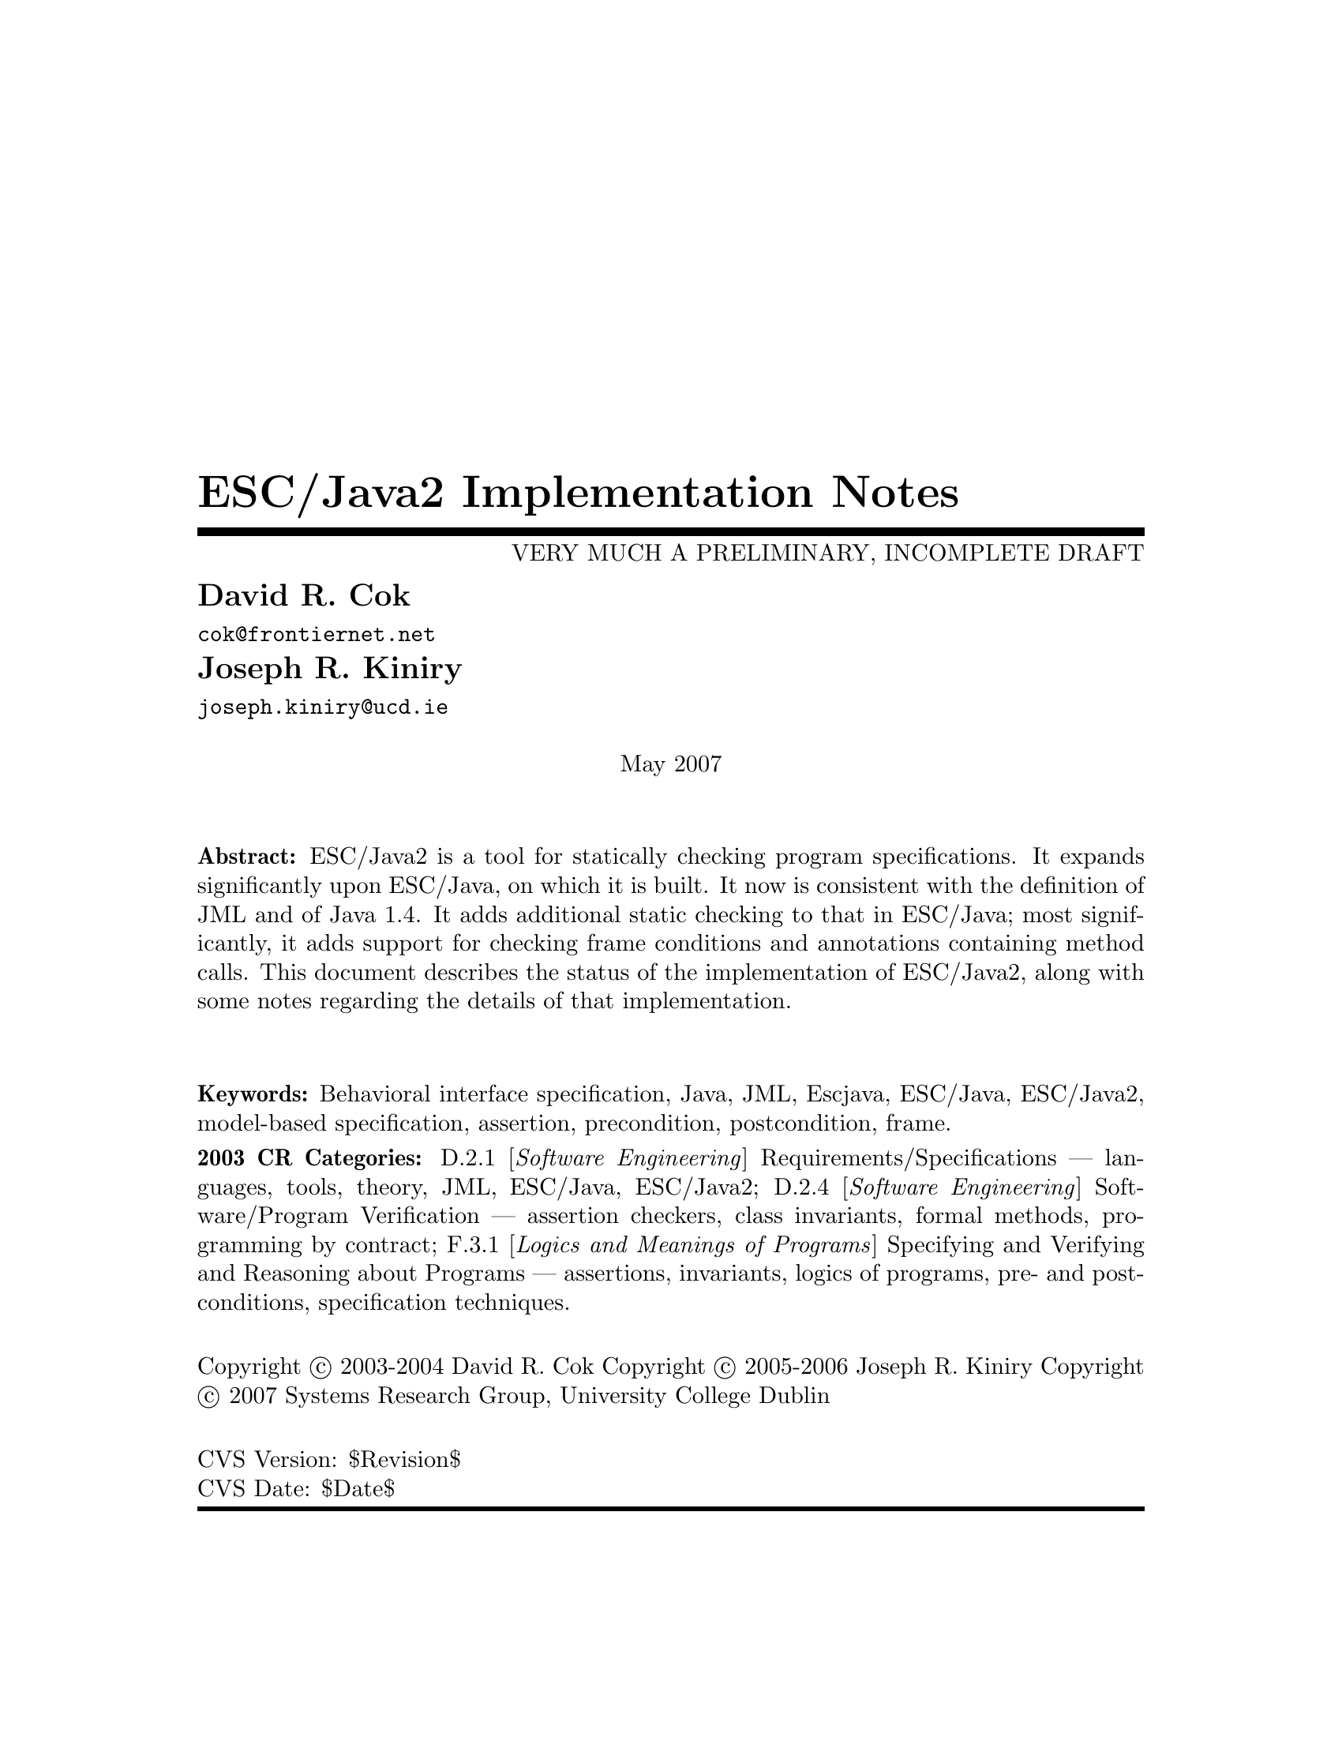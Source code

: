 \input texinfo @c -*-texinfo-*-
@c %**start of header
@setfilename Escjava2-ImplementationNotes.info
@settitle ESC/Java2 Implementation Notes
@c @setchapternewpage odd
@c %**end of header

@c FIXME - indexing needs major work

@comment ----- title and copyright pages
@titlepage
@title ESC/Java2 Implementation Notes
@subtitle VERY MUCH A PRELIMINARY, INCOMPLETE DRAFT

@author David R. Cok
@email{cok@@frontiernet.net}

@author Joseph R. Kiniry
@email{joseph.kiniry@@ucd.ie}

@sp 1


@center May 2007

@sp 2

@b{Abstract:} ESC/Java2 is a tool for statically checking program
specifications.  It expands significantly upon ESC/Java, on which it
is built.  It now is consistent with the definition of JML and of 
Java 1.4.  It adds additional static checking to that in ESC/Java;
most significantly, it adds support for checking frame conditions and
annotations containing method calls.  This document describes the
status of the implementation of ESC/Java2, along with some notes
regarding the details of that implementation.

@sp 2

@b{Keywords:}  Behavioral interface specification, Java,
JML, Escjava, ESC/Java, ESC/Java2, model-based specification, assertion,
precondition, postcondition, frame.

@b{2003 CR Categories:}
D.2.1 [@i{Software Engineering}]
        Requirements/Specifications --- languages, tools, theory,
        JML, ESC/Java, ESC/Java2;
D.2.4 [@i{Software Engineering}]
        Software/Program Verification --- assertion checkers, class invariants,
        formal methods, programming by contract;
F.3.1 [@i{Logics and Meanings of Programs}]
        Specifying and Verifying and Reasoning about Programs ---
                assertions, invariants, logics of programs,
                pre- and post-conditions, specification techniques.

@sp 1

Copyright @copyright{} 2003-2004 David R. Cok
Copyright @copyright{} 2005-2006 Joseph R. Kiniry
Copyright @copyright{} 2007 Systems Research Group, University College Dublin


@sp 4
@*CVS Version: $Revision$
@*CVS Date: $Date$
@end titlepage

@contents

@synindex vr cp
@synindex fn cp
@synindex ky cp
@synindex tp cp

@node  Top, Introduction, (dir), (dir)

@menu
* Introduction::                
* Running ESCJava2::            
* Status::                      
* features::                    
* Changes to static checking::  
* Incompatibilities::           
* Modifier Summary::            
* Bibliography::                
* Concept Index::               

@detailmenu
 --- The Detailed Node Listing ---

Introduction

* Motivation and Background::   
* Acknowledgements::            
* Dependencies::                
* Contacts::                    

Status of JML features

* File finding::                
* Format of annotations::       
* Compilation unit annotations::  
* Access modifiers::            
* Type modifiers::              
* Type Annotations::            
* Type Annotation clauses::     
* Routine Annotations::         
* Routine Annotation clauses::  
* Routine modifiers::           
* Field Annotations::           
* Field Annotation modifiers::  
* formal parameter modifiers::  
* Annotation statements::       
* Local Modifiers::             
* JML functions (extensions to expressions)::  
* store-ref expressions::       
* Statements within model programs::  
* Other issues::                

Compilation unit annotations

* refine statements::           
* model import statements::     
* automatic imports::           

Type modifiers

* pure (JML)::                  
* model (JML)::                 
* weakly (JML)::                
* non_null_by_default::         
* nullable_by_default::         
* final-type::                  
* abstract-type::               
* strictfp-type::               
* static-type::                 

Annotations pertinent to a class or interface

* Ghost fields::                
* Model fields::                
* Model methods::               
* Model constructors::          
* Model types::                 
* Java initializer blocks::     
* initializer::                 
* static initializer::          
* Java method::                 
* Nested types::                

Annotation clauses for a class or interface

* invariant::                   
* constraint::                  
* represents::                  
* axiom::                       
* initially::                   
* readable::                    
* monitorsfor::                 

Annotations for a method or constructor

* specifications::              
* also desugaring::             
* modelprogram::                
* codecontract::                
* impliesthat::                 
* forexample specification::    

Annotation clauses for a method or constructor

* forall::                      
* old::                         
* requires::                    
* ensures::                     
* signals::                     
* modifies::                    
* diverges::                    
* when::                        
* duration::                    
* workingspace::                
* accessible::                  
* callable::                    
* measuredby::                  
* Redundancy::                  

Annotation modifiers for a method or constructor

* pure-routine::                
* nonnull-routine::             
* nullable-routine::            
* helper (JML)::                
* final::                       
* static-routine::              
* synchronized-routine::        
* native-routine::              
* strictfp-routine::            

Annotation assertions for a field declaration

* in (JML)::                    
* maps::                        

Annotation modifiers for a field declaration

* nonnull (JML)::               
* nullable (JML)::              
* monitored (JML)::             
* final-field::                 
* volatile::                    
* transient::                   
* static-field::                
* instance (JML)::              

Annotation modifiers for formal parameters

* nonnull-formal::              
* nullable-formal::             
* final-formal::                

Annotation statements within the body of a method or constructor

* assume::                      
* assert::                      
* set::                         
* unreachable::                 
* henceby::                     
* loopinvariant::               
* decreases::                   
* ghost declarations::          

assert, assert_redundantly

* set::                         

Modifiers that may be applied to local declarations

* nonnull on local decls::      
* uninitialized-local::         
* final-local::                 

JML functions (extensions to expressions)

* New operators in JML::        
* New JML expressions (functions and values)::  
* New JML types::               
* quantified expressions::      
* set comprehension::           
* notspecified::                
* privatedata::                 
* other ::                      
* Other Java operators and expression syntax::  

store-ref expressions

* field store-refs::            
* wild-card field store-refs::  
* array element store-refs::    
* array range store-refs::      
* all array elements store-refs::  
* static wild-card store-refs::  
* nothing ::                    
* everything ::                 

Other issues

* nowarn annotations-JML::      
* Java and JML assert statements::  
* Methods and constructors without bodies in Java files::  
* Methods and constructors in annotation expressions::  
* Original also specifications::  
* anonymous classes::           
* block-level class declarations::  
* field-method-constructor keywords::  
* TYPE Equivalence::            
* exceptions in annotation expressions::  
* Specifications and inheritance::  

nowarn annotations

* Java and JML assert statements::  
* Specifications and inheritance::  

Specifications and inheritance

* Desugaring in the presence of inheritance::  
* Defaults and inheritance::    
* Inheritance and non_null::    

ESC/Java2 features

* Error and warning messages::  
* Nowarn annotations and warnings::  
* Command-line options::        
* Environment variables::       

Nowarn annotations and warnings

* nowarn annotations::          
* nowarn warning types::        

Changes to static checking in ESC/Java2

* Handling of specification inheritance::  
* nonnull::                     
* Translation of the Java assert statement::  
* Semantics of String::         
* TYPE and Class::              
* The initially clause::        
* The constraint clause::       
* Use of modifies clauses in checking routine bodies::  
* Defaults for modifies clauses::  
* modifies everything::         
* Checking of modifies::        
* typeof::                      
* Use of pure routines in annotations::  
* Model Fields::                
* not modified::                

Semantics of String

* Concatenation operators::     
* Explicit String literals::    
* The intern method::           

Incompatibilities

* Major features of Java not implemented::  
* Major features of JML not implemented::  
* Limitations of static checking::  
* Incompatibilities-escjava::   
* Non-JML features::            
* JML features needing clarification::  
* Extensions::                  

Major features of Java not implemented in ESC/Java2
              
* anonymous and block-level classes::  
* serialization::               
* most multi-threading considerations::  
* Java generics::               

Major features of JML not implemented in ESC/Java2

* codecontract-notimp::         
* some aspects of store-ref expressions::  
* implies that and for example behavior::  
* splitting::                   

Incompatibilities with ESC/Java

* Error messages and warnings::  
* also::                        
* inheritance of specifications::  
* non null on formal parameters and results of routines::  
* monitored by::                
* readable if::                 
* old style initially::         
* semicolon termination::       
* Routine bodies in spec files::  

Non-JML features in ESC/Java2

* annotation comments::         
* order of clauses::            
* splitting of annotations::    
* helper::                      
* typeof applied to primitive types::  
* unreachable-nonJML::          
* notmodified::                 
* specifications of default constructor::  
* loop predicate::              
* skolem constant::             
* still deferred::              
* writable deferred::           
* writable if - nonJML::        
* readable if - nonJML::        
* monitored by - nonJML::       
* dttfsa::                      
* uninitialized::               
* placement of annotations::    
* semicolon termination - nonJML::  
* need for the field::          
* omission of method bodies::   
* Errors and cautions::         
* membership in lockset::       

JML features needing clarification

* model programs::              
* callable-clarification::      
* when-clarification::          
* initializer-clarification::   
* desugaring of forall::        
* weakly::                      
* henceby issues::              
* use of result in resources clauses::  
* instance fields::             
* splitting annotations::       
* typeof-clarification::        

@end detailmenu
@end menu

@c @node NAME, Introduction, Top, Top
@c  node-name,  next,  previous,  up


@c ------ chapter Introduction --------
@node Introduction, Running ESCJava2, Top, Top
@c  node-name,  next,  previous,  up
@chapter Introduction

@c ------ section Motivation and Background --------
@menu
* Motivation and Background::   
* Acknowledgements::            
* Dependencies::                
* Contacts::                    
@end menu

@node Motivation and Background, Acknowledgements, Introduction, Introduction
@c  node-name,  next,  previous,  up
@section Motivation and Background


ESC/Java2 extends the pioneering work on ESC/Java by a group
[Flanagan-etal02] at the Systems Research Center at DEC, later Compaq,
now HP [@url{http://www.research.compaq.com/}].  ESC/Java parses JML-like
annotations in a Java program and warns, in a modular way, about
annotations that may not be justified by the Java source of the given
classes and the specifications of other classes.  The program works
accurately enough and fast enough that it has been found to be a
useful tool.  Its usefulness is diminished by limitations in the kind
of annotations that it can parse and check and also in that its
annotation language is similar to but is neither a subset nor a
superset of JML.

The goal of the ESC/Java2 work is to extend the use of ESC/Java by
@enumerate a
@item updating the parser of ESC/Java so that it is consistent with the 
current definition of JML and Java,
@item packaging the updated tool so that it is more easily available to a 
larger set of users, consistent with the source code license
provisions of the ESC/Java source code,
@item and extending the range of JML annotations that can be checked by the 
tool, where possible and where consistent with the engineering goals
of ESC/Java.
@end enumerate

This document records the status of this implementation.  It is not
intended to be a tutorial or a reference guide for either JML or
ESC/Java or ESC/Java2.  Rather it records the status of the features
of JML: the status of their implementation in ESC/Java2, the degree to
which the annotation is logically checked, and any differences between
ESC/Java2 and JML.
@itemize @bullet
@item More detailed information on JML is available at the web site 
@uref{http://www.jmlspecs.org/}; the details of the JML definition are published in 
"Preliminary Design of JML" [LeavensBakerRuby02] and in 
"The JML Reference Manual" [Leavens-etal03]
both available from the JML website.
@item Information on the original ESC/Java tool, 
most of which still applies, is provided in "ESC/Java User's Manual", 
SRC Technical note 2000-002 (Leino, Nelson, Saxe), 
available at 
@*@center @uref{gatekeeper.dec.com/pub/DEC/SRC/technical-notes/SRC-2000-002.html}
@end itemize

@c ------ section Acknowledgements --------
@node  Acknowledgements, Dependencies, Motivation and Background, Introduction
@c  node-name,  next,  previous,  up
@section Acknowledgements


To date, the work on ESC/Java2 has been carried out primarily by David
Cok and Joe Kiniry.  Gary Leavens has provided guidance on the
semantics and the current and future state of JML.  K. Rustan M. Leino
has provided advice with respect to the original ESC/Java.

The website for the project through version 2.0a8 was hosted by the
Security of Systems group at the Radboud University Nijmegen (what used
to be known as Katholieke Universiteit Nijmegen or the University of
Nijmegen) in Nijmegen, Netherlands.
(@url{http://www.niii.kun.nl/sos/research/escjava/}).  The project is
now hosted by the KindSoftware Research Group in the Department of
Computer Science at University College Dublin from version 2.0a8
onward. (@url{http://secure.ucd.ie/})

The work of producing ESC/Java2 stands on the very much more
considerable effort of the ESC/Java team in conceiving of and
producing ESC/Java, Simplify and related tools in the first place.

It also is built upon the work in designing JML and providing tools for
JML led by Gary Leavens at Iowa State University, with contributions
from several other individuals and groups, as described on the JML web
page.

@c ------ section Dependencies and license restrictions --------
@node  Dependencies, Contacts, Acknowledgements, Introduction
@c  node-name,  next,  previous,  up
@section Dependencies and license restrictions


The ESC/Java2 tool relies on the following software packages that are
separately available and may have their own license restrictions.
@itemize @bullet
@cindex ESC/Java
@cindex Simplify
@item The original source for ESC/Java, Simplify and related tools, available 
at
@*@center @uref{http://www.research.compaq.com/downloads.html/}

@cindex Mocha
@item Part of the Mocha tool from UCBerkeley (optional), available at
@*@center @uref{http://www-cad.eecs.berkeley.edu/~mocha/download/j-mocha/}

@cindex Simplify
@cindex CM3
@item The CM3 compiler for Modula-3, which is needed to build the Simplify 
tool, available from @uref{http://www.elegosoft.com/} or
@uref{fink.sourceforge.net}.

@cindex JUnit
@item The testing framework JUnit version 3.8.1, available at 
@uref{http://www.junit.org/}.

@item Specifications of the Java system classes.  The most useful set of these 
specifications are those available with the releases of JML.

@cindex JML
@item ESC/Java2 does not depend on the JML tool set, but it is useful 
to use the two in combination.  ESC/Java2 is obviously dependent on
the grammar and semantics of JML.  JML is available at
@uref{http://www.jmlspecs.org/}.
@end itemize

@c ---------Contacts ------------------
@node Contacts,  , Dependencies, Introduction
@section Contacts and information

Further information about JML and ESC/Java2 can be obtained from these sources.

@itemize @bullet
@item The KUN ESC/Java2 website: @uref{http://www.niii.kun.nl/sos/research/escjava/}
@item The JML web site:  @uref{http://www.jmlspecs.org/}
@item The JML project on sourceforge: @uref{http://sourceforge.net/projects/jmlspecs/}
@item The JML interest mailing list on sourceforge: 
        @*@center @email{jmlspecs-interest@@lists.sourceforge.net}
@item The JML development mailing list on sourceforge: 
        @*@center @email{jmlspecs-developers@@lists.sourceforge.net}
@item The ESC/Java2 mailing list on sourceforge: 
        @*@center @email{jmlspecs-escjava@@lists.sourceforge.net}
@end itemize

JML utilizes (the Java subset of) the multijava compiler.
Information about multijava can be obtained from these sources.
@itemize @bullet
@item The multijava website: @uref{http://www.multijava.org/}
@item The multijava project on sourceforge: 
             @uref{http://sourceforge.net/projects/multijava/}
@end itemize

@c --------------------------------------------------------------------------
@node Running ESCJava2, Status, Introduction, Top
@chapter Running ESC/Java2

There are three essential items that you need in order to run ESC/Java2:
a build of ESC/Java2 itself, an executable for Simplify for your
platform, and a version of the JML specifications for the Java system
classes.  These are available together as a single release from the KUN
ESC/Java2 website (@url{http://www.cs.kun.nl/sos/research/nl}).
However, you may want to substitute an alternate version of the JML
specifications that you generate yourself or you obtain from the JML
website.  The specifications included with ESC/Java2 are a snapshot of
the JML specifications at the time of release.

There are a number of ways to run ESC/Java2.  The various command-line 
options are described in @ref{Command-line options}.

1. Double-click the esctools2.jar file that comes with the release.
This launches a GUI tool that runs ESC/Java2.  The jar file has the
JML specs built-in and uses them by default.  You will have to tell
the GUI tool the location of the appropriate Simplify executable for
your platform, what value of @env{CLASSPATH} to use, and what the
input files and other options should be.  Versions of Simplify for
several platforms are supplied with the release.

2. Execute the esctools2.jar file using the command @command{java -jar
esctools2.jar} .  This allows you to launch the GUI tool from the
command-line and to add other command-line options as initial settings
of the GUI tool.  In particular you
can specify the location of the Simplify executable with the option
@code{-simplify }@emph{PathToSimplify}, in which you supply an
absolute path to the correct Simplify executable.  A directory path
for alternate Java specifications can be supplied as the argument to
the @code{-specs} option.  The classpath is specified with the
@code{-classpath} option.

3. Execute a non-GUI version of ESC/Java2 using the script supplied
with the release: @command{./escj} .  The script can guess the
location of the release and of the Simplify executable.  You can help
it by defining the environment variable @code{ESCTOOLS_ROOT} as the
absolute path to the location of the directory containing the release.
and by defining the variable @code{SIMPLIFY} as the name of (not
the path to) the Simplify executable.  If your working directory is
something other than the directory containing the release, you will
need to provide a suitable path to the @code{escj} script when you
invoke it.
 
4. Execute a non-GUI version of ESC/Java2 using the command
@command{java -cp esctools2.jar escjava.Main} .  In this case you need
to specify the location (path and name) of the Simplify executable
using the @code{-simplify} option and the location of the reference
specifications using the @code{-specs} option.  You also need to 
specify the classpath using @code{-classpath} and any other input files
and options.

@c ------ chapter Status of JML features --------
@node  Status, features, Running ESCJava2, Top
@c  node-name,  next,  previous,  up
@chapter Status of JML features


ESC/Java2 parses correctly formatted JML files, with the exceptions
described in this document.  JML files must be correct Java source
with correctly formatted annotations, which appear to Java as
comments.  Although ESC/Java2 does some error reporting during
parsing, it does not report all parsing or type errors in either Java
or JML, nor does it necessarily terminate normally if the input is not
legal Java/JML.  There are a number of tools supporting JML that can
be used to check the well-formedness of the JML annotations in a file;
a Java compiler can be used to check the format of the Java source
code.

The authors encourage any report of a legal Java/JML file that
ESC/Java2 will not parse.  Furthermore, despite the caveat above, the
authors do want ESC/Java2 to be a useful tool; hence they are
interested in examples of legal or illegal Java/JML source code that
cause abnormal termination and in examples in which the absence of
error messages or the occurrence of an inappropriate error message is
misleading to the user.  Examples that generate unsound or incomplete
behavior beyond that already documented are also of interest.

The organization of ESC/Java2's error and warning messages is described in
@ref{Error and warning messages}.


@cindex file names
@cindex suffixes
@cindex refinement sequence
@c ------ File finding and refinement sequences --------
@menu
* File finding::                
* Format of annotations::       
* Compilation unit annotations::  
* Access modifiers::            
* Type modifiers::              
* Type Annotations::            
* Type Annotation clauses::     
* Routine Annotations::         
* Routine Annotation clauses::  
* Routine modifiers::           
* Field Annotations::           
* Field Annotation modifiers::  
* formal parameter modifiers::  
* Annotation statements::       
* Local Modifiers::             
* JML functions (extensions to expressions)::  
* store-ref expressions::       
* Statements within model programs::  
* Other issues::                
@end menu

@node File finding, Format of annotations, Status, Status
@c  node-name,  next,  previous,  up
@section File finding and refinement sequences

@cindex filenames
@cindex suffixes
JML follows Java conventions in file naming.  ESC/Java2 recognizes
Java source and class files organized into directory hierarchies
matching the package definitions, including source and class files
packaged in jar files.  The file names themselves typically consist of
a type name as a prefix and either @code{.java} or @code{.class} as a
suffix.  Specification files typically have the type name as a prefix
and one of the specification suffixes ( @code{.refines-java},
@code{.refines-spec}, @code{.refines-jml}, @code{.java}, @code{.spec},
@code{.jml}, @code{.java-refined}, @code{.spec-refined},
@code{.jml-refined}) as a suffix, though arbitrary suffixes are
permitted.

@cindex classpath
@cindex sourcepath
The ESC/Java2 program utilizes a classpath and a sourcepath, which are
standard sequences of directories or jar files separated by a
platform-dependent path separator character (a colon on Linux and
MacOSX, a semicolon on Windows).  The classpath is specified by the
-classpath command-line option, or by the CLASSPATH environment
variable if no command-line option is given, and is just the current
working directory if neither is specified.  The sourcepath is
specified by the -sourcepath command-line option; if that is not
provided, the sourcepath is identical to the classpath.

The tool also needs a set of specifications of Java system classes
(and of other library classes you may be using).  The directory path
to these specifications can be included in the sourcepath, but it is
convenient to specify them to the tool using the @code{-specs} 
option, which takes a standard directory path as its single argument.

The command-line arguments consist of options and their arguments
(described in @ref{Command-line options}) and input entries.  Input
entries may be files, directories, package names, or class names.
These input entries designate the classes on which ESC/Java2 operates.

Files and directories specified on the command-line are found with
respect to the current working directory (if the paths to the files
are relative paths).  Specifying a directory is shorthand for listing
all of the files in the directory with suffixes known to JML, namely
.refines-java, .refines-spec, .refines-jml, .java, .spec, and .jml.

Input entries may also be fully-qualified package or class names.  In
this case, the package or class is found by searching the directories
of the sourcepath.  [[[which suffixes are used? stop after the first
directory found??? ]]]

Each file on the command-line (or file implied by a directory,
package, or class) is parsed to determine the package to which it
belongs and the name of the type that it declares.  ESC/Java2 and JML
tools then use the following procedure to find the refinement sequence
for the given fully qualified type.  When the specifications of types
referenced in files being processed by ESC/Java2 are needed, they are
found using the same procedure.

@itemize @bullet

@cindex MRCU
@cindex most-refined compilation unit
@item Search each directory of the sourcepath in turn, looking for the first
sourcepath directory containing a directory hierarchy for the given
package containing a file whose name has the type name as its prefix
and one of the following suffixes: @code{.refines-java},
@code{.refines-spec}, @code{.refines-jml}, @code{.java}, @code{.spec},
@code{.jml}.  If the directory contains more than one such file, the
one with a suffix closest to the beginning of the list of suffixes is
used.  This file is called the @emph{Most-refined compilation unit}
(MRCU).

@cindex refinement sequence
@item If the MRCU contains a @code{refine} statement, then the file named in it
is sought in the sourcepath in the same package (but not necessarily
the same directory) as the MRCU.  It is an error if a file named in a
@code{refine} statement cannot be found in the sourcepath.  Files
found in this way are parsed in turn and the files named in each
@code{refine} statement are sought.  This procedure is repeated
recursively until a file is found that has no @code{refine} statement.
The sequence of files so found is called the @emph{refinement
sequence}.  The refinement sequence may contain the .java file for the
type [[[ JML allows .class files ??? ]]]

@item The rules above do not restrict the filenames of the files of the 
refinement sequence, other than that they must be in the same package
(but not necessarily in the same directory).  In particular, aside
from the suffix for the MRCU (and java and class files), there is no
restriction on the suffixes that the files may have, nor on the order
of suffixes in the refinement sequence.  There is also no restriction
on the prefixes of the file names, other than that the MRCU, the .java
file and the .class file must have the typename as the prefix.
However, it is good style if all of the files in the refinement
sequence have the same prefix.  If a file has a filename prefix that
does not match the type declared within it, it is in danger of being
misinterpreted as belonging to a different type.  Consequently a
caution is issued to the user if this situation is discovered.

@item Once an MRCU is found, the remainder of the refinement sequence 
is determined by the @code{refine} statements.  But which file is
found as the MRCU may depend on the contents @emph{and order} of the
directories in the sourcepath.  This order dependence is by design as
it is thought that the user may use this feature to choose different
starting points along the refinement sequence for processing.  It may
also lead to inadvertent errors.

@item It is an error if a sequence of refine statements defines a 
circular sequence of refinement files.

@item The .java source file and the .class file for the given 
fully-qualified type are found as defined by Java, independently of
determining the refinement sequence, using the sourcepath and the
classpath, respectively.  Note that if the .java file declares more
than one type, then there may be more than one .class file relevant to
the refinement sequence.

@item Note that if the .java file declares more than one type, 
then the files of the corresponding refinement sequence must contain
the specifications for all of the declared types.

@item The specifications for the classes declared in the files 
of a refinement sequence are the combination of the specifications in
all the files of the refinement sequence.  The Java signature of the
classes is obtained from the relevant .java or .class files.  The
source code implementation of the classes is determined from the .java
file.  If no .java file exists (or it does not contain an
implementation of a method), then the check of that method will be a
trivial pass; checks of the usage of the method within other routine
bodies will still be performed.

@item It may be that a refinement sequence exists and does not 
contain the file specified on the command-line.  ESC/Java2 issues a
caution to the user in this case.  However, if no refinement sequence
is found, no caution is issued even if the command-line file is not on
the sourcepath; it is simply used as the specification of the declared
classes.

@item It may be that the refinement sequence exists, and a 
corresponding .java file exists in the sourcepath, but the refinement
sequence does not contain the .java file.  In this case the .java file
is used as the source code of the implementation and to define the
signature of the class, but no specifications are obtained from it.  A
caution is issued to the user in this case.

@item It is not required that a .java or a .class file exist, since it is 
desired to be able to write specifications in advance of an implementation.  
However, if either one does exist then the following rules are used:
@enumerate a
@item if the implementation is needed (because this is a type whose 
implementation is being checked by ESC/Java2) as well as the
signature, then the .java file is used for both the implementation and
the signature regardless of time stamp, if it exists.
@item if only a signature is needed, then which file is used is 
determined by a command-line option (e.g. @code{-preferSource} as
described in @ref{Command-line options}).  The default is to
use the most recently modified of the two to define the Java signature
of the class (whether or not it is in the refinement sequence).
Specifications are not permitted to add new (non-model, non-ghost)
declarations of fields, routines, or enclosed classes or interfaces to
those defined in the Java implementation.
@end enumerate

@item Currently, .class files do not contain specifications.  However, 
we would like to leave open the possibility that in the future a
binary version of parsed and checked specifications could be created
that would improve processing time.

@end itemize 

@noindent
@strong{Status:} The above rules are implemented in ESC/Java2 with
the following exceptions.
@itemize @bullet
@item ESC/Java2 does not yet use the search order for the MRCU as described.
Rather it finds the file with the most active suffix anywhere in the
sourcepath, regardless of its position in the sourcepath.
@item When finding a package named as an input entry,
ESC/Java2 combines all of the packages by that name in any directory
of the sourcepath, rather than just using the first one.
@item [[[ Check the caution for CL file not in the RS - OK]]]
@item [[[ Check the caution for the Java file not in the RS -OK ]]]
@item [[[ Check the caution if a misnamed file is found in the RS. - OK]]]
@item [[[ Check that there is an error if a 'refine' file cannot be found. - OK ]]]
@item [[[ Check that the sourcepath is actually defined and used. - OK]]]
@item [[[ Can ESC/Java2 handle refining a class?  ]]]

@item [[[ Should we have an option to find MRCUs with any suffix? ]]]
@item [[[ Should we have an option to find the whole chain whatever the order of the sourcepath and suffixes?]]]
@item [[[ Should we have an option to change/expand the list of MRCU suffixes? ]]]
@item [[[ Should we have an option to define 'implicit' refine statements, in order
for example, to connect specification files to implementation files, when the 
implementation files suddenly become available and we don't want to edit all of the
files? ]]]
@end itemize

@c ------ Format of annotations --------
@node Format of annotations, Compilation unit annotations, File finding, Status
@c  node-name,  next,  previous,  up
@section Format of annotations

@cindex format of annotations
@cindex annotation markers
@cindex comments, annotation
@cindex @code{//@@}
@cindex @code{//+@@}
@cindex @code{/*@@}
@cindex @code{/*+@@}
@cindex @code{*/}
@cindex @code{@@*/}
@cindex @code{@@+*/}
@itemize @bullet
@item @strong{Comment format:} JML annotations are included in a Java 
program as specially formatted comments.  In particular, JML
annotations recognized by ESC/Java2 are either
@itemize @bullet

@item single-line comments beginning with @code{//@@}, or

@item multi-line comments enclosed between @code{/*@@} and either 
@code{*/} or @code{@@*/} , or

@cindex @code{<esc>}
@cindex @code{<ESC>}
@cindex @code{<jml>}
@cindex @code{<JML>}

@item annotations embedded in a javadoc comment between any of the 
four pairs of markers @code{<esc>} and @code{</esc>}, @code{<ESC>} and
@code{</ESC>}, @code{<jml>} and @code{</jml>}, or @code{<JML>} and
@code{</JML>}.  
The original ESC/Java only recognized the first pair.
These annotation pairs may not be nested, but there may be multiple
annotations in sequence.  ESC/Java2 and JML do not restrict where in
the javadoc comment an annotation may occur.  However, javadoc
requires the annotation to be a part of the textual description and to
precede any tag descriptions that are part of the comment.  The jmldoc
tool allows multiple annotations to be intermixed with the tag
descriptions.  Neither ESC/Java2 nor the JML tools require the
annotation to be enclosed between @code{<pre>} and @code{</pre>} tags;
however, if you expect reasonable formatting in a javadoc-produced
HTML page, you will likely wish to do so.  The jmldoc tool does not
require @code{<pre>} and @code{</pre>} tags to produce good
formatting.
@end itemize
Both the JML tools and ESC/Java2 allow multiple @@ symbols in the
opening and closing comment markers (e.g. @code{//@@@@@@@@} is
equivalent to @code{//@@}).

ESC/Java2 recognizes these additional comment forms:
@itemize @bullet
@item single-line comments beginning with @code{//-@@} ;
@item multi-line comments enclosed between @code{/*-@@} and either 
@code{*/} or @code{@@*/} ;
@end itemize
@noindent These are used for (primarily experimental)
constructs that are known to ESC/Java2
but are not part of JML.

Note that JML recognizes additional annotations in these forms:
@itemize @bullet

@item single-line comments beginning with @code{//+@@} ;

@item multi-line comments enclosed between @code{/*+@@} and either 
@code{*/} or @code{@@*/} or @code{@@+*/} ;

@end itemize
These latter forms are part of JML but not ESC/Java2 to allow for
syntax defined by JML but ignored by ESC/Java2.  It is hoped that the
result of the current work on ESC/Java2 will diminish the need for the
JML-only comments.  They may remain useful as a way to retain JML
annotations that are not processed (though they could be) by
ESC/Java2.  
@*@strong{Status:} All of these annotation markers are
implemented.  
@*@strong{Differences:} None.

There is also an interaction between javadoc comments and embedded annotations
of which the annotation writer should be aware.  Consider the text
@example
/**  Javadoc material.
<esc>
	... annotations ...
</esc>
     More javadoc material.
*/
public void m();
@end example
@noindent
It is somewhat ambiguous as to whether (a) to associate `Javadoc material'
with the embedded annotations and `More javadoc material' with the method
declaration or (b) to associate all of the javadoc material with the method
declaration.  The javadoc tool will do the latter, and consequently the jmldoc
tool does also [[[ or will, this is an outstanding bug.]]]  But the
writer, and the flow of the text, may well have meant the former.  It is
better to avoid embedded annotations if this confusion may arise.



@item @strong{-parsePlus option:} The @code{-parsePlus} command-line option
instructs ESC/Java2 to parse all annotations recognized by JML (particularly 
including the //+@@ and /*+@@ annotation markers).  This is used mainly
in testing to find and attempt to process the JML-only annotations, but may be
 useful in other circumstances. @xref{-parsePlus}.

@item @strong{Initial `@@' symbols in annotations:} Within a 
multi-line annotation, a sequence of `@@' symbols that follow
whitespace at the beginning of a line are treated as white space.
Within an annotation embedded in a Javadoc comment, a sequence of `*'
symbols (but not `@@' symbols) that follow whitespace at the beginning
of a line are treated as white space.

@item @strong{Splitting annotations across comments:} 
JML tools will parse and process annotations that are split
across multiple comments (e.g. a multi-line annotation in which each
line begins with @code{//@@}).  ESC/Java2 expects an annotation to be
entirely contained within one single- or multi-line comment.  The
latter behavior is `correct' JML; however, the JML tools will
correctly process and not warn about annotations split across multiple
comments.  To be specific:
@itemize @bullet
@item ESC/Java2 requires that any
 clause beginning with a keyword (e.g. invariant, requires)
and ending with a semicolon must be contained 
 within one annotation comment.  For example, write
@example
//@@ requires i != 0 && j != 0;
@end example
@noindent
or
@example
/*@@ requires i != 0 &&
  @@          j != 0;
  @@*/
@end example
@noindent not
@example
//@@ requires i != 0 && 
//@@          j != 0;   
@end example
@item ESC/Java2 requires that model methods, model
 constructors and model programs be defined within one annotation comment.
 For example, write
 @example
 /*@@ public model int m(int i, int j) @{
          return i+j;
      @}
  @@*/
@end example
@noindent not
@example
//@@ public
//@@ model int m(int i, int j) @{
//@@          return i+j;
//@@ @}
@end example
@item The tool also requires that a Java modifier 
(e.g. @code{public}) be in the same comment as a JML annotation
(e.g. @code{behavior} or model method) that it modifies.  For example,
write
@example
//@@ public behavior
@end example
@noindent not
@example
//@@ public
//@@ behavior
@end example
@item Finally, any @code{in} or @code{maps} clauses following a ghost or 
model field declaration must be within the same annotation comment as the
declaration.  Thus, write
@example
//@@ model T t; in a;
@end example
@noindent not
@example
//@@ model T t;
//@@ in a;
@end example
@end itemize

Thus, @code{requires} and @code{ensures} clauses must each be wholly
within a single annotation comment; individual keywords such as
@code{pure}, @code{normal_behavior}, @code{also}, @code{@{|} or
@code{implies_that} may be in annotation comments by themselves (with
any relevant access modifiers).  [[[ FIXME - JML rules need to be
clarified.]]]
 
@item @strong{Multiple annotations per comment:} It is legal JML 
to include multiple annotations per comment; in fact it is common
practice and good style to include many related annotations within one
multi-line comment.  ESC/Java2 supports this practice (though ESC/Java
had some difficulties).

@anchor{Terminating semicolons}
@item @strong{Terminating semicolons:} JML requires annotations 
to be terminated by semicolons.  The original ESC/Java did not.  The
absence of semicolons is illegal JML, but is sometimes tolerated by
ESC/Java2. ESC/Java2 will warn if a semicolon is missing.  Such
warnings can be suppressed with the @code{-noSemicolonWarnings}
command-line option.

@end itemize


@node Compilation unit annotations, Access modifiers, Format of annotations, Status
@section Compilation unit annotations
Compilation unit annotations are placed prior to the declaration of any
 type within the compilation unit.

@menu
* refine statements::           
* model import statements::     
* automatic imports::           
@end menu

@node refine statements, model import statements, Compilation unit annotations, Compilation unit annotations
@subsection refine statements
@itemize @bullet
@item @strong{Description:} A JML refine statement indicates 
that the containing compilation unit adds additional specifications to
those contained in the referenced file.  If present, it must be
located after any Java package statement and before any Java or model
import statements.  There may be only one refine statement in a
compilation unit.  It has the form 
@*@center @code{//@@ refine "}@emph{filename}@code{";}
@*The refine statements define a
@emph{refinement sequence} as described in @ref{File finding}.  Here
we focus on the combining of the compilation units in a refinement
sequence to produce a single set of specifications for a type.  Each
compilation unit has its own set of declarations and specifications,
all of which must be consistent.  They are subject to the following
rules, violations of which provoke error messages.


@itemize @bullet

@item All files of the refinement sequence must belong to the 
same package (though not necessarily the same directory); the type
names of the declared types must be identical (including case).

@item If a .java or a .class file exists for a type, the 
specifications may not add any Java (that is, non-model, non-ghost)
declarations to the signature.  They may only repeat declarations.
The specification files may declare specifications for a method that
is not implemented in the Java implementation if (a) the declaration
overrides a method in a superclass or superinterface or, for
interfaces, a method in @code{java.lang.Object} and (b) the
declaration is within an interface or is an abstract declaration in a
class.  This enables the specification writer to write specifications
for a routine in a class or interface that must be obeyed by
subtypes, even if the class or interface itself does not provide a new
implementation.  [[[ The requirement that the introduced declaration
be abstract is not enforced. Don't think it needs to be abstract. ]]]

@item If a field is redeclared, it must be redeclared with the 
same type and the same Java modifiers.  An initializer of a java field
may be present only in the .java file.  An initializer of a ghost
field may be declared in only one file of a refinement sequence.

@item These JML modifiers must be consistent across all redeclarations
of a field:
@code{model}, @code{ghost}, @code{instance}.  The modifiers
@code{spec_public}, @code{spec_protected}, @code{non_null},
@code{nullable} and @code{monitored} may be added by a refinement file,
but may not be removed.

@item If a method or constructor is redeclared, it must be redeclared with the
same return type, the same Java modifiers, and the same names for its formal
parameters.  An implementation may be present only in the .java file. (The
restriction on the formal parameter names is to simplify reading and to avoid
having the implementation have to rename variables in specifications.)

@item These JML modifiers must be consistent across all method and constructor
redeclarations: @code{model}.  These JML modifiers may be added by a
refinement but may not be removed: @code{spec_public},
@code{spec_protected}, @code{helper}, @code{non_null}, @code{pure}.

@item The Java modifier @code{final}, as applied to a formal parameter, must be
consistent across all redeclarations of a method or constructor.  The JML 
modifier @code{non_null} may be added, but not removed.

@item If a refinement file redeclares a method or constructor from a previous
refinement, or if the method is overriding a method in a superclass
or interface (including the case where a type redeclares a method with
specifications even though there is no Java declaration), the
specification for that redeclared or overriding method must begin with
`@code{also}' (and must not begin with `@code{also}' when those
conditions are not satisfied).

@item A type redeclaration must have the same set of Java modifiers.  
In addition the JML modifier @code{model} must be consistent; the JML
modifiers @code{pure}, @code{spec_public}, and @code{spec_protected}
may be added by a refinement but not removed.

@end itemize


@item @strong{Status:} The refine statement is implemented in ESC/Java2.
[[[ Check that all the rules above regarding consistency of modifiers
are enforced. They are not all yet.]]]

@item @strong{Comment on combining refinements:} There are (at least) 
3 ways to carry out the combining of refinements:
@enumerate a
@item by syntactically combining the 
relevant text;
@item by typechecking each compilation unit independently and 
then combining the signatures;
@item by typechecking each compilation unit in turn, in the context of the 
compilation units it is refining.
@end enumerate

[[[ Discuss implications and differences.  ESC/Java2 uses (a). ]]]

@end itemize

@node model import statements, automatic imports, refine statements, Compilation unit annotations
@subsection model import statements
@itemize @bullet
@item @strong{Description:}
A model import statement has the form 
@*@center @code{//@@ model }@emph{java-import-statement}@code{;}
@*Note that simply writing
@*@center @code{//@@ }@emph{java-import-statement}@code{;}
@*is not
legal JML.  A model import statement may occur wherever a Java import
statement may be placed.  A model import statement introduces types
that are used only by annotations.  Annotations may also use types
introduced by Java import statements.

@item @strong{Status:}  Model import statements are fully implemented.

@item @strong{Differences from JML or Java:}  This feature is implemented in 
ESC/Java2 as it is in JML.  However, both have the following problem.
The model import statements are parsed by JML tools and by ESC/Java2
as if they were Java import statements.  Thus they may introduce or
resolve an ambiguity in class name resolution of names used in the
Java source code in a compilation unit, or cause misinterpretation of
a type name.  For example, in
@example
import java.io.*;
//@@ model import myclasses.File;
public class C extends File @{@}
@end example
@noindent
the use of @code{File} as the superclass is interpreted as @code{java.io.File}
by the Java compiler but as @code{myclasses.File} by JML tools and ESC/Java2.
Similarly, in
@example
import java.io.*;
//@@ model import myclasses.*; // class myclasses.File exists
public class C extends File @{@}
@end example
@noindent
the use of @code{File} is interpreted as @code{java.io.File} by a Java
compiler but will be deemed ambiguous between @code{java.io.File} and
@code{myclasses.File} by the JML and ESC/Java2 tools.  These are as yet
unresolved bugs.


@item @strong{Comment:} This form is also illegal:
@*@center @code{/*@@ model @@*/ import }@emph{typename}@code{;}
@* Either use a Java import statement (without a @code{model} keyword) or
enclose the entire model import statement in an annotation comment.
@end itemize

@node automatic imports,  , model import statements, Compilation unit annotations
@subsection automatic imports
@itemize @bullet
@item @strong{Description:}  In Java programs, the package 
@code{java.lang.*} is automatically imported into each compilation
unit.  Similarly, in JML, the package @code{org.jmlspecs.lang.*} is
automatically imported, as a model import, into each compilation unit.

@item @strong{Status:} Fully implemented in ESC/Java2.

@item @strong{Differences:} None.

@end itemize

@cindex public
@cindex protected
@cindex private
@cindex spec_public
@cindex spec_protected
@c ------ section Access modifiers --------
@node Access modifiers, Type modifiers, Compilation unit annotations, Status
@c  node-name,  next,  previous,  up
@section Access (privacy) modifiers
Java allows the programmer to modify fields, methods, constructors,
class and interface declarations with one of the privacy or access
modifiers @code{public}, @code{protected}, @code{private} or to omit
these implying default (or package) access.  These modifiers affect
the visibility of the associated declaration in other classes.
ESC/Java2 issues compile-time errors for (some) misuses of access, but
the access of any given syntactic entity does not affect the static
checking that is performed.
 
JML also imposes some rules about access modifiers.  Some JML
constructs are allowed to be modified by an access modifier: the
class-level clauses described in @ref{Type Annotations}, such as
@code{invariant}, and the behavior and example keywords
(@code{behavior}, @code{normal_behavior}, @code{exceptional_behavior},
@code{example}, @code{normal_example}, and
@code{exceptional_example}).  In addition the method-level clauses
(e.g. @code{requires}, @pxref{Routine Annotation clauses}) are
assigned the privacy level of the behavior case of which they are a
part (if in a heavyweight specification case) or the privacy level of
the method they modify (if in a lightweight specification case).  A
specification clause may not use program entities with tighter access
restrictions than it itself has.  For example, a requires clause in a
protected @code{normal_behavior} specification case may not use
@code{private} fields.
 
Java program constructs that may be modified with an access modifier
may also be modified with one or the other of @code{spec_public} and
@code{spec_protected}.  A program construct modified with
@code{spec_public} is considered to have public access for any
specification and may be used in any specification clause; a program
construct modified with @code{spec_protected} may be used in any
specification clause in a derived type.  JML constructs may not be
modified with @code{spec_public} or @code{spec_protected}.
 
Note that @code{spec_public}, but not @code{spec_protected}, was
present in ESC/Java

 
@noindent
@strong{Status:} Parsing of access modifiers is fully implemented.
The access modifiers do not affect static checking.  Checking that
access is used consistently is not implemented.  [[[ Need to verify
checks for spec_public and spec_protected, and access checks in
general. - Behavior sections do not retain or use their access
modifiers.  ALso ghost and model fields/routines]]]
 

@node Type modifiers, Type Annotations, Access modifiers, Status
@section Type modifiers

A class may be modified with the Java modifiers @code{public},
@code{final}, @code{abstract} and @code{strictfp} and the JML
modifiers @code{pure}, @code{model}, @code{spec_public}, and
@code{spec_protected}.  An interface may be modified with the Java
modifiers @code{public}, @code{strictfp} and the JML modifiers
@code{pure}, @code{model}, @code{spec_public}, and
@code{spec_protected}.  Nested classes and interfaces may have the
additional modifiers @code{static}, @code{protected}, and
@code{private}.  The access modifiers are described in @ref{Access
modifiers}.  In addition the superclass and superinterfaces may be
modified with the keyword @code{weakly}.

@menu
* pure (JML)::                  
* model (JML)::                 
* weakly (JML)::                
* non_null_by_default::         
* nullable_by_default::         
* final-type::                  
* abstract-type::               
* strictfp-type::               
* static-type::                 
@end menu

@node pure (JML), model (JML), Type modifiers, Type modifiers
@subsection pure (JML)
@itemize @bullet
@item @strong{Description:} The @code{pure} modifier, when applied to a class or
interface, indicates that every method and constructor of the class or
interface is @code{pure}.  Thus, no method may assign to variables
other than those declared within the body of the routine.
Constructors may only assign to the instance fields of the object
being constructed (and its superclasses).

@item @strong{Status:} Parsed and fully implemented.

@item @strong{Differences from JML or Java:} None.

@item @strong{Comment:} A method inherits purity from the methods it overrides;
that is, if an overridden method is pure, the overriding method will
be pure whether or not it is declared pure.  This is not the case for
classes or for interfaces.  A subclass may add non-pure methods, even
if it has a pure superclass.  Declaring a class pure is precisely
equivalent to declaring all of its methods and constructors pure. [[[
Verify with JML]]]

@end itemize

@node model (JML), weakly (JML), pure (JML), Type modifiers
@subsection model (JML)
@itemize @bullet
@item @strong{Description:} The @code{model} modifier indicates that the
class or interface is only to be used in annotations.  It is not part of 
the Java program.

@item @strong{Status:} Parsed and fully implemented.

@item @strong{Differences from JML or Java:} JML does not yet properly handle
model classes, especially those at the top level.  Both JML and ESC/Java2 
parse model types as if they were Java types and so will not detected
erroneous uses of model types in Java code; both tools may also have some
related name lookup bugs.
@end itemize

@node weakly (JML), non_null_by_default, model (JML), Type modifiers
@subsection weakly (JML)

@itemize @bullet
@item @strong{Description:} This annotation is used to 
modify superclasses and superinterfaces in a class
or interface declaration.  An example of its syntax is this:
@example
   public class A extends B /*@@ weakly */ 
      implements C /*@@ weakly */, D /*@@ weakly */ @{ ... @}
@end example
@noindent
@noindent [[[ Need a description of the semantics ]]]

@item @strong{Status:} Parsed and ignored by ESC/Java2.

@item @strong{Differences from JML or Java:} Parsed but ignored by ESC/Java2.
  This feature was not present in ESC/Java.

@end itemize

@c @author kiniry
@node non_null_by_default, nullable_by_default, weakly (JML), Type modifiers
@subsection non_null_by_default (JML)

@itemize @bullet
@item @strong{Description:} This annotation is used to 
denote a @code{non_null} default semantics for reference types in a
given class.  An example of its syntax is this:
@example
   public /*@@ non_null_by_default @@*/ class A @{ ... @}
@end example
@noindent
@noindent If a class is labeled with the annotation
@code{non_null_by_default} then every field, formal parameter, and
method has a default specification of @code{non_null}.  Local variables
do not have any default specification.

If a class is annotated @code{non_null_by_default} and a formal
parameter, method, or field is annotated @code{non_null} then the latter
spec is redundant and the user is notified of such.

If a class is annotated @code{non_null_by_default} and a formal
parameter, method, or field is annotated with @code{nullable} then this
specified annotation overrides the class annotation and the reference
may be null.

[[ The scope of this annotation to the class to which it is applied
as well as nested (possibly anonymous) classes.  The class-scoped
annotation is not inherited. ]]

[[ An interface may be annotated with @code{non_null_by_default}.  All
constants, formal parameters, and methods in the interface have a
default specification of @code{non_null}.  All concrete implementations
of this interface must be consistent with these default
specifications. ]]

@item @strong{Status:} The modifier is parsed.  Typechecking implementation
      is underway.  This modifier is not yet used by the static checker.

@item @strong{Differences from JML or Java:} In the current JML2
implementation the @code{non_null_by_default} annotation is file-scoped
rather than class-scoped.

@end itemize

@c @author kiniry
@node nullable_by_default, final-type, non_null_by_default, Type modifiers
@subsection nullable_by_default (JML)

@itemize @bullet
@item @strong{Description:} This annotation is used to 
denote a @code{nullable} default semantics for reference types in a
given class.  An example of its syntax is this:
@example
   public /*@@ nullable_by_default @@*/ class A @{ ... @}
@end example
@noindent
@noindent If a class is labeled with the annotation
@code{nullable_by_default} then every field, formal parameter, and
method has a default specification of @code{nullable}.  Local variables
do not have any default specification.

If a class is annotated @code{nullable_by_default} and a formal
parameter, method, or field is annotated @code{nullable} then the latter
spec is redundant and the user is notified of such.

If a class is annotated @code{nullable_by_default} and a formal
parameter, method, or field is annotated with @code{non_null} then this
specified annotation overrides the class annotation and the reference
may be null.

[[ The scope of this annotation to the class to which it is applied
as well as nested (possibly anonymous) classes.  The class-scoped
annotation is not inherited. ]]

[[ An interface may be annotated with @code{nullable_by_default}.  All
constants, formal parameters, and methods in the interface have a
default specification of @code{nullable}.  All concrete implementations
of this interface must be consistent with these default
specifications. ]]

@item @strong{Status:} The modifier is parsed.  Typechecking implementation
      is underway.  This modifier is not yet used by the static checker.

@item @strong{Differences from JML or Java:} In the current JML2
implementation the @code{nullable_by_default} annotation is file-scoped
rather than class-scoped.

@end itemize

@node final-type, abstract-type, nullable_by_default, Type modifiers
@subsection final (Java)

@itemize @bullet
@item @strong{Description:} A final class may not have subclasses.
@item @strong{Status:} Parsed, typechecked, and used by the static checker.

@item @strong{Differences from JML or Java:} None.

@end itemize

@node abstract-type, strictfp-type, final-type, Type modifiers
@subsection abstract (Java)

@itemize @bullet
@item @strong{Description:} A class must be declared abstract 
if it has abstract methods.  An abstract class may not be
instantiated; only non-abstract subclasses of an abstract class may be
instantiated.  All interfaces are by definition abstract; using the
@code{abstract} modifier on an interface has been deprecated.

@item @strong{Status:} This modifier is parsed and checked.  It does not need
any static checking.
@item @strong{Differences from JML or Java:} None.

@end itemize

@node strictfp-type, static-type, abstract-type, Type modifiers
@subsection strictfp (Java)

@itemize @bullet
@item @strong{Description:} 
The @code{strictfp} modifier determines the semantics of floating
point operations within the class so modified.

@item @strong{Status:} This modifier is parsed and typechecked.  
The static checker does not make use of this information.  [[[ Is it
inherited, or does it just apply to the implementations given in that
class?  If so, what about interfaces (maybe applies just to
initializers in interfaces)?]]]

@item @strong{Differences from JML or Java:} None.

@end itemize

@node static-type,  , strictfp-type, Type modifiers
@subsection static (Java)
@itemize @bullet
@item @strong{Description:} @code{static} is a Java modifier 
that may be applied to classes and interfaces that are members of
enclosing classes.

@item @strong{Status:} Implemented.

@item @strong{Differences from JML or Java:} None.
@end itemize

@node Type Annotations, Type Annotation clauses, Type modifiers, Status
@section Annotations pertinent to a class or interface
These annotations may appear anywhere a declaration 
within a class or interface may appear.  They define specification-only
ghost or model fields of the type and state specifications that apply to
the whole object (not just to individual methods).

@menu
* Ghost fields::                
* Model fields::                
* Model methods::               
* Model constructors::          
* Model types::                 
* Java initializer blocks::     
* initializer::                 
* static initializer::          
* Java method::                 
* Nested types::                
@end menu

@node Ghost fields, Model fields, Type Annotations, Type Annotations
@subsection Ghost fields
@itemize @bullet
@item @strong{Description:} 
A ghost field is a field of the object that can hold a
primitive value or a reference to an object, but is used only in
specifications.  Its value is changed using the @code{set} annotation
within the body of a method or constructor (@pxref{set}).  A ghost
field may have an initializer, just as a Java program field may, but
the ghost field may be initialized in only one compilation unit of a
refinement sequence.  A ghost field may have modifiers that a Java
field declaration would have (namely, access modifiers (@pxref{Access
modifiers}), @code{static}, @code{final}, but not @code{volatile},
@code{transient}) as well as the JML modifiers @code{non_null}, @code{nullable},
@code{monitored} and @code{instance} (@pxref{Field Annotation modifiers}).

An interface may also declare ghost fields; these fields may be
referenced by annotations in the interface or its subtypes.  Such
ghost fields are by default static, but may be modified by the JML
modifier @code{instance}, in which case they are a field of every
object that implements the interface.


@item @strong{Status:} Ghost fields are completely supported.

@item @strong{Differences from JML or Java:} None.
[[[Check that modifiers work.]]]

@end itemize

@node Model fields, Model methods, Ghost fields, Type Annotations
@subsection Model fields
@itemize @bullet
@item @strong{Description:} Model fields are declarations within an annotation
prefixed by the modifier @code{model}.  They do not represent actual
specification fields as do @code{ghost} values.  Rather, their values
are implied by the concrete representation of the class, either by an
explicit expression in a @code{represents} clause or implicitly by a
boolean condition in a @code{\such_that} form of the @code{represents}
clause.  They are used to supply values that @emph{model} the behavior
of the class.

A model field may have these modifiers: access modifiers
(@pxref{Access modifiers}), @code{static}, [[[ what about @code{final}
]]] and the JML modifiers @code{non_null}, @code{nullable}, [[[@code{monitored} ???]]] and
@code{instance} (@pxref{Field Annotation modifiers}).  
Model fields may not have initializers.  [[[ An
initializer expression would make nice syntactic sugar for the
combination of a model declaration and a represents clause. ]]]

@item @strong{Status:} Model fields are parsed and used in typechecking. 
[[[ Inconsistencies between multiple represents clauses are usually not found. ]]]


@item @strong{Differences from JML or Java:} None.

@end itemize

@node Model methods, Model constructors, Model fields, Type Annotations
@subsection Model methods
@itemize @bullet
@item @strong{Description:} Model methods are method declarations within an
annotation and modified with the modifier @code{model}.  They declare
methods that may be used in model programs and (if pure) in
specifications.  Model methods may have these Java modifiers:
@code{public}, @code{protected}, @code{private}, @code{static},
@code{abstract}, @code{final}, @code{synchronized}, @code{strictfp};
they may have these JML modifiers: @code{pure}, @code{non_null},
@code{nullable}, and @code{helper}.

Model methods may be declared in multiple specification files, but may have 
an implementation in at most one.


@item @strong{Status:} Model methods are parsed and converted to regular Java 
methods within ESC/Java2.  The use of model methods in 
static checking is described in [[[ ??? ]]]

@item @strong{Differences from JML or Java:} Model methods are parsed and 
converted to regular Java methods within ESC/Java2.  Consequently,
ESC/Java2 will not detect their (illegal) use within the
implementation of a Java routine.  [[[ Some related scoping issues in the
presence of inheritance. ]]]

@end itemize

@node Model constructors, Model types, Model methods, Type Annotations
@subsection Model constructors
@itemize @bullet
@item @strong{Description:} Model constructors are constructor
 declarations within an annotation and modified with the modifier
@code{model}.  They declare constructors that may be used in model
programs and (if pure) in specifications.  A model constructor may
have these Java modifiers: @code{public}, @code{protected},
@code{private}; it may have these JML modifiers: @code{pure},
@code{helper}. Constructors may be @code{strictfp} only by virtue of
the entire class being declared @code{strictfp}.

Model constructors may be declared in multiple specification files,
but may have an implementation in at most one.

@item @strong{Status:} Model constructors are parsed and converted 
to regular Java constructors within ESC/Java2.  
@item @strong{Differences from JML or Java:} Model constructors are parsed and 
converted to regular Java constructors within ESC/Java2.
Consequently, ESC/Java2 will not detect their (illegal) use within the
implementation of a Java routine.

@end itemize

@node Model types, Java initializer blocks, Model constructors, Type Annotations
@subsection Model class and model interface declarations
@itemize @bullet
@item @strong{Description:} A model type (class or interface) declaration
is a conventional type declaration modified by the JML keyword @code{model}
(and in an annotation comment).  The entire declaration must be within one
annotation comment.  The model type may be used within annotation expressions
and statements.  Model types may have the same modifiers as top-level
and nested java type declarations, as appropriate (see Appendix A).

@item @strong{Status:} Implemented.

@item @strong{Differences from JML or Java:} Model types are in the same
name space as conventional Java types.  Thus in some cases the
resolution of a type name in Java code could resolve to a model type
name rather than to the correct Java type.  This is a bug in the name
scoping of both JML and ESC/Java2; the workaround is to rename the
model type so that it does not hide a Java type name.

@end itemize

@node  Java initializer blocks, initializer, Model types, Type Annotations
@subsection Java initializer blocks
@itemize @bullet
@item @strong{Description:} Java permits blocks of code within braces in
the body of a class (but not interface) declaration.  In the process of
loading a class, each initializer of a static field and each initializer code
block with a static modifier is executed in textual sequential order.  
Similarly, when an instance of a class is created, each initializer of a 
non-static field and each non-static initializer block is executed in 
textual sequential order.  Each initializer block may be preceded by a
specification, just like a method specification.  The preconditions and
postconditions specified must hold just before and just after the execution
of the initializer block.  Note that no invariants or other class-level 
specifications are required to hold until all static initialization and class
loading is complete (for static invariants) or until a constructor has 
completed execution (for instance invariants).

@item @strong{Status: } Most specifications are parsed but not all and 
      no reasoning is implemented.

@item @strong{Differences from JML or Java:} None.
@end itemize

@node initializer, static initializer, Java initializer blocks, Type Annotations
@subsection initializer
@itemize @bullet
@item @strong{Description:} The JML @code{initializer} and 
@code{static_initializer} keywords are used in specification files as
stand-ins for all of the instance and class initialization that is
performed as part of object creation or class loading. Within a class
declaration in a compilation unit there may be just one each of the
@code{initializer} and @code{static_initializer} keywords, each preceded
by specifications (like those preceding a routine declaration or a Java
initialization block).  If more than one compilation unit of a
refinement sequence has these keywords, then the associated
specifications are combined just like routine specifications are
combined.  The composite specifications associated with an
@code{initializer} keyword give preconditions that must hold before any
instance initialization and postconditions that must hold after any
instance initialization (but before constructors are executed).
Similarly, the specifications of a @code{static_initializer} keyword
hold before and after the static initialization of the class.  Note that
these are different than the specifications for a Java initializer
block, which apply only to that block.

@item @strong{Status:} Not yet parsed or implemented in static checking.

@item @strong{Differences from JML or Java:} None. 
[[[ What access modifiers are allowed and used ???]]]


@end itemize

@c -----------------------------------------------------------------------
@node static initializer, Java method, initializer, Type Annotations
@subsection static_initializer
@itemize @bullet
@item @strong{Description:} See the description above.

@item @strong{Status:} Not yet parsed or implemented in the static checker.

@item @strong{Differences from JML or Java:} None.
[[[ What access modifiers are allowed and used ???]]]

@end itemize

@c -----------------------------------------------------------------------
@node Java method, Nested types, static initializer, Type Annotations
@subsection Java method, constructor and field declarations
@itemize @bullet

@item @strong{Description:} These declarations are identical 
to those defined by Java.  An implementation or initialization for
such a declaration may appear only in the .java file, not in any
repeated declaration in a specification file.  The modifiers allowed
are listed in Appendix A.

@item @strong{Status:} Parsed and typechecked fully.  
Java fields may be used in annotations.  JML and ESC/Java2 also allow
pure methods and pure constructors to be used in annotations.

@item @strong{Differences from JML or Java:} None
@end itemize

@c -----------------------------------------------------------------------
@node Nested types,  , Java method, Type Annotations
@subsection Nested Java type declarations
@itemize @bullet

@item @strong{Description:} Java allows declarations of classes and interfaces
within a class or interface.  These are called nested classes or
interfaces.  Inner classes or interfaces are nested classes or interfaces
that are not @code{static}.  The modifiers allowed are listed in 
Appendix A.

@item @strong{Status:} Implemented.

@item @strong{Differences from JML or Java:} None

@end itemize

@c ------ section Annotation clauses for a class or interface --------
@node Type Annotation clauses, Routine Annotations, Type Annotations, Status
@c  node-name,  next,  previous,  up
@section Annotation clauses for a class or interface
These clauses provide a specification of the behavior of the class and
of objects of the class.  They may be specified in any order, within
annotation comments, anywhere an element of a type declaration may
appear.  They may individually have access modifiers (@pxref{Access
modifiers}) @code{public}, @code{protected}, or @code{private}.

@menu
* invariant::                   
* constraint::                  
* represents::                  
* axiom::                       
* initially::                   
* readable::                    
* monitorsfor::                 
@end menu

@c ----------------------------------------------------------------------
@node invariant, constraint, Type Annotation clauses, Type Annotation clauses
@subsection invariant, invariant_redundantly
@itemize @bullet
@item @strong{Description:} An @code{invariant} clause specifies a boolean 
condition that must hold before and after any call of a (non-helper) method 
of the containing type.  Invariants must hold after any (non-helper)
constructor call of the containing type.  In checking the implementation of
a method, invariants are assumed as part of the preconditions and must be
established as part of the postconditions.

An @code{invariant} clause may be declared @code{static}, in which case it
may only reference static fields and routines.

@item @strong{Status:} Fully implemented, except that ESC/Java2 does not
check the restriction on static invariants.

@item @strong{Differences from JML or Java:} None

@end itemize

@c ----------------------------------------------------------------------
@node constraint, represents, invariant, Type Annotation clauses
@subsection constraint, constraint_redundantly
@itemize @bullet
@item @strong{Description:} 
A @code{constraint} clause specifies a relation that must hold between
the pre- and post-conditions of any (non-helper) method of the
containing type.  If the clause is declared @code{static}, then all field
and routine references within the constraint predicate must be static.

@item @strong{Status:} Parsed and typechecked.  The static checker issues a 
warning if the constraint is not true as part of the postconditions of any 
method (but does not check constraints in association with constructors).

@item @strong{Differences from JML or Java:} ESC/Java2 does not check the
restriction on static constraints.

@end itemize

@c ----------------------------------------------------------------------
@node represents, axiom, constraint, Type Annotation clauses
@subsection represents, represents_redundantly
@itemize @bullet
@item @strong{Description:} 
A @code{represents} clause designates how a model field is related to
the concrete fields or other model fields of the implementation.
The represents clause must be declared static when and only when the model
field for which it is providing a representation is declared static; if
the clause is static then all field and routine references must be static.

@item @strong{Status:} Parsed, typechecked, and used by the static checker.

@item @strong{Differences from JML or Java:} None.  ESC/Java2 does not check 
the restrictions on static.

@end itemize

@c ----------------------------------------------------------------------
@node axiom, initially, represents, Type Annotation clauses
@subsection axiom
@itemize @bullet
@item @strong{Description:} An @code{axiom} is used to specify a mathematical
property, independent of the implementation of classes or objects.
Axioms are always considered to be static.
[[[ Describe circumstances in which an axiom is added to the proof context]]]
[[[ Are access modifiers allowed ???]]]

@item @strong{Status:} Implemented.

@item @strong{Differences from JML or Java:} None.


@end itemize

@c ----------------------------------------------------------------------
@node initially, readable, axiom, Type Annotation clauses
@subsection initially, initially_redundantly
@itemize @bullet
@item @strong{Description:} This clause specifies a condition 
that must hold in the post-state of any (non-helper) constructor
(including the default constructor).  Within the body of a
constructor, any superclass @code{initially} clauses are assumed to hold
after the execution of a (non-helper) @code{super(...)} call,
including a possible implied call of the default superclass
constructor.  A class does not inherit any superclass @code{initially}
clauses; @code{initially} clauses are not permitted in interfaces.
If the clause is declared static, it may only reference static fields
and routines.

@item @strong{Status:} Implemented.  @code{Initially} clauses are 
typechecked as 
additional postconditions on every constructor of a class.  Failures provoke
an `Initially' warning.

@item @strong{Differences from JML or Java:} None.  
[[[ Actually TBD - JML has not
clarified the semantics of @code{initially} clauses, such 
as whether they are inherited and whether they can be
present in interfaces. ]]]


@end itemize

@c ---------------------------------------------------------------------------
@node readable, monitorsfor, initially, Type Annotation clauses
@subsection readable and writable
@itemize @bullet
@item @strong{Description:} 
JML allows class-level clauses of the form 
@*@center @code{readable} @emph{field} @code{if} @emph{predicate} @code{;}
@*and
@*@center @code{writable} @emph{field} @code{if} @emph{predicate} @code{;}
@*These specify a predicate that must be true in the state in which a read
or write access of a class field is attempted.  These are useful to 
specify the access protocol for a variable shared across threads, but can also
be used simply to indicate under what circumstances a field's value is 
defined.

@item @strong{Status:} Implemented.  However, the semantics is
not well-defined for the situation
in which the field referred to in the clause is declared in a superclass of
the class declaration containing the clause.

@item @strong{Differences from JML or Java:}
ESC/Java also allows a @code{readable_if} and @code{writable_if} modifier
for field declarations (each taking simply a predicate and are positioned
just prior to the field declaration, as, for example, a @code{non_null}
modifier would be).  @code{readable_if} is deprecated in JML and 
@code{writable_if} is not defined at all.  Hence these forms are discouraged 
in ESC/Java2 as well.


@end itemize

@c ---------------------------------------------------------------------------
@node monitorsfor,  , readable, Type Annotation clauses
@subsection monitors_for
@itemize @bullet
@item @strong{Description:} This clause associates a list of expressions with
a given field name.  The field identified must be a field of the class
containing the declaration.  All of the expressions must evaluate to objects
(not to primitive values).  If the field is static, all of the objects must
be static.  The effect is to associate the expression values as monitors for
the given object.

@item @strong{Status:} Implemented.
[[[ Should a list of ids be allowed? ]]]
[[[ Should syntax such as this.*, T.* for classname T be allowed? ]]]
[[[ Is a static modifier allowed???]]]

@item @strong{Differences from JML or Java:} None.

@end itemize

@c ---------------------------------------------------------------------------
@node Routine Annotations, Routine Annotation clauses, Type Annotation clauses, Status
@section Annotations for a method or constructor
Specifications of the behavior of an individual method or constructor
typically appear within an annotation comment, just prior to the
declaration of the method or constructor.  The specifications consist
of zero or more lightweight or heavyweight behavior sections, an
optional @code{code_contract} section, an optional @code{implies_that}
section, and an optional @code{for_example} section.  Model methods
and constructors may also be annotated with these specifications.

@menu
* specifications::              
* also desugaring::             
* modelprogram::                
* codecontract::                
* impliesthat::                 
* forexample specification::    
@end menu

@c ---------------------------------------------------------------------------
@node specifications, also desugaring, Routine Annotations, Routine Annotations
@subsection Lightweight and heavyweight specifications
@itemize @bullet
@item @strong{Description:} Lightweight specification cases are simply 
a series of specification clauses and correspond to the specification
style of ESC/Java.  Heavyweight specification cases are introduced
with a @code{behavior}, @code{normal_behavior}, or
@code{exceptional_behavior} keyword.  Heavyweight specifications may
have optional privacy modifiers (@pxref{Access modifiers}) and have
different defaults than do lightweight specifications.

Within a heavyweight specification, if a particular clause type is
omitted, the default for that clause is as follows:
@example
        ensures true;
        signals (java.lang.Exception) true;
        diverges false;
        assignable \everything;
        accessible \everything;
        callable \everything;
        when true;
        duration \not_specified; [[[ infinite ???]]]
        working_space \not_specified; [[[ infinite ???]]]
@end example
@noindent
The defaults defined by JML for lightweight specifications are
@code{\not_specified} in each case.  This is interpreted within
ESC/Java2 as follows.
@example
        ensures true;
        signals (java.lang.Exception) true;
        diverges true;
        assignable \everything;
        accessible \everything;
        callable \everything;
        when true;
        duration \not_specified;
        working_space \not_specified;
@end example
@c [[[ need measured_by eventually ]]]
@noindent
The default for the requires clause is determined as follows:
@footnote{Michael M@"oller contributed to this
formulation of the defaults for requires.}
@itemize @bullet

@item If there are some other clauses explicitly given, but no 
requires clause, the default is @code{requires true;}

@item If there is no specification at all and the 
routine is a constructor or is a method that does not override any
superclass or superinterface methods, the default is @code{requires
true;}

@item If there is no specification at all (including no 
@code{non_null} modifier) and the method does override some superclass
or superinterface method, the default is @code{requires false;}

@item For the default constructor, if no specifications 
have been given, the default requires specification is the same as the
requires specification of the corresponding superclass constructor.

@end itemize

The reasons for these defaults are explained in 
@ref{Specifications and inheritance}.

The modifies clause has this exception to the above rule: For the
default constructor, if no specifications have been given, the default
modifies specification is the same as the modifies specification of
the corresponding superclass constructor. (This is not a textual
replication; rather the subclass constructor may modify the same set
of locations, under the same conditions, as the superclass
constructor.)  Note that the defaults for the @code{diverges} clause
are different between the lightweight and heavyweight forms.  The
lightweight default, @code{diverges true}, puts the least restrictions
on the implementation; it states that the implementation is allowed to
be non-terminating (but not required to be).  The heavyweight default,
@code{diverges false}, requires the implementation to terminate with
either an exception or a normal return.  [[[ However, this is not
checked in the current implementation. ]]]

@item @strong{Status:} The lightweight and heavyweight specification forms,
including nesting using @code{@{|} and @code{|@}} and combination with
@code{also}, are fully parsed and implemented (though not all clause
types, as described below, are fully implemented or handled by the
static checker).

@item @strong{Differences from JML or Java:} 
None, except that ESC/Java2 does not constrain the order of clauses as
rigidly as do JML tools. JML requires forall, old and requires clauses
to precede any other clauses; with a warning level of -w2 (not the
default), JML will also warn about deviations from a recommended order
of the other clause types.  ESC/Java2 will accept clauses in any order
(but note that the scope of @code{forall} and @code{old} does not
include clauses that precede them). [[[ Esc/Java2 does not currently
check the access modifiers on behavior and example keywords.  What
happens with the privacy checking? ]]]

@anchor{Desugaring}
@item @strong{Comment:} The ESC/Java2 (and ESC/Java) translator,
which produces the verification conditions to be checked by the static
checker, accepts a set of specification clauses in lightweight form.
In order to handle the nested and heavyweight forms and the
combination of specifications using @code{also}, either within one
source file or across a refinement sequence, ESC/Java2 @emph{desugars}
the more complicated syntax into a simpler form.  For this purpose
ESC/Java2 largely follows the desugaring as outlined in [[[FIXME -
provide ref]]], but it does not need to desugar all clauses of a given
type down to one instance of that clause type.  That paper provides
more details on the desugaring process; @footnote{Its treatment of
assignable clauses is incorrect.}  the equivalent but slightly simpler
version used in ESC/Java2 is outlined here. Note that the desugaring
process must take care not to lose the location information that is
helpful to the user when warning messages are issued.

The desugaring process first eliminates nesting by replicating and
distributing the @code{forall}, @code{old}, and @code{requires}
clauses across the nested groups of clauses.  Any @code{old} clauses
are desugared by replacing any references to them by the expression
with which they are initialized (evaluated in the pre-state); any
@code{forall} clause is desugared by wrapping any clause within its
scope in a @code{\forall} quantified expression.  Also, each
lightweight specification case, @code{normal_behavior} and
@code{exceptional_behavior} keyword is desugared into a
@code{behavior} specification.  Specifications from corresponding
methods in the refinement sequence are combined, connected by
@code{also}.  That produces a series of specification cases, connected
by @code{also}, each consisting of one group of clauses (that is, one
specification case).  ESC/Java2's static checker will accept a single
specification case.  For each specification case, a composite
precondition predicate is formed by taking the conjunction of the
predicates in each of the @code{requires} clauses in that
specification case, and making that conjunction the argument of an
@code{\old} function: 
@center @emph{pre-predicate} = @code{\old(}@emph{p1} @code{&&} @emph{p2} ... @code{)}
@*Each clause within the specification case is altered by constraining
its action using that conjunction.  Calling that combined predicate
@emph{pre-predicate}, we transform each clause as follows:
@itemize @bullet

@item @code{ensures} @emph{pred}@code{;}
@*becomes 
@*@code{ensures} @emph{pre-predicate} @code{==>} @emph{pred}@code{;}

@item @code{diverges} @emph{pred}@code{;}
@*becomes 
@*@code{diverges} @emph{pre-predicate} @code{==>} @emph{pred}@code{;}

@item @code{modifies} clauses:  Multiple modifies clauses within
one specification case are combined into one clause, along with the
composite precondition for that specification case; modifies clauses
from different specification cases are not combined.

@item @code{signals} (@emph{type} @emph{id} @code{)} @emph{pred}@code{;}
@*becomes
@*@code{signals} (@emph{type} @emph{id} @code{)} @emph{pre-predicate} @code{==>} @emph{pred}@code{;}
@item when -- [[[ complete this ]]]
@item accessible -- [[[ complete this ]]]
@item callable -- [[[ complete this ]]]
@item duration -- [[[ complete this ]]]
@item working_space -- [[[ complete this ]]]
@end itemize
The requires clauses are desugared by replacing all of the requires
clauses in all of the specification cases with a single requires
clause whose predicate is the disjunction of the conjuctions formed
for each specification case, without the enclosing @code{\old}.  When
the static checker creates a VC to be used as a precondition for
calling a method, it forms a disjunction of the requires clauses for
the method and all the declarations that it overrides.

@end itemize

@node also desugaring, modelprogram, specifications, Routine Annotations
@subsection also

@comment{Need to actually say what also does! -JRK}

@itemize @bullet
@item @strong{Description:} 
JML allows multiple specifications for a single method declaration;
these are separated and connected by the @code{also} keyword.
Furthermore, if the method has additional declarations (with or
without specifications) in an earlier source file in the refinement
sequence or an overridden method in a superclass or interface, then
(and only then) the specification must begin with @code{also} to
indicate that there are some previous declarations, with possible
specifications, of which the reader should be aware.

@item @strong{Status:} 
The use of @code{also} is completely implemented, with desugaring
occurring as described above.

@item @strong{Differences from JML or Java:} None.

@cindex also_requires
@cindex also_modifies
@cindex also_ensures
@cindex also_exsures
@item @strong{Comment:} 
This syntax for combining specifications is different than and not
backwards compatible with the syntax used in ESC/Java.  That tool did
not allow combining multiple specifications using @code{also} and did
not support refinement sequences.  Where there was inheritance of
specification clauses from a superclass or interface, the keywords
@code{also_requires}, @code{also_ensures}, @code{also_modifies}, and
@code{also_exsures} were required.  These keywords are not supported
in ESC/Java2 and such specifications will need to be rewritten using
the new @code{also} syntax.
@end itemize

@c ----------------------------------------------------------------------------
@node modelprogram, codecontract, also desugaring, Routine Annotations
@subsection model_program

@itemize @bullet
@item @strong{Description:} Model programs are an alternate way to provide 
specifications for a method.  Rather than stating logical conditions
that the pre- and post-states must satisfy, the behavior is specified
by a @emph{model program}, which specifies the behavior using typical
imperative programming constructs.  However, a model program allows
some non-deterministic (and non-executable) constructs as well.  Note
that there are a number of JML constructs which are only used within
model programs. These are described in @ref{Statements within model
programs}.

@item @strong{Status:} Model programs are parsed and ignored.  
They are permitted as a specification case, as defined by JML.  Any
constructs unique to model programs are simply skipped over by the
parser.

@item @strong{Differences from JML or Java:} None.

@end itemize

@c ----------------------------------------------------------------------------
@node codecontract, impliesthat, modelprogram, Routine Annotations
@subsection code_contract
[[[ Needs discussion - also accessible, callable, captures, measured_by clauses ]]]

@c ----------------------------------------------------------------------------
@node impliesthat, forexample specification, codecontract, Routine Annotations
@subsection implies_that
@itemize @bullet
@item @strong{Description:} The @code{implies_that} keyword introduces
specification cases that are logical consequences of the usual
behavior and lightweight specifications.  They could be used as
specifications to be checked in the same way that the other
specifications are.  Alternatively, it could be verified that they are
logical consequences of the other specifications; the results could
then be used as additional useful statements of behavior; these in
turn could help with proofs involving use of the method or constructor
with which the @code{implies_that} specification is associated.

@item @strong{Status:} The specifications in an @code{implies_that} section are
parsed [[[and typechecked?]]], but not used within any static checking.

@item @strong{Differences from JML or Java:} None.

@end itemize

@c ----------------------------------------------------------------------------
@node forexample specification,  , impliesthat, Routine Annotations
@subsection for_example specification
@itemize @bullet
@item @strong{Description:} The @code{for_example} keyword introduces 
specification cases that are useful and instructional examples for the
reader of the specifications.  Hence they must be logical consequences
of the other specifications.  Each case may be lightweight or be
introduced by one of the keywords @code{example},
@code{normal_example}, and @code{exceptional_example}; these keywords
may have associated access modifiers (@pxref{Access modifiers}).

@item @strong{Status:} The specifications in a @code{for_example} section are
parsed [[[and typechecked?]]], including the @code{example},
@code{normal_example}, and @code{exceptional_example} keywords.
However, they are not used within any static checking, nor is it
verified that they follow from the other specifications.

@item @strong{Differences from JML or Java:} None.


@end itemize


@c ------ Annotation clauses for a method or constructor --------
@node Routine Annotation clauses, Routine modifiers, Routine Annotations, Status
@c  node-name,  next,  previous,  up
@section Annotation clauses for a method or constructor

In this section we describe the clause types that may be part of
specifications, including @code{implies_that} and @code{for_example}
sections.  Note that some clauses have alternate keywords reflecting
different personal preferences or different usages among ESC/Java2 and
other JML tools.  These alternates are complete synonyms.


@menu
* forall::                      
* old::                         
* requires::                    
* ensures::                     
* signals::                     
* modifies::                    
* diverges::                    
* when::                        
* duration::                    
* workingspace::                
* accessible::                  
* callable::                    
* measuredby::                  
* Redundancy::                  
@end menu

@c ---------------------------------------------------------------------------
@node forall, old, Routine Annotation clauses, Routine Annotation clauses
@subsection forall
@itemize @bullet
@item @strong{Description:} The @code{forall} declaration declares a
universally quantified variable; the scope of the declaration is all
subsequent clauses for the same routine up to the @code{also} or
@code{|@}} marking the end of the specification case containing the
@code{forall} declaration, or until end of the behavior, implies_that
or for_example section.  No initializer is allowed.  The clause is
desugared by wrapping each desugared clause that is in scope in an
appropriate @code{\forall} expression.

@item @strong{Status:} Fully implemented.  
However, the semantics need clarifying and the static checker objects
to quantified expressions.

@item @strong{Differences from JML or Java:} None.


@end itemize

@c --------------------------------------------------------------------------
@node old, requires, forall, Routine Annotation clauses
@subsection old
@itemize @bullet
@item @strong{Description:} The @code{old} declaration is used within a 
routine specification to define a value that may be used in subsequent
clauses of the specification.  The variable declared must be
initialized.  The initialization expression is always evaluated in the
pre-state, regardless of how the variable is used in subsequent
clauses.  The scope of the variable extends from its declaration
(including the initializer), to the `also' or `|@}' that marks the end
of the specification case sequence containing the @code{old}
declaration, or until the end of the behavior, implies_that or
for_example section.  The uses of @code{old} variables are desugared
by substituting the initialization expression, wrapped in an
appropriate @code{\old} expression, at the point of use.

@item @strong{Status:} Implemented.  [[[ Not yet supported: array initializers. ]]] [[[ I don't think that ESC/Java2 includes the initializer in the scope. ]]]
[[[ Check what the java behavior is and fix the definition here. ]]]

@item @strong{Differences from JML or Java:} None.


@end itemize

@c ---------------------------------------------------------------------------
@node requires, ensures, old, Routine Annotation clauses
@subsection requires, requires_redundantly, pre, pre_redundantly
@itemize @bullet

@item @strong{Description:} A requires clause specifies a 
condition that must hold in the pre-state of the method, in the
context where it is called in the program.  The remaining clauses of
the specification case must hold whenever the requires clause (or the
conjunction of multiple requires clauses) holds.  The expression in
the clause may also be @code{\not_specified}, which is equivalent to
omitting the clause.  The expression must have boolean type and is
evaluated in the pre-state.

@item @strong{Status:} The requires clause is implemented and is 
utilized by ESC/Java2 in generating verification conditions.

@item @strong{Differences from JML or Java:} None.

[[[ Decide, discuss use of this, instance variables in constructor preconditions]]]
[[[ Note any change from ESC/Java]]]

@end itemize

@c ---------------------------------------------------------------------------
@node ensures, signals, requires, Routine Annotation clauses
@subsection ensures, ensures_redundantly, post, post_redundantly
@itemize @bullet
@item @strong{Description:} An ensures clause states a condition 
that must hold in the post-state of a method or constructor whenever
the associated preconditions hold in the pre-state and the method or
constructor exits normally.  The expression in the clause may also be
@code{\not_specified}, which is equivalent to omitting the clause.
The expression must have boolean type and is evaluated in the
post-state.

@item @strong{Status:} Implemented and used by the static checker.

@item @strong{Differences from JML or Java:} None.

@end itemize

@c ---------------------------------------------------------------------------
@cindex signals
@cindex signals_redundantly
@cindex exsures
@cindex exsures_redundantly
@node signals, modifies, ensures, Routine Annotation clauses
@subsection signals, signals_redundantly, @*exsures, exsures_redundantly
@itemize @bullet
@item @strong{Description:} A signals clause states a condition 
that must hold in the post-state of a method or constructor whenever
the associated preconditions hold in the pre-state and the method or
constructor exits with an exception of (or a subclass of) the
designated type.  The expression in the clause may also be
@code{\not_specified}, which is equivalent to omitting the clause.
The expression must have boolean type and is evaluated in the
post-state (though the keyword @code{\result} is not valid in a
@code{signals} clause).

@item @strong{Status:} Implemented and used by the static checker.

@item @strong{Differences from JML or Java:} None.

@end itemize

@c ---------------------------------------------------------------------------
@cindex modifies
@cindex modifiable
@cindex assignable
@cindex modifies_redundantly
@cindex modifiable_redundantly
@cindex assignable_redundantly
@node modifies, diverges, signals, Routine Annotation clauses
@subsection modifies, modifiable, assignable, modifies_redundantly, modifiable_redundantly, assignable_redundantly
@itemize @bullet
@item @strong{Description:} The modifies clause indicates 
which memory locations may be assigned within the associated routine
when the routine is called in a pre-state that satisfies the
associated preconditions.  The list of locations in the modifies
clause may also contain the special keywords @code{\nothing},
@code{\everything}, @code{\not_specified}, and the wild-card forms
@emph{expr}@code{.*} , @emph{typename}@code{.*} ,
@emph{array}@code{[*]}, and @emph{array}@code{[}@emph{expr} @code{..}
@emph{expr}@code{]}.
Any expressions in the clause are evaluated in the pre-state.

Each location listed in the clause implicitly includes all the elements of
its datagroup, if a datagroup is associated with the location.  Other 
memory locations are added to a location's datagroup using the 
@code{in} and @code{maps} clauses (@pxref{Field Annotations}).

@item @strong{Status:} Implemented and used by the static checker.  ESC/Java2
checks that assignments within a routine are consistent with the routine's
modifies clauses and checks that the modifies clauses of called routines are
consistent with those of the caller.

However, ESC/Java2 is not yet able to properly handle the forms
@code{\everything}, @code{array[*]} and @code{array[e1..e2]} when in
the modifies clause of a routine called within the body of a calling
routine (and remember that @code{modifies \everything} is the
default).  For example, given

@example
public int i;
public int[] a;

//@@ modifies \everything;
void m() @{ ... @}

//@@ modifies a[*];
void n() @{ ... @}

//@@ modifies a[2..10];
void nn() @{ ... @}

//@@ modifies \nothing;
void p() @{
        i = 0;
        m();
        //@@ assert i == 0;
        a[3] = 0;
        n();
        //@@ assert a[3] == 0;
        a[3] = 0;
        nn();
        //@@ assert a[3] == 0;
@}
@end example
@noindent
ESC/Java2 should complain that the first assert statement in routine
@code{p} is not established, because @code{m}, which claims to
possibly modify everything, might have modified field @code{i}.  It
will complain that the modifies clauses of the two routines are in
conflict.  It will also complain about the assert statement if
@code{m} had a modifies clause of @code{modifies i;}.  Similarly the
forms of array range designators in the modifies clauses of @code{n}
and @code{nn} are not fully handled, so the second and third assert
statements do not provoke complaints.  Store-ref expressions that are
specific array elements or the forms @code{expr.*} and
@code{typename.*} are handled properly.
 
A second aspect of modifies clauses not being fully handled is 
the following.  Within a class that has a field named @code{i}
 @example
 //@@ modifies this.*;
 public void m() @{
        n();
 @}
 
 //@@ modifies i;
 public void n();
 @end example
@*provokes no complaints, since @code{i} is recognized 
as part of @code{this.*}.  However, in
@example
 //@@ modifies i;
 public void m() @{
        n();
 @}
 
 //@@ modifies this.*;
 public void n();
 @end example
ESC/Java2 will issue a warning, since it does not check that all
possible fields of the class (any of which might be modified by
@code{n}) are listed in the modifies clause of @code{m}.  The similar
situation holds for static members.
 
@end itemize

@c ----------------------------------------------------------------------------
@cindex diverges
@cindex diverges_redundantly
@node diverges, when, modifies, Routine Annotation clauses
@subsection diverges, diverges_redundantly
@itemize @bullet
@item @strong{Description:} This clause states a predicate that must hold 
(in the pre-state) if the method never terminates (given that the
associated precondition holds in the pre-state).  The expression in
the clause may also be @code{\not_specified}, which is equivalent to
omitting the clause.  The expression must have boolean type and is
evaluated in the pre-state.

@item @strong{Status:} Parsed and typechecked, but not used in 
any static checking.

@item @strong{Differences from JML or Java:} None.


@end itemize

@c ----------------------------------------------------------------------------
@cindex when
@node when, duration, diverges, Routine Annotation clauses
@subsection when
@itemize @bullet
@item @strong{Description:} description.... [[[ description needed ]]]
  The expression in the clause
may also be @code{\not_specified}, which is equivalent to omitting the clause.
The expression must have boolean type and is evaluated in the pre-state.

@item @strong{Status:} Parsed and typechecked, but not used in 
any static checking.

@item @strong{Differences from JML or Java:} None.

@end itemize

@c ----------------------------------------------------------------------------
@cindex duration
@node duration, workingspace, when, Routine Annotation clauses
@subsection duration
@itemize @bullet
@item @strong{Description:} This specification asserts that the execution of 
the routine (with the given preconditions) will not exceed the stated
number of virtual machine cycles.  The expression in the clause may
also be @code{\not_specified}, which is equivalent to omitting the
clause.  The expression must have @code{long} type and is evaluated in
the post-state.  [[[ What happens if \result is undefined because of
an exceptional return?]]]

@item @strong{Status:} Parsed and typechecked but not used in 
any static checking.

@item @strong{Differences from JML or Java:} None.


@end itemize

@c ----------------------------------------------------------------------------
@cindex working_space
@node workingspace, accessible, duration, Routine Annotation clauses
@subsection working_space
@itemize @bullet
@item @strong{Description:} This specification asserts that the execution
of the routine will not utilize more than the stated number of bytes
of heap space.  The expression in the clause may also be
@code{\not_specified}, which is equivalent to omitting the clause.
The expression must have @code{long} type and is evaluated in the
post-state.  [[[ What happens if \result is undefined because of an
exceptional return?]]]

@item @strong{Status:} Parsed and typechecked, but not used in 
any static checking.

@item @strong{Differences from JML or Java:} None.

@end itemize

@c ----------------------------------------------------------------------------
@cindex accessible
@node accessible, callable, workingspace, Routine Annotation clauses
@subsection accessible
@itemize @bullet
@item @strong{Description:} description....[[[ description needed ]]]
  The list of locations in the clause may also contain the special
keywords @code{\nothing}, @code{\everything}, Any expressions
(e.g. array indices) are evaluated in the pre-state.

[[[ COmment on @code{not_specified}. ]]]

@item @strong{Status:} status....  - status unknown

@item @strong{Differences from JML or Java:} bugs...

@end itemize

@c ----------------------------------------------------------------------------
@cindex callable
@node callable, measuredby, accessible, Routine Annotation clauses
@subsection callable
@itemize @bullet
@item @strong{Description:} description....[[[ description needed ]]]
  The list of locations in the clause
may also contain the special keywords @code{\nothing}, @code{\everything},
Any expressions (e.g. array indices) are evaluated in the pre-state.

[[[ COmment on @code{not_specified}. ]]]

@item @strong{Status:} status....  - status unknown

@item @strong{Differences from JML or Java:} bugs...

@end itemize

@c ----------------------------------------------------------------------------
@node measuredby, Redundancy, callable, Routine Annotation clauses
@subsection measured_by
@itemize @bullet
@item @strong{Description:} description.... [[[ Description needed ]]]
  The expression in the clause
may also be @code{\not_specified}, which is equivalent to omitting the clause.
[[[ What is the type of the expression ? ]]]

@item @strong{Status:} Parsed and ignored.

@item @strong{Differences from JML or Java:} bugs...

@end itemize

@c ----------------------------------------------------------------------------
@node Redundancy,  , measuredby, Routine Annotation clauses
@subsection Redundancy
@itemize @bullet
@item @strong{Description:} Many clauses have a redundant form, indicated by 
using a keyword with a @strong{_redundantly} suffix.  The intention of
these clauses is to indicate specifications that are implied by other,
nonredundant, specifications.  The writer may choose to include the
redundant specifications in order to point out some non-obvious
implications of other specifications, either to facilitate
understanding by the reader or to assist the prover in verifying
conclusions.

Note that the @code{implies_that} and @code{for_example} specifications are
additional forms of redundancy.

@item @strong{Status:} Currently in ESC/Java2 a command-line option selects 
between using redundant specifications (those with keywords ending in
@code{_redundantly}) in the same way as nonredundant specifications
(the default) or ignoring them (when the option @code{-noredundancy}
is chosen).

@end itemize

@c ------ Annotation modifiers for a method or constructor --------
@node Routine modifiers, Field Annotations, Routine Annotation clauses, Status
@c  node-name,  next,  previous,  up
@section Annotation modifiers for a method or constructor

Annotation modifiers can appear between the last specification clause
or javadoc comment and the type designator or class name that is part
of the method or constructor.  JML modifiers and Java modifiers may
appear in any order.  Though less common and not the usual style (and
discouraged), ESC/Java2 (following ESC/Java) allows JML modifiers to
appear after the method declaration and before the opening left brace
of the body or the terminating semicolon if there is no body.

Besides the modifiers listed here, methods and constructors may also have the
access modifiers described in @ref{Access modifiers}.

@menu
* pure-routine::                
* nonnull-routine::             
* nullable-routine::            
* helper (JML)::                
* final::                       
* static-routine::              
* synchronized-routine::        
* native-routine::              
* strictfp-routine::            
@end menu

@c ---------------------------------------------------------------------------
@node pure-routine, nonnull-routine, Routine modifiers, Routine modifiers
@subsection pure (JML)
@itemize @bullet
@item @strong{Description:} The @code{pure} modifier applied to a
method indicates that the method does not assign to any non-local
memory location during its execution; it may not even modify and then
restore the original value.  It is equivalent to having @code{modifies
\nothing;} in the specification.  In the case of a constructor, the
only fields that may be modified are, at most, the fields of the
object itself, which are initialized as a result of the action of the
constructor.  In this case the @code{pure} modifier is equivalent to
specifications of the form 
@*@center @code{modifies this.*;}
@*However, a constructor may have modifies clauses that are more
restrictive than @code{modifies this.*;}.  Note that if a method is
declared pure, then all overriding methods are also pure, whether or
not they have an explicit declaration to that effect.  Note that a
pure constructor may not modify static fields. 

It is also worth mentioning that it is possible to call non-pure methods
from within the pure ones provided that the changed state is locally
allocated in the pure method.

@item @strong{Status:} Fully supported. 

@item @strong{Differences from JML or Java:} None.

@end itemize

@c ---------------------------------------------------------------------------
@node nonnull-routine, nullable-routine, pure-routine, Routine modifiers
@subsection non_null (JML - methods only)
@itemize @bullet
@item @strong{Description:} Modifying a routine with the 
@code{non_null} modifier is valid only for methods that return objects
as return values (and not for constructors).  The modifier specifies
that the return value is never null.  It is equivalent to a
specification of 
@*@center @code{ensures \result != null; }
@*added
to each specification case of the method's specification in all of the
files of the refinement sequence (but not of a superclass's
specification of that method).

Note that superclass and subclass declarations of a method each
independently may have or not have @code{non_null} declarations.  A
method's implementation must satisfy the superclass specification and
independently satisfy the subclass specification.  There is a more
thorough discussion in @ref{Inheritance and non_null}.

@item @strong{Status:} Parsed, typechecked and supported by the static checker.

@item @strong{Differences from JML or Java:} None.
@end itemize

@c ---------------------------------------------------------------------------
@c @author kiniry
@node nullable-routine, helper (JML), nonnull-routine, Routine modifiers
@subsection nullable (JML - methods only)
@itemize @bullet
@item @strong{Description:} Modifying a routine with the 
@code{nullable} modifier is valid only for methods that return objects
as return values (and not for constructors).  The modifier specifies
that the return value may be null.  

Note that this modifier is @emph{not} the opposite of @code{non_null}
since the negation of the equivalent specification would be
@*@center @code{ensures !(\result != null); }
@*which is equivalent to
@*@center @code{ensures \result == null; }
@*which is not the intent of @code{nullable}.

Note that superclass and subclass declarations of a method each
independently may have or not have @code{nullable} (and @code{non_null})
declarations.  A method's implementation must satisfy the superclass
specification and independently satisfy the subclass specification.
There is a more thorough discussion in @ref{Inheritance and non-null}.

In short, a @code{nullable} method may be overridden by a
@code{non_null} method but must then be @code{non_null} thereafter.

@item @strong{Status:} The modifier is parsed.  Typechecking implementation
      is underway.  This modifier is not yet used by the static checker.

@item @strong{Differences from JML or Java:} None.
@end itemize

@c ---------------------------------------------------------------------------
@node helper (JML), final, nullable-routine, Routine modifiers
@subsection helper (JML)
@itemize @bullet
@item @strong{Description:} This modifier indicates that the 
method or constructor in question is used as an internal helper routine
and that the method or constructor is therefore not expected to satisfy
any of the class-level invariants or constraints, in either its
pre-state or its post-state.  The method or constructor is still
expected to satisfy any specifications (e.g. ensures clauses) that are
explicitly associated with this method or constructor.

@item @strong{Status:} Parsed, typechecked and supported by the static checker.

@item @strong{Differences from JML or Java:} JML only allows private 
methods and constructors to be helpers.  ESC/Java2 also allows any
constructors, final methods or methods of final classes to be helpers.
(ESC/Java2's rule is that only routines that cannot be overridden may
be helpers.)

[[[ It seems constructors and methods labeled helper are not checked
at all, and are inlined when used elsewhere.  Rather they should be
checked against their own pre and post conditions but not against
invariants, constraints, initially clauses. ]]]

[[[ Comment on inlining and resulting differences in checking. ]]]

@end itemize

@c ---------------------------------------------------------------------------
@cindex final-routine
@node final, static-routine, helper (JML), Routine modifiers
@subsection final (Java - methods only)
@itemize @bullet
@item @strong{Description:} This Java modifier indicates that a 
method may not be overridden.  It may also be applied to model
methods.

@item @strong{Status:} Fully implemented.  This feature does not affect the
static checking; it simply produces a typechecking error if a final method is
overridden.

@item @strong{Differences from JML or Java:} None.
@end itemize

@c ---------------------------------------------------------------------------
@cindex static
@node static-routine, synchronized-routine, final, Routine modifiers
@subsection static (Java - methods only)
@itemize @bullet
@item @strong{Description:} @code{static} is a Java modifier 
(which may be used on JML annotations as well) that indicates that the
declaration in question is a member only of the class and not of each
instance of the class.

@item @strong{Status:} Fully implemented.

@item @strong{Differences from JML or Java:} None.

@end itemize

@c ---------------------------------------------------------------------------
@cindex synchronized
@node synchronized-routine, native-routine, static-routine, Routine modifiers
@subsection synchronized (Java - methods only)
@itemize @bullet
@item @strong{Description:} This modifier indicates that processing must wait
until a monitor lock is available and must obtain that lock before the 
execution of the method is begun; the lock is released when the method 
execution is completed.  Each object has, implicitly, a monitor lock associated
with the object.  Before executing an instance method, it is the lock
associated with receiver object that is obtained; before executing a static
method, it is the lock associated with the class object (T.class for type T)
that is obtained.
[[[ Are the preconditions/postconditions evaluated before or after 
obtaining and releasing the locks. ]]]

@item @strong{Status:} Implemented.

@item @strong{Differences from JML or Java:} None.

@end itemize

@c ---------------------------------------------------------------------------
@cindex native
@node native-routine, strictfp-routine, synchronized-routine, Routine modifiers
@subsection native (Java - methods only)
@itemize @bullet
@item @strong{Description:} A native method is one whose implementation is 
provided outside of the Java language.  Consequently such a method
will not have an implementation.

@item @strong{Status:} Fully implemented.  The static checker 
will indicate that the method passes its checks since there is no body
to check.

@item @strong{Differences from JML or Java:} None.
@end itemize

@c ---------------------------------------------------------------------------
@cindex strictfp
@node strictfp-routine,  , native-routine, Routine modifiers
@subsection strictfp (Java - methods only)
@itemize @bullet
@item @strong{Description:} This modifier indicates that all of the floating
point operations within the method must hold to strict semantics.

@item @strong{Status:} Parsed and ignored by ESC/Java2.  No static checking of
floating point semantics is performed.  Note that the Java Language
Specification stipulates that constructors may be @code{strictfp} only
by virtue of the entire class being declared @code{strictfp}.

@item @strong{Differences from JML or Java:} None.
@end itemize

@c ------ Annotation assertions for a field declaration --------
@node Field Annotations, Field Annotation modifiers, Routine modifiers, Status
@c  node-name,  next,  previous,  up
@section Annotation assertions for a field declaration

A field declaration (including ghost and model field declarations) may
be @b{followed} by field assertions, which are introduced by the
@code{in} and @code{maps} keywords.  These declarations associate a
field or its sub-fields with specific datagroups, which can then be
used as items in a modifies clause.

[[[ Which fields may have datagroups associated with them???]]]
 
@menu
* in (JML)::                    
* maps::                        
@end menu

@c ---------------------------------------------------------------------------
@node in (JML), maps, Field Annotations, Field Annotations
@subsection in (JML)
@itemize @bullet
@item @strong{Description:} This assertion follows a field 
declaration and lists the datagroups of which the field is a part.  A
field is automatically a part of the datagroup with the same name as
itself.

@item @strong{Status:} Implemented.

@item @strong{Differences from JML or Java:} None.
@end itemize

@c ---------------------------------------------------------------------------
@node maps,  , in (JML), Field Annotations
@subsection maps, \into (JML)
@itemize @bullet
@item @strong{Description:} [[[ Comment needed. ]]]

@item @strong{Status:} Parsed, typechecked and static checked using a 
limited unrolling of any recursive definitions.

@item @strong{Differences from JML or Java:} [[[ Comment needed. ]]]

[[[ Comment on the unrolling of recursive mappings. ]]]
[[[ Potential performance improvement: unroll datagroups, wildcard refs 
only when needed. Perhaps have to do this to verify superclasses.  ]]]
[[[ Comment on non-support for wild-cards and array ranges in the middle of
spec-ref expressions.]]]

@end itemize


@c ------ Annotation modifiers for a field declaration --------
@node Field Annotation modifiers, formal parameter modifiers, Field Annotations, Status
@c  node-name,  next,  previous,  up
@section Annotation modifiers for a field declaration

A field declaration (including ghost and model field declarations) may
have both Java and JML modifiers.  In addition to the access modifiers
(@pxref{Access modifiers}), the following modifiers are relevant to
field declarations.

@menu
* nonnull (JML)::               
* nullable (JML)::              
* monitored (JML)::             
* final-field::                 
* volatile::                    
* transient::                   
* static-field::                
* instance (JML)::              
@end menu

@c ---------------------------------------------------------------------------
@node nonnull (JML), nullable (JML), Field Annotation modifiers, Field Annotation modifiers
@subsection non_null (JML)
@itemize @bullet
@item @strong{Description:} This modifier on a field declaration 
indicates that the field in question never has a null value, after the
object is constructed.  It is equivalent to a class invariant of the
form 
@*@center @code{invariant @emph{field} != null;}
@*with the same
access modifiers as the field itself.

Note that the field is not null after @emph{construction}. The field may
indeed be null after class initialization and during the execution of
constructors or helper methods called by constructors.

@item @strong{Status:} Fully implemented and supported by the static checker.

@item @strong{Differences from JML or Java:} None.
@end itemize

@c ---------------------------------------------------------------------------
@c @author kiniry
@node nullable (JML), monitored (JML), nonnull (JML), Field Annotation modifiers
@subsection nullable (JML)
@itemize @bullet
@item @strong{Description:} This modifier on a field declaration 
indicates that the field in question may have a null value.  It is
equivalent to a class invariant of the
@*@center @code{invariant @emph{field} != null || @emph{field} == null;}
@*with the same access modifiers as the field itself which, since this
specification simplifies to @code{true} because all references in Java
either have @code{null} value or they do not, is not added at all.

@item @strong{Status:} The modifier is parsed.  Typechecking implementation
      is underway.  This modifier is not yet used by the static checker.

@item @strong{Differences from JML or Java:} None.
@end itemize

@c ---------------------------------------------------------------------------
@node monitored (JML), final-field, nullable (JML), Field Annotation modifiers
@subsection monitored (JML)
@itemize @bullet
@item @strong{Description:} This modifier indicates that the field modified
is guarded by the monitor associated with @code{this} if the field is not
static and by the monitor associated with the class object if the
field is static.  On any write to the field, all monitors guarding the
field must be held by the thread executing the write; on any read of
the field, at least one of the monitors guarding the field must be
held by the thread executing the read.

Modifying a field @code{x} in class @code{C}
with @code{monitored} is equivalent to the
declaration
@*@center @code{ monitored_by x = C.class; }
@*if @code{x} is static, or to
@*@center @code{ monitored_by x = this; }
@*if @code{x} is not static.

@item @strong{Status:} Implemented.  The implementation improves on that in
ESC/Java by implementing monitors for static fields and by making the 
error messages more informative and accurate.

@item @strong{Differences from JML or Java:} None. 
[[[ Check - does JML and jmlrac support static monitors?]]]

@end itemize

@c ---------------------------------------------------------------------------
@node final-field, volatile, monitored (JML), Field Annotation modifiers
@subsection final (Java)
@itemize @bullet
@item @strong{Description:} This Java modifier indicates that the field it
modifies may not be assigned to, after it has been initialized (either
by an initializer or in a constructor).  Java has some complex rules
about definite-assignment that are relevant but not discussed here.

@item @strong{Status:} It is supported by the ESC/Java2 
parser and type checker.  It does not have any effect on the static
checking. [[[ There are checks only that variables with initializers
are not subsequently assigned to.  Is definite-assignment checked???
]]]

@item @strong{Differences from JML or Java:} None.
@end itemize

@c ---------------------------------------------------------------------------
@node volatile, transient, final-field, Field Annotation modifiers
@subsection volatile (Java)
@itemize @bullet
@item @strong{Description:} This Java modifier affects the optimizations that 
might be applied and the semantics of the order of writing the values
of object fields to memory.  It affects multi-threaded programs only.
It is not applicable to a ghost or model declaration.

@item @strong{Status:} Parsed but ignored by the static checker.

@item @strong{Differences from JML or Java:} None.

@end itemize

@c ---------------------------------------------------------------------------
@node transient, static-field, volatile, Field Annotation modifiers
@subsection transient (Java)
@itemize @bullet
@item @strong{Description:} Fields designated @code{transient} are 
not saved as part of an object's persistent state.  This is not
applicable to a ghost or model declaration.

@item @strong{Status:} Parsed but ignored by the static checker.  
Any implications of this modifier would be part of the specifications
of serialization for the object.

@item @strong{Differences from JML or Java:} None.
@end itemize

@c ---------------------------------------------------------------------------
@node static-field, instance (JML), transient, Field Annotation modifiers
@subsection static (Java)
@itemize @bullet
@item @strong{Description:} @code{static} is a Java modifier 
(which may be used on JML ghost and model field declarations as well)
that indicates that the declaration in question is a member of the
class and not of each instance of the class.

@item @strong{Status:} Fully implemented.

@item @strong{Differences from JML or Java:} None.

@end itemize

@c ---------------------------------------------------------------------------
@node instance (JML),  , static-field, Field Annotation modifiers
@subsection instance (JML)
@itemize @bullet
@item @strong{Description:} @code{instance} is a JML modifier 
that indicates the opposite of @code{static}, that is, that the field
in question is a member of each instance of the object, not just of
the class.  Within a class declaration, field declarations are
non-static by default (and @code{instance} is not needed).  However,
within an interface, Java field declarations are @code{static} and
@code{final} by default.  Ghost and model field declarations are
@code{static} by default (but not @code{final}).  The @code{instance}
modifier may be applied to ghost or model field declarations in an
interface, making those fields non-static.  (JML allows the modifier
@code{instance} only on ghost and model field declarations, in either
classes or interfaces.)  As in Java, ghost and model declarations in a
public interface are implicitly public.

@item @strong{Status:} Implemented.

@item @strong{Differences from JML or Java:} 
[[[ Check that ill-formed JML uses are checked and forbidden by ESC/Java2]]]

@end itemize

@c ---------------------------------------------------------------------------
@node formal parameter modifiers, Annotation statements, Field Annotation modifiers, Status
@section Annotation modifiers for formal parameters

These modifiers may precede the type name of a formal parameter within
the declaration of the method or constructor.

@menu
* nonnull-formal::              
* nullable-formal::             
* final-formal::                
@end menu

@c ---------------------------------------------------------------------------
@node nonnull-formal, nullable-formal, formal parameter modifiers, formal parameter modifiers
@subsection non_null (JML)
@itemize @bullet
@item @strong{Description:} Modifying a formal parameter 
with a @code{non_null} modifier is equivalent to adding a precondition
stating that the parameter is not equal to @code{null} and requiring
that any assignment to that variable assign a non-null value.  It is
only legal for reference types, not for primitive types.  The
@code{non_null} condition is in addition to the composite specification
formed from the complete refinement sequence.  Hence it is equivalent to
adding a precondition requiring the parameter be @code{non_null} to the
desugared specification of the routine (as well as the conditions on
subsequent assignments within the body of the routine).

Note that parameters of superclass and subclass declarations of a
method each independently may have or not have @code{non_null}
declarations.  A method's implementation must satisfy the superclass
specification and independently satisfy the subclass specification.  A
more thorough discussion is given in @ref{Inheritance and non_null}.

@item @strong{Status:} The modifier is parsed, checked and supported by the
static checker.

@item @strong{Differences from JML or Java:} None known. 
      [[[FIXME - does JML detect problems with overriding methods?]]].  

@item @strong{Comment:} The original ESC/Java did not permit a 
subclass to modify a formal parameter as @code{non_null} in an
overriding declaration.  The declarations of the top-most declaration
were used for all overriding declarations.
@end itemize

@c ---------------------------------------------------------------------------
@c @author kiniry
@node nullable-formal, final-formal, nonnull-formal, formal parameter modifiers
@subsection nullable (JML)
@itemize @bullet
@item @strong{Description:} Modifying a formal parameter 
with a @code{nullable} modifier does not modify a method specification
in any way.  It is only legal for reference types, not for primitive
types.

Note that parameters of superclass and subclass declarations of a
method each independently may have or not have @code{nullable}
declarations.  A method's implementation must satisfy the superclass
specification and independently satisfy the subclass specification.  A
more thorough discussion is given in @ref{Inheritance and non_null}.

@item @strong{Status:} The modifier is parsed.  Typechecking implementation
      is underway.  This modifier is not yet used by the static checker.

@item @strong{Differences from JML or Java:} None known. 
      [[[FIXME - does JML detect problems with overriding methods?]]].

@item @strong{Comment:} The original ESC/Java did not support this 
annotation at all, as it did not exist in JML until late 2005.
@end itemize

@c ---------------------------------------------------------------------------
@node final-formal,  , nullable-formal, formal parameter modifiers
@subsection final (Java)
@itemize @bullet
@item @strong{Description:} This Java modifier indicates that a 
formal parameter may not be the target of an assignment in the body of
the routine.

@item @strong{Status:} Fully implemented.  This feature does not affect the
static checking; it simply produces a typechecking error if a final
parameter is the target of an assignment.

@item @strong{Differences from JML or Java:} None.
@end itemize

@c ---------------------------------------------------------------------------
@node Annotation statements, Local Modifiers, formal parameter modifiers, Status
@section Annotation statements within the body of a method or constructor
These annotation statements may be intermixed with the statements within the
body of a method or constructor.  They may also be used within model programs.

@menu
* assume::                      
* assert::                      
* set::                         
* unreachable::                 
* henceby::                     
* loopinvariant::               
* decreases::                   
* ghost declarations::          
@end menu

@c ---------------------------------------------------------------------------
@node assume, assert, Annotation statements, Annotation statements
@subsection assume, assume_redundantly
@itemize @bullet
@item @strong{Description:} This annotation statement (inherited from the
original ESC/Java) states a predicate which is then assumed by the static
checker.  It is typically used to state a predicate at some point in the body
of a routine that the static checker is unable to establish.  Checking of the
remainder of the body can then proceed with this assumption.
@item @strong{Status:} Implemented.
@item @strong{Differences from JML or Java:} None.
@end itemize

@c ---------------------------------------------------------------------------
@node assert, set, assume, Annotation statements
@subsection assert, assert_redundantly
@itemize @bullet
@item @strong{Description:} This statement will generate a static 
checker warning if a program execution can be found in which the
associated predicate is false.  Note that this is different than the
Java assert statement, both in syntax and in semantics.  The
command-line options @code{-jmlAssertions} will cause Java assertions
to behave like JML assertions (@pxref{Java and JML assert
statements}).

@item @strong{Status:} Fully implemented.

@item @strong{Differences from JML or Java:} None.
@end itemize

@c ------------------------------ set ----------------------------------------
@menu
* set::                         
@end menu

@node set, unreachable, assert, Annotation statements
@c  node-name,  next,  previous,  up
@subsection set
@itemize @bullet
@item @strong{Description:} The JML set statement is used as 
a statement within the body of a routine to assign a value to a ghost
field or variable.  ESC/Java allowed only fields to be set.  ESC/Java2
allows in addition the declaration of local ghost variables and the
assignment of values to them using set statements.  Only assignments
(with =) are allowed and the right-hand-sides of the assignment
statements must be pure expressions.

@item @strong{Status:} Implemented.

@item @strong{Differences from JML or Java:} None.

[[[ What about using set statements containing statements other than assignments, such as x++; chekc on the purity requirement in JML ]]]
@end itemize

@c ---------------------------------------------------------------------------
@node unreachable, henceby, set, Annotation statements
@subsection unreachable
@itemize @bullet
@item @strong{Description:} This is a statement that asserts that the 
command-flow of the program will never reach this point.  If the
static checker suspects that there is a program execution that can do
so, it will issue a warning.  It is equivalent to an annotation
stating @code{assert false}.  There is no conditional unreachable
statement but the equivalent can be created using an assert statement.

@item @strong{Status:} Implemented.

@item @strong{Differences from JML or Java:} There is no unreachable annotation
in JML.
@end itemize

@c ---------------------------------------------------------------------------
@node henceby, loopinvariant, unreachable, Annotation statements
@subsection hence_by, hence_by_redundantly
@itemize @bullet
@item @strong{Description:} [[[ Comment needed - semantics unknown. ]]] This
keyword is followed by a predicate.
@item @strong{Status:} Parsed and type-checked.  Ignored by the static checker.
@item @strong{Differences from JML or Java:} None.
@end itemize

@c ---------------------------------------------------------------------------
@node loopinvariant, decreases, henceby, Annotation statements
@subsection loop_invariant, loop_invariant_redundantly, @*maintaining, maintaining_redundantly
@itemize @bullet
@item @strong{Description:} A @code{loop_invariant} pragma is followed by a 
predicate.  The pragma must appear immediately prior to a loop statement
(for, while, do, or Java labeled statement).  The predicate must hold at the
start of each loop iteration.  Details are given in the ESC/Java User's Manual.
Note that loops are checked only by unrolling them a few iterations.  The
number of iterations can be set by the @code{-loop} command-line option.
@item @strong{Status:} Implemented.
@item @strong{Differences from JML or Java:} None.
@end itemize

@c ---------------------------------------------------------------------------
@node decreases, ghost declarations, loopinvariant, Annotation statements
@subsection decreases, decreasing, decreases_redundantly, @*decreasing_redundantly
@itemize @bullet
@item @strong{Description:} This pragma specifies a quantity (type @code{int})
which must decrease but must always be non-negative at the start of
any loop iteration.  Note that loops are checked only by unrolling
them a few iterations.  The number of iterations can be set by the
@code{-loop} command-line option.
@item @strong{Status:} Implemented.
@item @strong{Differences from JML or Java:} None.
@end itemize

@c ---------------------------------------------------------------------------
@node ghost declarations,  , decreases, Annotation statements
@subsection ghost declarations
@itemize @bullet
@item @strong{Description:} JML and ESC/Java2 (but not ESC/Java) allow the 
declaration of local ghost variables within the body of a routine, just
as Java allows local declarations.  These can then be used in subsequent
annotation statements within the body, such as assert, assume, or set
statements.  Such declarations may also be declared @code{final},
@code{non_null}, or @code{nullable} and may have initializers.

@item @strong{Status:} Implemented.  
@item @strong{Differences from JML or Java:} None.
@end itemize

@c ---------------------------------------------------------------------------
@node Local Modifiers, JML functions (extensions to expressions), Annotation statements, Status
@section Modifiers that may be applied to local declarations

Declarations within the body of a method, constructor or
initialization code introduce local variables used only during the
execution of that body of code.  Privacy modifiers, @code{static}, and
@code{instance} are not applicable to these declarations.  JML defines
local ghost declarations as well (but not local model declarations).
The following modifiers are allowed.

@menu
* nonnull on local decls::      
* uninitialized-local::         
* final-local::                 
@end menu

@c ---------------------------------------------------------------------------
@node nonnull on local decls, nonnull on local decls, Local Modifiers, Local Modifiers
@subsection non_null (JML)

@itemize @bullet
@item @strong{Description:} A local declaration
of a variable of reference type within the body of a method or
constructor (including local ghost declarations) may be modified with
the JML annotation @strong{non_null}.  This requires that the initial
value and any subsequently assigned value for that variable must not
be null.  [[[ must have an initializer ???]]]

@item @strong{Status:} Fully implemented (in ESC/Java and ESC/Java2).
[[[ Failure to initialize is not detected. Or failure to initialize with null value.  Also ghost declarations. ]]]

@item @strong{Differences from JML or Java:} None.

@end itemize

@c ---------------------------------------------------------------------------
@node nonnull on local decls, uninitialized-local, nonnull on local decls, Local Modifiers
@subsection nullable (JML)

@itemize @bullet
@item @strong{Description:} A local declaration
of a variable of reference type within the body of a method or
constructor (including local ghost declarations) may be modified with
the JML annotation @code{nullable}.  This places no requirements on the
initial value and any subsequently assigned value for that variable.

@item @strong{Status:} The modifier is parsed.  Typechecking implementation
      is underway.  This modifier is not yet used by the static checker.

@item @strong{Differences from JML or Java:} None.

@end itemize

@c ---------------------------------------------------------------------------
@node uninitialized-local, final-local, nonnull on local decls, Local Modifiers
@subsection uninitialized (JML)
@itemize @bullet
@item @strong{Description:} This JML modifier may be applied to a 
local variable declaration within the body of a block of code.  It
indicates that although the variable has been initialized with an
initial value, it should be considered as uninitialized.  That is, a
warning will be issued if its value is used before having been
assigned a new value.

@item @strong{Status:} Implemented (as in ESC/Java).

@item @strong{Differences from JML or Java:} This modifier is not part of JML.
@end itemize


@c ---------------------------------------------------------------------------
@node final-local,  , uninitialized-local, Local Modifiers
@subsection final (Java)
@itemize @bullet
@item @strong{Description:} This Java modifier has the usual meaning that the
variable may not be altered (or even reassigned its same value) after
it has been declared and initialized.

@item @strong{Status:} Implemented.  

@item @strong{Differences from JML or Java:} ESC/Java2 does not detect 
invalid assignments to final variables that are not initialized in the
declaration.

@end itemize

@c ---------------------------------------------------------------------------
@node JML functions (extensions to expressions), store-ref expressions, Local Modifiers, Status
@section JML functions (extensions to expressions)

JML defines a number of new operators, functions, and other
constructions for use within expressions that are part of annotations.

@menu
* New operators in JML::        
* New JML expressions (functions and values)::  
* New JML types::               
* quantified expressions::      
* set comprehension::           
* notspecified::                
* privatedata::                 
* other ::                      
* Other Java operators and expression syntax::  
@end menu

@c ---------------------------------------------------------------------------
@node New operators in JML, New JML expressions (functions and values), JML functions (extensions to expressions), JML functions (extensions to expressions)
@subsection New operators in JML

JML adds to Java the operators described below.  The @code{==>} and
@code{<==} operators have the same precedence and they bind less tightly
than the Java logical or expression.  That is the expression @code{( p
|| q ==> r || s)} is equivalent to @code{( (p || q) ==> (r || s) )} .
The @code{<==>} and @code{<=!=>} operators have the same precedence
and bind less tightly than @code{==>} and @code{<==}. That is, the
expression @code{( p ==> q <==> r <== s)} is equivalent to
@code{((p==>q) <==> (r<==s))}.  The equivalence and inequivalence
operators bind more tightly than the conditional (@code{?:}) operator.

The subtype operator (@code{<:}) has lower precedence than the shift operator
@code{<<}, the same precedence as the comparison operators @code{<}, @code{>},
@code{<=}, and @code{>=}, and has higher precendence than the equality 
(@code{==}) and inequality (@code{!=}) operators.

@itemize @bullet

@cindex @code{<==>}
@item @code{<==>} : 
This operator (equivalence) takes two boolean arguments; it returns a
boolean value of @code{true} if the two arguments are both @code{true}
or both @code{false}, and @code{false} otherwise.  

@*@strong{Status:} Implemented.

@cindex @code{<=!=>}
@item @code{<=!=>} : 
This operator (inequivalence) takes two boolean arguments; it returns
a boolean value of @code{false} if the two arguments are both
@code{true} or both @code{false}, and @code{true} otherwise.  
@code{(A <==> B)} is equivalent to @code{!(A <=!=> B)}.  

@*@strong{Status:} Implemented.

@cindex @code{==>}
@item @code{==>} : 
This operator (implies) takes two boolean arguments and returns a
boolean value of @code{true} if the first is @code{false} or the
second is @code{true}, and returns @code{false} if the first is
@code{true} and the second is @code{false}.

@*@strong{Status:} Implemented.

@cindex @code{<==}
@item @code{<==} : 
This operator (reverse implication, or explies) takes two boolean
arguments and returns a boolean value of @code{true} if the second is
@code{false} or the first is @code{true}, and returns @code{false} if
the second is @code{true} and the first is @code{false}.  
@code{(A ==> B)} is equivalent to @code{(B <== A)}.

@*@strong{Status:} Implemented.

@cindex @code{<:}
@item @code{<:} : 
This operator takes two arguments of type @code{\TYPE} (or, equivalently, of
type @code{java.lang.Class}); it returns @code{true}
if the left-hand argument is the same type as or a subtype of the right-hand
argument. 

@*@strong{Status:} Implemented.

@cindex @code{<}
@cindex @code{<=}
@item @code{<} , @code{<=} : 
In addition to their usual meaning in Java (and corresponding meanings
in JML), the less-than and less-than-or-equal operators are used to
compare locks.  Any object that is listed as a monitor (in a
@code{monitors_for} clause) or is identified implicitly or explicitly
in a Java synchronization statement is a lock, in addition to its
declared use as an object.  In order to reason about deadlocks, the
user must define a partial order on locks and have the code acquire
the locks only in increasing order.  The partial order may be defined
using @code{axiom} clauses; the operators are used to compare locks by
this partial order.  They take two locks as arguments and return
@code{true} if the left-hand object is less than (or less than or
equal to, respectively) the right-hand object according to the partial
order axioms, and returns @code{false} otherwise.  The comparison is
independent of whether the locks have actually been acquired; the
@code{\lockset} expression supplies that information.  The ESC/Java
User's Manual provides additional information and examples about
Deadlock and Race detection.  

@*@strong{Status:} Implemented.

@end itemize

@c ---------------------------------------------------------------------------
@node New JML expressions (functions and values), New JML types, New operators in JML, JML functions (extensions to expressions)
@subsection New JML expressions (functions and values)

@itemize @bullet

@cindex @code{\result}
@item @code{\result} : This keyword denotes the result of a method 
that returns a value.  It may be used in an @code{ensures} clause (but
not a @code{signals} clause).  [[[ What about duration, working_space
clauses ]]] 

@*@strong{Status:} Implemented.

@cindex @code{\old}
@item @code{\old} : This pseudo-function takes one argument 
of any type and returns the value of its argument.  It is used to
indicate that the expression which is its argument must be evaluated
in the pre-state.  It is used in ensures and signals clauses to
distinguish pre- and post-state values.  It may also be used within
annotations in the body of a routine (e.g. assert, assume, set
statements).

@*@strong{Status: } Implemented.  JML does not allow \old in set
statements or local ghost variable initialization.

@cindex @code{\not_modified}
@item @code{\not_modified} : This function of an arbitrary number of
arguments returns a boolean value indicating whether all of the
arguments are unchanged between pre-state and the current state.  It
may be used in an ensures or signals clause and in annotations in the
body of a routine.  It is equivalent to boolean AND of @code{x ==
\old(x)} for each argument.  

@*@strong{Status:} Implemented (not part of the original ESC/Java).

@*@strong{Differences:} ESC/Java2 allows arbitrary (pure) expressions as
the arguments of @code{\not_modified}; JML only allows store locations.
[[[ Check that ESC/Java2 and JML actually allow this in routine
bodies.]]]

@cindex @code{\fresh}
@item @code{\fresh} : This function takes a single argument of 
any reference type and returns a @code{boolean}.  The operator may be
used in an expression that is evaluated in the post-state.  The result
is true if its argument is non-null and was not allocated in the
pre-state.  

@*@strong{Status:} Implemented.  [[[ Checks needed that
this is allowed in set and initialization statements and works
correctly - both in ESC/Java and JML.]]]

@cindex @code{\reach}
@item @code{\reach} : [[[ description, status, differences needed here ]]] - deprecated

@cindex @code{\duration}
@item @code{\duration} : This function returns a @code{long} value 
giving a maximum number of virtual machine cycles needed to execute
the method or constructor call which is the argument.  The argument is
not executed (and so need not be a pure expression).

@*@strong{Status:} Parsed.  No type checking is performed on the
argument nor is any static checking performed.  [[[ Why not allow any
expression as the argument. ]]]

@cindex @code{\space}
@item @code{\space} : This function returns a @code{long} value 
giving the number of bytes of heap space allocated to the object
referred to by its argument.  The argument must have reference type.

@*@strong{Status:} Parsed.  No type checking is performed on the
argument nor is any static checking performed.

@cindex @code{\working_space}
@item @code{\working_space} : This function returns a @code{long} 
value giving the number of bytes of heap space needed to execute the
method or constructor call that is the argument.  The argument is not
executed (and so need not be a pure expression).

@*@strong{Status:} Parsed.  No type checking is performed on the
argument nor is any static checking performed.  [[[ Why not allow an
arbitrary expression ]]]

@cindex @code{\nonnullelements}
@item @code{\nonnullelements} : This function returns a boolean and 
takes an argument of a reference array type.  The result is true if
the argument is not null and no element of the array is null.

@*@strong{Status:} Implemented.

@cindex @code{\typeof}
@item @code{\typeof} : This function returns a value of type 
@code{\TYPE} and takes 
one argument of any type.  The result is the dynamic type of the 
argument.  The result of \typeof applied to a null expression is not equal to
nor a subtype of the type of any reference or primitive type.

@*@strong{Status:} Implemented.

@*@strong{Differences:} JML allows arguments of primitive types; ESC/Java2 does
also, but the original ESC/Java did not. 

@cindex @code{\elemtype}
@item @code{\elemtype} : This function takes an argument of type 
@code{\TYPE} and
returns a value of type @code{\TYPE}.  If the argument is an array type then
the result is the (dynamic) most-specific type of the elements of the array;
if the argument is not an array type, the result is unspecified.

@*@strong{Status:} Implemented.  [[[ The results of applying \elemtype
to any non-array type all test equal.  This should perhaps not be so. 
Check what the behavior actually is. Perhaps should define the result.  ]]]

@cindex @code{\type}
@item @code{\type} : This is a syntactic construct used to 
denote type literals.  
It denotes the type constant (of value @code{\TYPE}) corresponding to the
type name given as the argument.

@*@strong{Status:} Implemented. 

@*@strong{Differences:} None.

@cindex @code{\is_initialized}
@item @code{\is_initialized} : This construct takes a type 
name as its argument.
It returns true just in the case that the type named has completed its static 
initialization.

@*@strong{Status:} Parsed and partly typechecked.  No static checking is
implemented.

@cindex @code{\invariant_for}
@item @code{\invariant_for} : This function takes one object of reference-type 
as its argument and returns a boolean.  The result is true just when
the object satisfies its class invariants.

@*@strong{Status:} Parsed and partly typechecked.  No static checking is
implemented.

@cindex @code{\lblneg}
@cindex @code{\lblpos}
@item @code{\lblneg}, @code{\lblpos} : 
These syntactic constructs have the unusual form
@*@center @code{(\lblpos Identifier Expression)}
@*The enclosing parentheses are required; the middle item is an unquoted 
identifier that has no relationship to any other identifiers elsewhere in the
program.  The result of the expression is the value of the expression that is
within the expression; this expression must be a boolean expression.  The 
effect of the operation is as follows.  If the static checker would issue a
warning that some condition does not hold, and the relevant expression contains
a lblneg or a lblpos construct, and the expression within the construct 
evaluates to false (for lblneg) or true (for lblpos), then the identifier
in the construct is listed as a label encountered in the counterexample
context.  This may be useful to the user in identifying which portion of
an expression is causing some condition to hold or not to hold.

@cindex @code{\lockset}
@item @code{\lockset} : This value has type @code{\LockSet}.  
The value is the set of objects whose
locks are held by the current thread. 

@*@strong{Status:} This feature is fully implemented by ESC/Java2 
(as inherited from ESC/Java).

@cindex \lockset membership
@item membership in a \lockset : A @code{\lockset} contains objects.  
Membership in a @code{\lockset} is tested using this syntax, for some
object expression @code{o} : @code{\lockset[o]} .  This expression
returns a boolean, which is true if the object is in the lockset.

@*@strong{Status:} This feature is fully implemented by ESC/Java2 (as
inherited from ESC/Java). It is not part of JML, but should be.
[[[ There should be a way to get the lockset of a thread other than the
current thread. ]]]

@cindex @code{\max}
@item @code{\max} : This function takes an argument of type @code{\LockSet}.  
It returns an object of type @code{java.lang.Object}.  The result is one of the
elements of the argument; the function satisfies the following for any 
@code{\LockSet} @code{s} and Object @code{o}: @code{s[o] ==> (o <= \max(s))}.

@*@strong{Status:} This feature is fully implemented by ESC/Java2 
(as inherited from ESC/Java).

@item Operators for overflow checking : These are under development 
in JML and are not yet implemented in ESC/Java2.


@cindex informal predicate
@cindex (*
@cindex *)
@item @emph{informal predicate} : An informal predicate consists of text 
enclosed within the delimiters @code{(*} and @code{*)}.  Informal
predicates are interpreted as boolean expressions that are always true
(independent of what the text may say!), and they may only be used in
contexts where a boolean expression is allowed.  

@*@strong{Status:}
This feature is fully implemented in ESC/Java2 (as well as ESC/Java).

@end itemize

@c ---------------------------------------------------------------------------
@node New JML types, quantified expressions, New JML expressions (functions and values), JML functions (extensions to expressions)
@subsection New JML types

JML adds some new types that may be used as type names in declarations of
variables within annotations.

@itemize @bullet

@cindex @code{\TYPE}
@item @code{\TYPE} : This is a JML type name used to denote the 
type of type designations.  For example, @code{\typeof} and
@code{\type} produce results of type @code{\TYPE}, and the @code{<:}
operator takes arguments of type @code{\TYPE}.  Values of type
@code{\TYPE} can also be compared using the @code{==} or @code{!=}
operators.

@*@strong{Status:} This is fully implemented.  [[[ In JML \TYPE and
java.lang.Class are now equivalent.  This is not yet the case in
ESC/Java2. ]]]

@cindex @code{\bigint}
@item @code{\bigint} : This is a new type name used in JML to 
denote an integral type equivalent to the mathematical integers.  That
is, it has infinite range and no underflow or overflow as a result of
a fixed bit depth.

@*@strong{Status:} The type name is parsed but is equivalent to @code{long}.

@cindex @code{\real}
@item @code{\real} : This is a new type name used in JML to denote a type 
equivalent to the mathematical real numbers.  That is, it has infinite range 
and precision and no
underflow, overflow, or rounding error as do @code{float} and @code{double}.

@*@strong{Status:} The type name is parsed but is equivalent to @code{double}.

@cindex @code{\LockSet}
@item @code{\LockSet} : This type may not be named (there is no 
token @code{\LockSet}).  However the type is implicitly used as the
type of the JML token @code{\lockset}, as the type of the argument of
@code{\max}, and in the LockSet membership operation.

@end itemize

@cindex quantified expressions
@cindex @code{\forall}
@cindex @code{\exists}
@cindex @code{\num_of}
@cindex @code{\max}
@cindex @code{\min}
@cindex @code{\sum}
@cindex @code{\product}

@c ---------------------------------------------------------------------------
@node quantified expressions, set comprehension, New JML types, JML functions (extensions to expressions)
@subsection quantified expressions - \forall, \exists, \num_of, \max, \min, \sum, \product

As described in the JML documentation, quantified expressions take the form
@*@center @code{( @emph{quantifier-keyword} @emph{type} @emph{idlist} ; @emph{range-expr} ; @emph{expr} )}
@*or
@*@center @code{( @emph{quantifier-keyword} @emph{type} @emph{idlist} ; ; @emph{expr} )}
@*or
@*@center @code{( @emph{quantifier-keyword} @emph{type} @emph{idlist} ; @emph{expr} )}
@*The @emph{range-expr} is a boolean expression; its default value is @code{true}.
The @emph{idlist} is a comma-separated list of identifiers; these are
the bound variables of the quantification.  No side-effects are
permitted in the predicate or expression.

@*@strong{Status:} 
@itemize @bullet
@item @code{\forall}, @code{\exists}: Fully implemented and 
used in static checking.
@item @code{\num_of}, @code{\max}, @code{\min}, @code{\sum}, @code{\product}:
 Parsed and typechecked but not used in static checking. 
@end itemize
@noindent
@strong{Comment:} The keyword @code{\max} is used both as a quantifier and as
a function.  The parser is able to distinguish the two usages.

@c ---------------------------------------------------------------------------
@cindex set comprehension
@node set comprehension, notspecified, quantified expressions, JML functions (extensions to expressions)
@subsection Set comprehension

JML has a syntax for expressions whose value is a set.  An example is
@*@center @code{new JMLObjectSet @{ Integer i | o.has(i) && i.intValue() > 0 @}}

@noindent
No side-effects are permitted in the predicate.

@*@strong{Status: }ESC/Java2 parses and typechecks set comprehension
expressions, with the following omissions:
@itemize @bullet
@item Set comprehension in class-level specifications is not handled.
@item Expressions containing set comprehension are not used in static checking
@item No restrictions on the type of the set are imposed
@item The JML restrictions on the form of the predicate are not checked
@item ESC/Java2 should check and forbid Java or JML modifiers in the bound variable declaration
@end itemize

@c ---------------------------------------------------------------------------
@node notspecified, privatedata, set comprehension, JML functions (extensions to expressions)
@subsection \not_specified
This may be used, within the guidelines of the JML grammar, as the
predicate or store-ref expression in an annotation clause.  JML allows
tools to provide their own behavior for @code{\not_specified}.
Escjava2 treats such clauses as if they were not present, making them
equivalent to the default for that clause type.

@*@strong{Status: } Fully implemented.

@c ---------------------------------------------------------------------------
@node privatedata, other , notspecified, JML functions (extensions to expressions)
@subsection \private_data
[[[ description, status, differences needed here ]]]

@c ---------------------------------------------------------------------------
@node other , Other Java operators and expression syntax, privatedata, JML functions (extensions to expressions)
@subsection \other 
[[[ description, status, differences needed here ]]]

@c ---------------------------------------------------------------------------
@node Other Java operators and expression syntax,  , other , JML functions (extensions to expressions)
@subsection Other Java operators and expression syntax
Java operators and expression syntax are all completely parsed and are
typechecked with varying degrees of rigor.  Most features are interpreted and
can be reasoned about by the static checker.  Some that are only partially
handled by the static checker are these:
@itemize @bullet
@item new instance expressions - These are completely handled in program code.
In specification expressions, these are interpreted according to their
specifications by a procedure that inlines the specifications, but only
to a limited depth of rewriting. [[[ Check this ??? ]]]
@item new array expressions - These are handled adequately in both program
code and in annotations, except for reasoning about the values of array
elements when initializers are provided.
@item .class expression [[[ ?? ]]]
@item anonymous classes
@end itemize
[[[ CLarify the above. ]]]

@c ---------------------------------------------------------------------------
@node store-ref expressions, Statements within model programs, JML functions (extensions to expressions), Status
@section store-ref expressions

[[[ This whole section needs thorough correction and review ]]]

Some annotations require a list of @emph{store-ref expressions}, which are 
expressions whose value is a set of references to fields of classes or objects;
in particular, the value has type @code{org.jmlspecs.models.JMLObjectSet}.
For example, the @code{modifies} clause designates a set 
(that is, a @code{JMLObjectSet} of @emph{store-refs} that
are allowed to be assigned to within a method.  This section describes the 
syntactic features that designate such sets.  [[[ Not sure this is right in the
wake of data groups and in/maps clauses ]]]



@menu
* field store-refs::            
* wild-card field store-refs::  
* array element store-refs::    
* array range store-refs::      
* all array elements store-refs::  
* static wild-card store-refs::  
* nothing ::                    
* everything ::                 
@end menu

@c ---------------------------------------------------------------------------
@node field store-refs, wild-card field store-refs, store-ref expressions, store-ref expressions
@subsection [ @emph{ident} | @code{super} | @code{this} ] @code{.} [ @emph{ident} | @code{this} ]
This designates a field of an object.  [[[ Describe the function of the this suffix]]]

@*@strong{Status: } Implemented within modifies clauses.

@node wild-card field store-refs, array element store-refs, field store-refs, store-ref expressions
@subsection [ @emph{ident} | @code{super} | @code{this} ] @code{.*}  
This designates all static and instance fields, of any privacy level, including
those inherited from superclasses and interfaces, of the given object.

@*@strong{Status: } Not implemented.

@node array element store-refs, array range store-refs, wild-card field store-refs, store-ref expressions
@subsection [ @emph{ident} | @code{super} | @code{this} ] @code{[@emph{expr}]}  
This designates an element of the given array object.   [[[ Describe the function of the this and super prefix ]]]

@*@strong{Status: } Implemented within modifies clauses.


@node array range store-refs, all array elements store-refs, array element store-refs, store-ref expressions
@subsection [ @emph{ident} | @code{super} | @code{this} ] @code{[@emph{expr}..@emph{expr2}]}  
This designates a range of elements of the given array object.

@*@strong{Status: } Not implemented.

@node all array elements store-refs, static wild-card store-refs, array range store-refs, store-ref expressions
@subsection [ @emph{ident} | @code{super} | @code{this} ] @code{[*]}  
This designates all the elements of the given array object.

@*@strong{Status:} Not implemented.

@c ---------------------------------------------------------------------------
@node static wild-card store-refs, nothing , all array elements store-refs, store-ref expressions
@subsection @emph{classname}.* 
This designates all static fields, of any privacy level, including
those in superclasses and interfaces, and including ghost and model fields,
of the given class.

@*@strong{Status:} Not implemented.

@c ---------------------------------------------------------------------------
@cindex \nothing
@node nothing , everything , static wild-card store-refs, store-ref expressions
@subsection \nothing 
This designates an empty set of store-refs.  It may be used with the 
@code{modifies}, @code{accessible}, and @code{callable} clauses.
If @code{\nothing} appears in a sequence of other store-refs, it is ignored,
since a sequence of store-refs is essentially a union.

@*@strong{Status:} Fully implemented.

@c ---------------------------------------------------------------------------
@cindex \everything
@node everything ,  , nothing , store-ref expressions
@subsection \everything 
This designates a universal set - the set of references to all object
and class fields for every object and class allocated in the current
state of the program.  It may be used with the @code{modifies},
@code{accessible}, and @code{callable} clauses.  

@*@strong{Status:}
Fully parsed - refer to the clause descriptions for specific behavior.

@c ---------------------------------------------------------------------------
@cindex model program statements
@node Statements within model programs, Other issues, store-ref expressions, Status
@section Statements within model programs
A model program consists of imperative programming statements and
control structures, much like a typical Java program.  However, a
model program allows some non-deterministic (and non-Java) statements
as well.  These are described in this section.

[[[ Need enumeration and discussion of these. ]]]

@c ---------------------------------------------------------------------------
@node Other issues,  , Statements within model programs, Status
@section Other issues
[[[ descriptions needed here ]]]

[[[ Use of JMLDataGroups in modifies clauses; what syntactic structures use stsore-refs? ]]]

@menu
* nowarn annotations-JML::      
* Java and JML assert statements::  
* Methods and constructors without bodies in Java files::  
* Methods and constructors in annotation expressions::  
* Original also specifications::  
* anonymous classes::           
* block-level class declarations::  
* field-method-constructor keywords::  
* TYPE Equivalence::            
* exceptions in annotation expressions::  
* Specifications and inheritance::  
@end menu

@c ---------------------------------------------------------------------------
@subsection universe type system

JML has recently introduced a universe type system for alias control.  This
includes type modifiers \readonly, \rep, \peer.  These have not yet been
implemented in Esc/Java2, either in the parser or in the semantics.

@c ---------------------------------------------------------------------------
@subsection infinite-precision arithmetic

JML defines primitive data types @code{\bigint} and @code{\real} 
which denote infinite
precision integers and reals, for use in specifications.  
These type names are parsed, but the underlying semantics and the Simplify
prover do not handle the finite-ness of numeric representations.

@c ---------------------------------------------------------------------------
@node nowarn annotations-JML, Java and JML assert statements, Other issues, Other issues
@subsection nowarn annotations
ESC/Java2 allows an annotation to suppress warnings otherwise produced
by the static checker.  These are discussed in @ref{Nowarn annotations
and warnings}.  JML parses but ignores these annotations.


@menu
* Java and JML assert statements::  
* Specifications and inheritance::  
@end menu

@c --------------------- Java and JML assert statements
@node Java and JML assert statements, Methods and constructors without bodies in Java files, nowarn annotations-JML, Other issues
@subsection Java and JML assert statements

JML has an assert statement of the form
@*@center @code{//@@ assert }@emph{predicate}@code{;}
@*The static checker will evaluate the predicate in the appropriate
context.  If it cannot establish that the predicate is always true, an
ESC/Java warning will be issued.

Java 1.4 also has an assert statement with the syntax
@*@center @code{assert }@emph{predicate}@code{: }@emph{value}@code{;}
@*If the predicate is not true, then a @code{java.lang.AssertionError}
is created, with the given @emph{value} as its argument, and the
exception is thrown.

In versions of Java before 1.4, @code{assert} was a legitimate
identifier name; in Java 1.4 it is a keyword and may not be used as an
identifier.  To achieve backwards compatibility, Java compilers have a
@code{-source} command line option; ESC/Java2 behaves in a way similar
to typical Java compilers:

@itemize @bullet
@item specifying 
@code{-source 1.4} causes ESC/Java2 to interpret @code{assert} in Java
statements as a keyword;
@item 
omitting the @code{-source} option or specifying an argument other
than @code{1.4} causes ESC/Java2 to treat @code{assert} in Java
statements as an identifier and to issue errors on encountering uses
of the word as a keyword (i.e. to interpret assert in Java 1.3 mode).
@end itemize

There are three options for how ESC/Java2 should treat Java
@code{assert} statements (when @code{-source 1.4} is specified).
ESC/Java2 provides command-line options to achieve each of these
behaviors.
@enumerate A
@item Parse but ignore them.
@item Treat them as Java does, namely, as equivalent to 
@*@center @code{if ( ! }@emph{predicate}@code{) throw new java.lang.AssertionError(}@emph{value}@code{);}
@item Treat them as a JML assert statement, namely, as equivalent to
@*@center @code{//@@ assert }@emph{predicate}@code{;}
@end enumerate
@noindent
The command line options for these three cases are
@enumerate A
@item @code{-source 1.4}
@item @code{-javaAssertions} or @code{-eajava}
@item @code{-jmlAssertions} or @code{-eajml}
@end enumerate
@noindent


Note that there are, internally, three independent conditions:
@itemize @bullet
@item The version of Java being recognized.  This is controlled by the @code{-source} option.
@item Whether Java assert statements are enabled (given that Java 1.4 source is
being processed).  Java has them disabled by 
default.  This is controlled by the options @code{-disableassertions}, 
@code{-enableassertions}, @code{-da}, @code{-ea}.  The use, as in Java, of
package names with these assertions or of enabling or disabling system
assertions is not implemented in ESC/Java2.
@item Whether to treat Java 1.4 assert statements in Java mode or JML mode (given
that Java assertions are enabled).  This is controlled by the
@code{-javaAssertions} and @code{-jmlAssertions} options.  @code{-javaAssertions}
is the default; both options also effectively do @code{-source 1.4 -ea}.
@end itemize


Here are some examples of use:
@itemize @bullet
@item  
@example
        public void m() @{
                assert false : "Message";
        @} 
@end example
@noindent 
Java behavior: ESC/Java2 will issue an Unexpected Exception warning
@*JML behavior: ESC/Java2 will issue an Assert warning

@item  
@example
        public void m() @{
                assert false : "Message"; //@@ nowarn;
        @} 
@end example
@noindent 
Java behavior: ESC/Java2 will issue an Unexpected Exception warning
@*JML behavior: ESC/Java2 will not issue any warning 
(suppressed by the nowarn annotation)

@item  
@example
        public void m() @{
                assert true : "Message";
        @} 
@end example
@noindent
Java behavior: No warnings - no exception ever thrown
@*JML behavior: No warnings - predicate is always true

@item  
@example
        //@@ exsures (java.lang.AssertionError e) true;
        public void m() @{
                assert false : "Message";
        @} 
@end example
@noindent
Java behavior: ESC/Java2 will issue an Unexpected Exception warning
@*JML behavior: ESC/Java2 will issue an Assert warning
@* [[[ There may be a bug here - ESC/Java complains about types in an
exsures clause that are not in the throws list of the declaration, but
ESC/Java2 does not.]]]

@item  
@example
        //@@ exsures (java.lang.AssertionError e) true;
        public void m() throws AssertionError @{
                assert false : "Message"; 
        @} 
@end example
@noindent
Java behavior: No warnings - the exsures clause allows the exception.
@*JML behavior: Assert error.


@item  
@example
        //@@ exsures (java.lang.AssertionError e) false;
        public void m() throws AssertionError @{
                assert false : "Message"; 
        @} 
@end example
@noindent
Java behavior: Postcondition warning - the exsures clause disallows the exception.
@*JML behavior: Assert error.


@end itemize

@c ----------------------------------------------------------------------------
@node Methods and constructors without bodies in Java files, Methods and constructors in annotation expressions, Java and JML assert statements, Other issues
@subsection Methods and constructors without bodies in Java files

Java requires non-abstract, non-native methods and constructors to
have a defined body.  Some tools, such as javadoc, allow the bodies to
be stubbed with a semicolon in place of the usual block statement.
ESC/Java2 also allows method and constructor bodies within .java files
to be represented simply by a semicolon.  This allows classes to be
documented and specified before the implementation is completed.  JML
tools (except jmldoc) and ESC/Java require bodies to be present.

@c ----------------------------------------------------------------------------
@node Methods and constructors in annotation expressions, Original also specifications, Methods and constructors without bodies in Java files, Other issues
@subsection Methods and constructors in annotation expressions

JML allows the use of pure methods and constructors in annotation expressions; 
the original ESC/Java did not.  ESC/Java2 follows JML.  
[[[ Need a discussion of the implementation of this. ]]]

@c ----------------------------------------------------------------------------
@node Original also specifications, anonymous classes, Methods and constructors in annotation expressions, Other issues
@subsection  Original ESC/Java also_ specifications

The original ESC/Java utilized the keywords @code{also_requires},
@code{also_ensures}, @code{also_exsures}, and @code{also_modifies} to
add annotations to subclasses.  These annotations were simply
textually conjoined with the annotations from a superclass or
interface.  The syntax and semantics in JML are different and
ESC/Java2 has changed to match JML.  These keywords are now deprecated
and are translated into the corresponding keyword without
@code{also_}.  However, the semantics of annotations in the presence
of inheritance is now somewhat different and is described by the
desugaring process (@pxref{Desugaring}).  ESC/Java2 issues warnings if
the original keywords are used and users are encouraged to change
them.

@c ----------------------------------------------------------------------------
@node anonymous classes, block-level class declarations, Original also specifications, Other issues
@subsection  anonymous classes

Java allows anonymous classes (named classes with some method
overrides).  An anonymous class is a subclass of the named class and
is nested within the class in which it is defined (but is not a member
of the enclosing class).  One can add specifications to the anonymous
class body and the members within it.  However, since there are no
quantities declared with the static type of the anonymous type, those
specifications are not used in checking any uses of the routines of
the anonymous class.  ESC/Java2 does recognize that the anonymous
class is a subclass and not the same class as its superclass.

@*@strong{Status:} There is no static checking of the implementation of
any of the methods of an anonymous class.

@c ----------------------------------------------------------------------------
@node block-level class declarations, field-method-constructor keywords, anonymous classes, Other issues
@subsection block-level class declarations

Java allows classes to be declared as local classes within a 
block statement.  These constructs are parsed and type-checked.  However,
@itemize @bullet
@item Although such a class (and its routines) may have annotations,
the body of the implementation of these routines are not checked against the
specifications.
@item  Any
specifications are used when the methods of the class are called.
@end itemize
[[[ what about model classes ??? ]]]

@c ----------------------------------------------------------------------------
@node field-method-constructor keywords, TYPE Equivalence, block-level class declarations, Other issues
@subsection  @code{field}, @code{method} and @code{constructor} keywords

JML is designed to work with any Java code.  In particular that code may use
JML keywords as variables and type names.  This can create a problem in parsing
annotations.  For example, if @code{helper} has been declared a class, then an
 annotation that begins with
@center @code{//@@ helper model ...}
@noindent
@*could be interpreted as the beginning of a declaration with type
@code{helper} and identifier @code{model} or as the beginning of a model
method declaration with JML modifier helper.  Though in some cases
sufficient lookahead could distinguish these different uses, JML has
defined the keywords @code{field}, @code{method}, and @code{constructor}
to help disambiguate such situations.  These are used in ghost field and
model field, method, and constructor declarations.  [[[ Are they
applicable to non-model decls in JML???]]]  [[[ Are they needed with
model type declarations or model programs???]]]  They have the effect
that any identifiers appearing after these keywords in a JML annotation
are not interpreted as JML keywords (except for @code{non_null} and
@code{nullable} in formal parameters as described below).  For example,
in
@center @code{//@@ public model non_null helper method requires ensures() @{@};}
@noindent
@*@code{model}, @code{non_null}, @code{nullable}, @code{helper}, and
@code{method} are JML keywords, but @code{requires} is expected to be a
Java type name and @code{ensures} is interpreted as an identifier, the
name of the method being declared.

The two exceptions to this rule are that @code{non_null} and
@code{nullable} are needed as a JML modifier within the formal parameter
declarations.  A parser is capable of distinguishing these cases,
however.  Thus in
@*@center @code{//@@ public model requires ensures(non_null Object o, non_null oo);}
@noindent
@*the first occurrence of @code{non_null} is a JML modifier, but the
second is expected to be a Java type name.  [[[ ESC/Java treats
non_null specially in this case, but the JML tools do not.  For JML
you cannot use @code{non_null} here and need to write explicit
pre/post-conditions instead.]]]  @*@noindent @code{Status: } Fully
implemented.

@c ----------------------------------------------------------------------------
@node TYPE Equivalence, exceptions in annotation expressions, field-method-constructor keywords, Other issues
@subsection Equivalence of @code{\TYPE} and @code{java.lang.Class}

In Java, the types of classes can be treated as first class values of
type @code{java.lang.Class}.  In JML the type @code{\TYPE} has been
defined as the type of type values.  The following table shows the
relationships between Java and JML syntax and quantities.  In the
following @code{T} is a type name, such as @code{int} or
@code{java.lang.String}, @code{t} is an expression of @code{\TYPE}
type, and @code{e} is an expression of any type.

@c [[[ It would be better if we could have rules (lines) in this table,
@c or at least spacing ]]]
@c [[[ is the subtype relationship line a correct equivalent for primitive 
@c types??? ]]]
@multitable @columnfractions .45 .20 .35
@item
	@tab JML
	@tab Java
@item Type names denoting the type of type values
	@tab \TYPE
	@tab java.lang.Class
@item Expression that is a type literal
corresponding to a given type name
	@tab @code{\type(T)}
	@tab @code{T.class}
@item Expression whose value is the type value corresponding 
to the name in a String
	@tab
	@tab @code{Class.forName(s)}
@item Expression whose value is the type value corresponding 
to the dynamic type of an expression 
	@tab @code{\typeof(e)}
	@tab @code{e.getClass()}
@item subtype relationship between two type values 
	@tab @code{t1 <: t2}
	@tab @code{t2.isAssignableFrom(t1)}
@item Expression has type or is subtype of type name
	@tab @code{\typeof(t) <: \type(T)}
	@tab @code{t instanceof T}
@item A type value corresponding to the element type of an array type
	@tab @code{\elemtype(t)}
	@tab @code{t.getComponentType()}
@end multitable

In JML and ESC/Java2, @code{\TYPE} and @code{java.lang.Class} have
been made equivalent; thus the corresponding quantities in each row
may be used interchangeably (in annotations). The one exception in
ESC/Java2 is that methods of @code{Class} (or @code{Object}) may not
be invoked on a value of type @code{\TYPE}.

The location where the equivalence is particularly needed is in
writing the specifications for a method such as
@code{java.lang.Object.getClass()}, which is inherited by every
reference type in Java.  The natural specification (in
java.lang.Object) is
@example
//@@ ensures \result == \typeof(this);
java.lang.Class getClass();
@end example
@noindent
which can only be written if the value on the left-hand side
of the ensures predicate, which has
type @code{java.lang.Class},
can be compared to the value on the right-hand side, which 
has type @code{\TYPE}.

@c ----------------------------------------------------------------------------
@node exceptions in annotation expressions, Specifications and inheritance, TYPE Equivalence, Other issues
@subsection exceptions in annotation expressions
[[[Discuss the behavior of logical and short-circuit operators in the
presence of undefined expressions (or expressions that throw
exceptions).]]]

@c ----------------------- Specifications and inheritance
@node Specifications and inheritance,  , exceptions in annotation expressions, Other issues
@subsection Specifications and inheritance
[[[ Talk about behavioral inheritance ]]]

@menu
* Desugaring in the presence of inheritance::  
* Defaults and inheritance::    
* Inheritance and non_null::    
@end menu

@c ----------------------------------------------------------------------------
@node Desugaring in the presence of inheritance, Defaults and inheritance, Specifications and inheritance, Specifications and inheritance
@subsubsection Desugaring in the presence of inheritance
ESC/Java has some limitations and some unsoundness in handling the
inheritance of specifications.  If a superclass stated a precondition
(with a requires clause), then a subclass could not state an
additional precondition.  If a superinterface stated a precondition,
an implementing class was permitted to state a precondition using the
@code{also_requires} keyword, but the discussion in the ESC/Java
User's Manual acknowledged this to be an unsound construct.

ESC/Java2 has corrected this problem by using the syntax and
desugaring approach outlined by JML.  JML allows subclasses to have
additional @code{requires} clauses, and does not utilize the
@code{also_requires} syntax.  Consider the following example (the
handling of superinterfaces is the same as the handling of super
classes):
@example
public interface Super @{
        //@@    requires P1;
        //@@    ensures Q1;
        public void m();
@}

public class D extends Super @{
        //@@ also
        //@@    requires P3;
        //@@    requires PP3;
        //@@    ensures Q3;
        public void m();
@}
@end example
@noindent
ESC/Java would combine the interface and subclass specifications as follows:
@example
        //@@ requires P1;
        //@@ requires P3;
        //@@ requires PP3;
        //@@ ensures Q1;
        //@@ ensures Q3;
@end example
@noindent
This does not satisfy behavior inheritance.  The desugaring provided
by ESC/Java2 is correct:
@example
        //@@ requires P1 || (P3 && PP3);
        //@@ ensures P1 ==> Q1;
        //@@ ensures (P3 && PP3) ==> Q3;
@end example

Here is a larger example:
@example
public class Super @{
        //@@    requires P1;
        //@@    ensures Q1;
        //@@ also
        //@@    requires P2;
        //@@    ensures Q2;
        public void m();
@}

public class D extends Super @{
        //@@ also
        //@@    requires P3;
        //@@    requires PP3;
        //@@    ensures Q3;
        //@@ also
        //@@    requires P4;
        //@@    ensures Q4;
        public void m();
@}
@end example
@noindent
The specifications in @code{Super} desugar (in ESC/Java2) to
@example
        //@@ requires P1 || P2;
        //@@ ensures P1 ==> Q1;
        //@@ ensures P2 ==> Q2;
@end example
@noindent
The specifications in @code{D} desugar to
@example
        //@@ requires (P3 && PP3) || P4;
        //@@ ensures  (P3 && PP3) ==> Q3;
        //@@ ensures  P4 ==> Q4;
@end example
@noindent
but they are then combined with the superclass specifications to
produce the composite specification:
@example
        //@@ requires P1 || P2 || (P3 && PP3) || P4;
        //@@ ensures  P1 ==> Q1;
        //@@ ensures  P2 ==> Q2;
        //@@ ensures  (P3 && PP3) ==> Q3;
        //@@ ensures  P4 ==> Q4;
@end example

With this approach the unsoundness of @code{requires} noted in section
C.0.4 of the ESC/Java User's Manual is corrected.  However, the
behavior of some specifications will change, since specifications of
an overriding method are no longer simply textually conjoined with the
specifications of an overridden method.  For example in ESC/Java, the
specification of @code{m()} in this code
@example
public class Super @{
        //@@ requires i > 0;
        public int m(int i) @{...@}
@}
public class D @{
        //@@ ensures \result > 0;
        public int m(int i) @{...@}
@}
@end example
@noindent
was interpreted as
@example
        //@@ requires i > 0;
        //@@ ensures \result > 0;
@end example
@noindent
whereas in ESC/Java2 it is
@example
        //@@ requires i > 0 || true;
        //@@ ensures i > 0 ==> true;
        //@@ ensures true ==> \result > 0;
@end example
@noindent
which is equivalent to
@example
        //@@ requires true;
        //@@ ensures \result > 0;
@end example

@c ----------------------------------------------------------------------------
@cindex clause defaults
@cindex defaults
@cindex inheritance of specifications
@node Defaults and inheritance, Inheritance and non_null, Desugaring in the presence of inheritance, Specifications and inheritance
@subsubsection Defaults and inheritance

The defaults for missing clauses were described in 
@ref{specifications}. The effect of
the default for @code{requires} is demonstrated in these examples.

Given
@example
class Super @{
        //@@ requires P;
        //@@ ensures Q;
        public void m();
@}

class Derived extends Super @{
        // no spec given - default is 'requires false'
        public void m();
@}
@end example
@noindent the two classes behave as if they had these specifications
@example
class Super @{
        //@@ requires P;
        //@@ ensures P ==> Q;
        public void m();
@}

class Derived extends Super @{
        //@@ also
        //@@ requires P;
        //@@ ensures P ==> Q;
        public void m();
@}
@end example


Given
@example
class Super @{
        // no spec given - default is 'requires true'
        public void m();
@}

class Derived extends Super @{
        //@@ also
        //@@ requires P;
        //@@ ensures Q;
        public void m();
@}
@end example
@noindent the two classes behave as if they had these specifications
@example
class Super @{
        //@@ requires true;
        public void m();
@}

class Derived extends Super @{
        //@@ also
        //@@ requires true;
        //@@ ensures P ==> Q;
        public void m();
@}
@end example

Finally, given
@example
class Super @{
        // no spec given - default is 'requires true'
        public void m();
@}

class Derived extends Super @{
        // no spec given - default is 'requires false'
        public void m();
@}
@end example
@noindent the two classes behave as if they had these specifications
@example
class Super @{
        //@@ requires true;
        public void m();
@}

class Derived extends Super @{
        //@@ also
        //@@ requires true;
        public void m();
@}
@end example

[[[ What does jmlrac do with this issue?]]]

@c ----------------------------------------------------------------------------
@node Inheritance and non_null,  , Defaults and inheritance, Specifications and inheritance
@subsubsection Inheritance and non_null

@c @todo kiniry Rewrite this section for nullable.

The syntactic rules and semantic meaning of @code{non_null} on formal
parameters in the presence of inheritance differ between ESC/Java and
ESC/Java2.

The annotation @code{nullable} did not exist at all in JML until late
2005, thus it was not supported at all in ESC/Java.

A @code{non_null} annotation on a formal parameter is equivalent to 
(a) a requirement that the parameter not be assigned a null value in the
body of the implementation of the routine, and
(b) an additional precondition in each of the specification cases of
the method's (or constructor's) specifications.
Item (b) means that
@example
... specifications ...
public void m(/*@@ non_null */ Object o, Object oo)
@end example
@noindent
is equivalent to
@example
//@@ requires o != null;
//@@ @{|
     ... specifications ...
//@@ |@}
@end example
@noindent
Similarly a @code{non_null} annotation on the result is equivalent to an
additional post-condition:
@example
... specifications ...
public /*@@ non_null*/ Object m()
@end example
@noindent
is equivalent to
@example
//@@ ensures o != null;
//@@ @{|
     ... specifications ...
//@@ |@}
@end example
@noindent
[ This syntax is not legal JML since an ensures may not appear outside
of the nested specifications, but the intent is evident: the ensures
clause is distributed to each specification case. ]

Confusing situations can arise if formal parameters in a overridden
and overiding declaration differ in @code{non_null} annotations.

@itemize @bullet
@item Case 1: superclass has @code{non_null}, subclass has a specification,
      but no @code{non_null}

@example
class Super @{
    public void nonnull(/*@@ non_null */ Object o);
        
    public void m(/*@@ non_null */ Object o) @{
        nonnull(o);           // Line A - OK
        o = null;             // Line B - FAILS
    @}
@}
class Derived extends Super @{
    //@@ also
    //@@ requires true; 
    public void m(Object o) @{
        nonnull(o)            // Line C - FAILS
        o = null;             // Line D - OK
    @}
 
    public void mm() @{
        Object o;
        m(o);                 // Line E - OK
        (new S()).m(o);       // Line F - FAILS
    @}
@}
@end example
In this case, ESC/Java has @code{Derived.m} inherit the @code{non_null}
specification from the overridden method.  Hence ESC/Java reports
errors for lines B, D, E and F, with A and C being OK.  In ESC/Java2,
however, @code{Derived.m} has its own specification and does not
inherit the @code{non_null} specification.  It must still satisfy the parent
spec (which in this case simply has a trivial postcondition).  So
Lines B and F are errors and A is not.  However, the combined spec for
@code{Derived.m} is (ignoring other clause types)
@example
        requires o != null;
        ensures true;
        also
        requires true;
        ensures true;
@end example
which is equivalent to @code{requires true;}.  Thus lines D and E are OK, and C
will provoke an error.

If the precondition of @code{Derived.m} were @code{requires false;},
then the combined spec would be
@example
        requires o != null;
        ensures true;
        also
        requires false;
@end example
@noindent
which is equivalent to @code{requires o != null;}.  Then E would fail,
and C and D would be OK.  In otherwords, it would be the same as Case
2 below.


 
@item Case 2: superclass has @code{non_null}, subclass has no specification
       and no @code{non_null}

@example
class Super @{
    public void nonnull(/*@@ non_null */ Object o);
        
    public void m(/*@@ non_null */ Object o) @{
        nonnull(o);           // Line A - OK
        o = null;             // Line B - FAILS
    @}
@}
class Derived extends Super @{

    public void m(Object o) @{
        nonnull(o); // Line C - OK - precondition limits values of o
        o = null;   // Line D - OK - no restriction on 
                    //               assignments in this body
    @}

    public void mm() @{
        Object o;
        m(o);                 // Line E - FAILS
        (new S()).m(o);       // Line F - FAILS
    @}
@}
@end example
In this case Derived.m has no specification.  Consequently it has a
default specification of @code{requires false;} and effectively
inherits the overridden method's specification, including the
@code{non_null}.  Lines B and F are still errors, and A is not,
because of the specification of Super.m; line E is an error, and C and
D are not.
 

@item Case 3: superclass has no @code{non_null}, but subclass does

@example
class Super @{
    public void nonnull(/*@@ non_null */ Object o);
        
    public void m(Object o) @{
        nonnull(o);           // Line A - FAILS
        o = null;             // Line B - OK
    @}
@}
class Derived extends Super @{

    public void m(/*@@ non_null */ Object o) @{
        nonnull(o);      // Line C - FAILS - annotation ignored
        o = null;        // Line D - OK - annotation ignored
    @}
 
    public void mm() @{
        Object o;
        m(o);                 // Line E - OK
        (new S()).m(o);       // Line F - OK
    @}
@}
@end example
@noindent In this case, it is the derived class that has the 
@code{non_null} specification, but not the superclass.  This is a
problematic case, since the body of the overriding method may be
called through the overridden signature, in which case the actual
argument may not be constrained to be non_null.  Hence the non_null
annotation on the overriding formal paramater can be misleading.
Therefore in ESC/Java2, a @code{non_null} annotation is ignored if there is
any overridden method that has that formal parameter declared without
a @code{non_null} argument.  A caution message is provided to warn the user
of this behavior.

Thus, ESC/Java2 will allow lines B and F since the superclass does
not limit the values of the parameter; similarly line A provokes an
error.  Although the parameter of @code{Derived.m} is declared
@code{non_null}, the @code{non_null} annotation is ignored.
Consequently, there is no limitation on the value of the formal
parameter (since it may have been called through the superclass's
signature), and hence line C fails; similarly, there is no limitation
on what may be assigned to the formal parameter variable, so line D is
ok.  Finally, line E is ok since there is no additional precondition
created by the ignored @code{non_null}.

Note that behavior equivalent to the @code{non_null} declaration on a
formal parameter can be obtained by adding appropriate explicit
preconditions requiring the formal parameter to be @code{non_null} in the
appropriate circumstances.  Furthermore, if it is actually desired to
have the formal parameter be @code{non_null} within the body, code such
as the following can be written.  Instead of
@example
        public void m(/*@@ non_null */ Object o) @{
                ...
        @}
@end example
@noindent write
@example
        public void m(Object oo) @{
                /*@@ non_null */ Object o = oo;
                ...
        @}
@end example
@end itemize  

Finally note that
@itemize @bullet
@item the original ESC/Java does not allow overriding methods to have
@code{non_null} parameters, whether or not the overridden method does;
@item there are no particular issues with respect to @code{non_null} 
on the result type; overriding and overridden methods may have any
combination of @code{non_null} annotations or lack thereof.
@end itemize  


[[[ What does jmlrac do with the inheritance of non_null? ]]]

@node features, Changes to static checking, Status, Top
@chapter ESC/Java2 features

This chapter describes some of the user-interface 
features and usage of ESC/Java2.
A description of how to run ESC/Java2 is provided in
@ref{Running ESCJava2}.

@c ------ section Error and warning messages --------
@menu
* Error and warning messages::  
* Nowarn annotations and warnings::  
* Command-line options::        
* Environment variables::       
@end menu

@node Error and warning messages, Nowarn annotations and warnings, features, features
@c  node-name,  next,  previous,  up
@section Error and warning messages

@cindex error messages
@cindex fatal errors
@cindex cautions
@cindex warnings
ESC/Java2 continues ESC/Java's use of four levels of error messages:
@itemize @bullet
@item  @strong{fatal} errors are problems (usually invalid syntax) 
that prevent ESC/Java from proceeding further in parsing and checking
files;
@item  @strong{errors} indicate illegally formed input files, 
though processing may continue to find other errors or even to attempt
static checking of the files (errors or checks subsequent to the first
problem may be erroneous as a result of earlier problems);
@item  @strong{cautions} indicate situations that are not illegal, but may be
misleading to the user - a common example is features that are parsed
but not checked (also some illegal JML constructs are reported using
cautions if ESC/Java2 can unambiguously correct them);
@item  @strong{warnings} indicate situations in which the static 
checking phase could not determine that annotation specifications were
satisfied, such as an inability to determine that an object reference
is non-Null when it is dereferenced.
@end itemize
The reporting of cautions and warnings can be controlled by
command-line options (@code{-noCautions}, @code{-nowarn},
@code{-warn}, @code{-nocheck}).

@c ------ Nowarn annotations and warnings --------
@node Nowarn annotations and warnings, Command-line options, Error and warning messages, features
@c  node-name,  next,  previous,  up
@section Nowarn annotations and warnings

@menu
* nowarn annotations::          
* nowarn warning types::        
@end menu

@c ----------------------------------------------------------------------------
@node nowarn annotations, nowarn warning types, Nowarn annotations and warnings, Nowarn annotations and warnings
@subsection nowarn annotations
@itemize @bullet
@item @strong{Description:} 
A nowarn annotation has the form 
@*@center @code{//@@ nowarn @emph{comma-separated-list-of-warning-types};}
@*or simply
@*@center @code{//@@ nowarn ;}
@*The annotation is associated with the line in the source file on
which it is located, rather than with a grammatical construct.  It is
used to suppress warnings from the static checker associated with a
construct on that line; the annotation will suppress the warning
either if it is on the line where the offending action took place or
if it is on the line of the associated declaration.  If there is no
list of warning types, then all warnings associated with this line are
suppressed.  The warnings of a given type can also be suppressed using
command-line options.  The nowarn annotations have no effect on errors
or cautions, since these are produced by parsing or semantic errors in
the source code itself.

@item @strong{Status:} Implemented.

@item @strong{Differences from JML or Java:} JML supports the parsing of these
annotations, but since JML does no static checking, it ignores them.
ESC/Java did not require a terminating semicolon, but JML does.
ESC/Java2 accepts nowarn annotations with or without a terminating
semicolon; it issues a caution if the semicolon is missing.  [[[ JML
should allow a nowarn without a list to be terminated by an end of
line. ]]]
@end itemize

@c ----------------------------------------------------------------------------
@node nowarn warning types,  , nowarn annotations, Nowarn annotations and warnings
@subsection nowarn warning types

The static checker used in ESC/Java2 (and in ESC/Java) produces
warnings (as opposed to errors or cautions) when it detects source
code that might violate the specifications.  These warnings are
categorized into types and can be suppressed or enabled by warning
type name, using either the @code{nowarn} annotation or the
command-line options @code{-nowarn}, which suppresses individual
warning types, or @code{-warn}, which enables individual warning
types, or @code{-nocheck}, which turns off all static checking.  The
following list of the warning types is excerpted (except where
additions are explicitly noted) and quoted from the "ESC/Java User's
Manual".

The additional warning pseudo-type name "All" may be used with the
@code{-nowarn} command-line option to turn off all warnings;
@code{-warn} may then be used to selectively turn on individual
warning types.  The "All" type may not be used with @code{-warn}.

@itemize @bullet
@item
@strong{ArrayStore} warns that the control may reach an assignment
@code{A[I] = E} when the value of
@code{E} is not assignment compatible with
the actual element type of @code{A}.

@item
@strong{Assert} warns that control may reach a pragma 
@code{assert E} when the value of @code{E} is false.

@item
@strong{Cast} warns that control may reach a cast @code{(T)E}
when the value of @code{E} cannot be cast to the type @code{E}.

@item
@strong{Constraint} warns that a method does not establish the
post-condition stated in a @code{constraint} clause [added in ESC/Java2].

@item
@strong{Deadlock} warns that control may reach a @code{synchronized}
statement that would acquire a lock in violation of the locking order,
or that a @code{synchronized} method may start by acquiring a lock
in violation of the locking order.

@item
@strong{Exception} warns that a routine may terminate abruptly by
throwing an exception that is not an instance of any type listed explicitly
in the routine's throws clause.

@item
@strong{IndexNegative} warns that control may reach an array access
@code{A[I]}
when the value of the index
@code{I} is negative.

@item
@strong{IndexTooBig} warns that control may reach an array access
@code{A[I]}
when @code{A.length <= I}.

@item
@strong{Initially} warns that a constructor does not establish the
post-condition stated in an @code{initially} clause [added in ESC/Java2].

@item
@strong{Invariant} warns that some object invariant may not hold
when control reaches a routine call, or that some object invariant may
not hold on exit from the current body.

@item
@strong{LoopInv} warns that some loop invariant may not hold when
it is supposed to.

@item
@strong{Modifies} warns that an assignment or method call violates the
assignable (modifies) clauses of a routine [added in ESC/Java2].

@item
@strong{OwnerNull} warns that a constructor may violate the implicit
postcondition @code{this.owner != null}.  [[[ Explain this ???]]]

@item
@strong{NegSize} warns of a possible attempt to allocate an array
of negative length.

@item
@strong{NonNull} warns of a possible attempt to assign the value
@code{null} to a variable whose declaration is modified by a
@code{non_null} pragma, or to call a routine with an actual parameter
value of @code{null} when the declaration of the corresponding formal
parameter is modified by a @code{non_null} pragma.

@item
@strong{NonNullInit} warns that a constructor may fail to establish a
non-null value for an instance field of the constructed object when
the declaration of that instance field is modified by a
@code{non_null} pragma.

@item
@strong{Null} warns of a possible attempt to dereference null, for
example, by field access @code{O.f}, an array access @code{O[i]}, a
method call @code{O.m(...)}, a synchronized statement
@code{synchronized (O) ...}, or a throw statement @code{throw O},
where @code{O} evaluates to @code{null}.

@item
@strong{Post} warns that a routine body may fail to establish some
normal postcondition (on terminating normally) or some exceptional
postcondition (when terminating by throwing an exception of a relevant
type).

@item
@strong{Pre} warns that control may reach a routine call when some
precondition of the routine does not hold.

@item
@strong{Race} warns of a possible attempt to access a monitored
field while not holding the requisite lock(s).

@item
@strong{RaceAllNull} warns of a possible attempt to access a monitored
field at a time when all of the objects designated as monitors for the
field are null.

@item
@strong{Reachable} warns that control may reach an @code{unreachable}
pragma.

@item
@strong{Uninit} warns that control may reach a read access to a
local variable before execution of any assignment to the variable other
than an initializer in a declaration modified by an @code{uninitialized}
pragma.

@item
@strong{Unreadable} warns that control may reach a read access of
a field or variable @code{x} when the expression in a @code{readable_if}
pragma modifying @code{x}'s declaration is false.
 [[[ readable_if has changed]]]

@item
@strong{ZeroDiv} warns of a possible attempt to apply the integer
division (@code{/}) or remainder (@code{%}) operator with zero as the
divisor.

@end itemize

@c ----------------------------------------------------------------------------
@node Command-line options, Environment variables, Nowarn annotations and warnings, features
@section Command-line options

ESC/Java2 has implemented a number of command-line options that are
not present in ESC/Java, as well as documenting some of those in
ESC/Java.  ESC/Java2 also kept many experimental (and undocumented)
options from ESC/Java.  The following is a partial list of
command-line options available in ESC/Java2; some of these have been
added to those available in ESC/Java or had their behavior altered.

Note that in ESC/Java all command-line options and their 
arguments must precede all file names. ESC/Java2 allows file names
and other input entries to be intermixed with options.

@itemize

@cindex -bootclasspath
@item @code{-bootclasspath} @emph{directory-path} : specifies 
the location of system binary files; this directory path is appended
to any specification for the classpath in finding class files; the
default is the platform-dependent classpath specified by Java
preferences (using the -v option will show the full classpath being
used)

@cindex -class
@item @code{-class} @emph{fully-qualified-class-name} :
the named class will be one of the input entries upon which the program acts

@cindex -classpath
@cindex classpath
@item @code{-classpath} @emph{directory-path} : specifies the 
directories in which
binary (.class) files for types are sought; the default is to use the value of
the CLASSPATH environment variable, or to use just the current directory if 
neither @code{-classpath} nor CLASSPATH is specified 
[[[ What about java property ]]]

@cindex -da
@item @code{-da} : synonym for @code{-disableassertions}

@cindex -dir
@item @code{-dir} @emph{directory} : providing a directory as an input entry
is equivalent to (but much shorted and more robust than)
listing all JML-relevant files within that directory

@cindex -disableassertions
@item @code{-disableassertions} : as in Java, causes parsing to 
read Java 1.4 source but ignores any Java assert statements

@cindex -ea
@item @code{-ea} : synonym for @code{-enableassertions}

@cindex -eajava
@item @code{-eajava} : synonym for @code{-javaAssertions}

@cindex -eajml
@item @code{-eajml} : synonym for @code{-jmlAssertions}

@cindex -enableassertions
@item @code{-enableassertions} : as in Java, causes parsing to 
read Java 1.4 source and to use Java assert statements

@cindex -f
@item @code{-f} @emph{filename} : the
text within the named file is inserted at that location in the command-line;
this option is typically used to insert standard sets of options or
input elements into the command-line.

@cindex -file
@item @code{-file} @emph{filename} : the
file given is one of the input elements upon which the program will act

@cindex -gui
@item @code{-gui} : this must be the first command-line argument;
it causes the GUI version of ESC/Java2 to start

@cindex -help
@item @code{-help} : causes the program to print information 
about command-line options and then to terminate

@cindex -javaAssertions
@item @code{-javaAssertions} : causes parsing to read Java 1.4 
source and to treat Java assert statements as Java does, as a throw of
a @code{java.lang.AssertionError} exception

@cindex -jmlAssertions
@item @code{-jmlAssertions} : causes parsing to read Java 1.4 
source and to treat Java assert statements like JML assert statements

@cindex -list
@item @code{-list} @emph{filename} : the given file must contain a sequence
of input entries, one per line; the option can be used to include a standard
set of files, directories, packages, or classes (see also @code{-f})

@cindex -loop
@item @code{-loop} @emph{n}[ | .0 | .5 ] : ESC/Java analyzes loops by
unrolling them.  The argument of the option specifies the number of times the
loop is unrolled.  The default is 1.5.  The precise meaning of the argument
(including the inclusion of the .5) is described in the ESC/Java User's Manual.

@cindex -neverBinary
@item @code{-neverBinary} : do not use any class files, even if there is no
java file for a type

@cindex -neverSource
@item @code{-neverSource} : do not use any java files, even if there is no
class file for a type

@cindex -noCautions
@cindex cautions
@item @code{-noCautions} : suppresses the reporting of any cautions

@cindex -nocheck
@item @code{-nocheck} : will not execute the static checking phase, though does all
the parsing, typechecking and verification condition generation

@cindex -nowarn
@item @code{-nowarn} @emph{warning-type} : turns off the reporting of warnings of the given type; use a warning-type of `All' to turn off all warnings

@cindex -package
@item @code{-package} @emph{package-name} : includes all the source files in the given package in the list of source files being processed 
[[[ wihch suffixes ?]]]

@anchor{-parsePlus}
@cindex -parsePlus
@item @code{-parsePlus} : causes ESC/Java2 to process annotations following
the markers @code{//+@@} and @code{/*+@@} (@pxref{Format of annotations}).

@cindex -preferBinary
@item @code{-preferBinary} : if both java and class files exist on the source
and classpath for a type, then always use the class file

@cindex -preferRecent
@item @code{-preferRecent} : if both java and class files exist on the source
and classpath for a type, then always use the one with the most recent
modification time

@cindex -preferSource
@item @code{-preferSource} : if both java and class files exist on the source
and classpath for a type, then always use the java file


@cindex -quiet
@item @code{-quiet} : turns off any informational messages, 
leaving only reports of errors, warnings and cautions.

@cindex -simplify
@item @code{-simplify} @emph{filename} : used to specify the 
Simplify executable that should be used by ESC/Java2.  The executable
chosen must be the appropriate one for the platform on which you are
running.

@cindex -source
@cindex 1.3
@cindex 1.4
@cindex assert
@item @code{-source} @emph{version} : interprets the source code 
according to the definition of Java for the given version.  The only
implemented effect of this option is the interpretation of
@code{assert} as a keyword if the version is @code{1.4} and as a
normal identifier if the version is not @code{1.4}.  The default is
version @code{1.3}.  In the absence of other options, enabling Java
1.4 will cause Java assertions to be treated as exceptions (the
@code{-javaAssertions} mode).  @xref{Java and JML assert statements}.

@cindex -sourcepath
@cindex sourcepath
@item @code{-sourcepath} @emph{directory-path} : specifies the 
directories in which
source and specification files for types are sought; the default is to use the 
classpath 

@cindex -specs
@item @code{-specs} @emph{directory-path} : specifies a directory path of 
specification files.  ESC/Java2 will not work well without a 
set of specifications.  The jar file constituting a release contains a
current version of the JML specifications; if ESC/Java2 is run from that
jar file, those specification will be the default value of this option.

@cindex -v
@cindex verbose
@item @code{-v} : verbose output describing the steps of 
processing (ESC/Java2 has added more output to that produced by
ESC/Java)

@cindex -warn
@item @code{-warn} @emph{warning-type} : turns on the reporting of 
warnings of the given type

@item [[[FIXME - check for others to be documented; group the above by type]]]

@end itemize

@node Environment variables,  , Command-line options, features
@section Environment variables affecting ESC/Java2

There are several environment variables which alter the behavior of
ESC/Java2 or Simplify, which is called by ESC/Java2.  These are
described in this section.

[[[ THESE NEED A LOT OF CLEANUP !!!!! Finish comments ]]]
@itemize @bullet

@item @code{ESCTOOLS_RELEASE}
@item @code{ESCTOOLS_ROOT}
@item @code{SIMPLIFY} - the name of the Simplify executable 
appropriate to the platform on which ESC/Java2 is running.  Current
options are Simplify-1.5.4.linux, Simplify-1.5.4.macosx,
Simplify-1.5.4.solaris, and Simplify-1.5.4.exe (for Windows).  [[[
Only the first two have had any testing. ]]]


@item @code{CLASSPATH}

@item @code{BOOTCLASSPATH}

@item @code{ESC_SPECS} - sets the default value for @code{-specs}

@item @code{ESCJ_VERBOSE} - normally not set.  
When set to some value, then more verbose output is obtained.  This is
simply output describing the environment variables used in invoking
the tool.

@item @code{ESCJ_STDARGS} - the command-line options to be used 
(in addition to any additional ones on the command-line for escjava2).
(Default: -nowarn Deadlock)

@item @code{ESC_REMOTE_DEBUG} - normally not set.  When set to some 
value, then the value of @code{JAVA_VM_DEBUG_FLAGS} is included in the
options supplied to the virtual machine, intended to be used to invoke
the virtual machine in a debugging mode.

@item @code{JAVA} - the name of the executable of the Java 
virtual machine (default: java)

@item @code{JAVA_VM_FLAGS} - the set of options to be supplied 
to the Java virtual machine ( the default is an empty string)

@item @code{JAVA_VM_DEBUG_FLAGS} - a set of flags to be used 
when ESC_REMOTE_DEBUG is set, intended to be used to invoke the
virtual machine in a debugging mode (default is a set of options
appropriate for debugging on my machine!)
@end itemize

The following variables affect the running of the Simplify prover.
@itemize @bullet
@item @code{ESCJ_SIMPLIFY_ARGS} - the command-line arguments 
to use in running simplify (default: -noprune -noplunge)  [[[ No longer???]]]

@item @code{PROVER_KILL_TIME} - the maximum number of seconds 
to spend on any one proof attempt (default: 300)

@item @code{PROVER_CC_LIMIT} - the maximum number of static 
checker warnings to report for any given routine (default: 10)

@item ... and many others, undocumented, but all beginning with PROVER_  ...
@end itemize

The following variables are set automatically to match a standard
release.  For normal operation they should not be set.  They would be
set to another value only in debugging or other unusual circumstances.
However, if they are set in the environment to an arbitrary value,
they would cause a malfunction of the tool.  
@itemize @bullet
@item @code{ESC_CLASSPATH} - the classpath needed to run the ESC/Java2 tool 
(i.e. to find its class files). This is different than the classpath
needed to find the source and class files being checked; those
classpaths are set with the @code{-classpath} and @code{-sourcepath} 
command-line options.

@item @code{ESCJ_SIMPLIFY_DIR} - the directory in which to find the 
Simplify executable
@end itemize

[[[ Predicate abstraction uses some undocumented java properties. ]]]

@c ----------------------------------------------------------------------------
@node Changes to static checking, Incompatibilities, features, Top
@chapter Changes to static checking in ESC/Java2

Many of the changes from ESC/Java to ESC/Java2 are changes to the
parser so that ESC/Java2 will parse and typecheck all of current JML,
as well as being upgraded to handle Java 1.3 and 1.4.  However, there
are several ways in which the static checking has been modified.  They
are described in this chapter.

@menu
* Handling of specification inheritance::  
* nonnull::                     
* Translation of the Java assert statement::  
* Semantics of String::         
* TYPE and Class::              
* The initially clause::        
* The constraint clause::       
* Use of modifies clauses in checking routine bodies::  
* Defaults for modifies clauses::  
* modifies everything::         
* Checking of modifies::        
* typeof::                      
* Use of pure routines in annotations::  
* Model Fields::                
* not modified::                
@end menu

@c ----------------------------------------------------------------------------
@node Handling of specification inheritance, nonnull, Changes to static checking, Changes to static checking
@section Handling of specification inheritance

The semantics of the inheritance of specifications has changed from
ESC/Java to ESC/Java2; ESC/Java2 now matches the semantics of JML.
The implementation required changes in the way that translation of
specifications into guarded commands is performed.  The change in
semantics is described with examples in @ref{Specifications and
inheritance}.

@c ----------------------------------------------------------------------------
@node nonnull, Translation of the Java assert statement, Handling of specification inheritance, Changes to static checking
@section non_null

The semantics of @code{non_null} applied to formal parameters in the
presence of inheritance has changed from ESC/Java to ESC/Java2.  If an
overriding declaration declares a formal parameter @code{non_null} then
all overridden declarations must have that formal parameter declared
@code{non_null}.  This is described in more detail in @ref{Inheritance
and non_null}.

@c ----------------------------------------------------------------------------
@cindex assert
@node Translation of the Java assert statement, Semantics of String, nonnull, Changes to static checking
@section Translation of the Java 1.4 assert statement

The handling of the Java 1.4 assert statement is discussed in
@ref{Java and JML assert statements}.  The assert statement is
translated into equivalent Java or JML constructs and the static
checker is used without modification.

@c ----------------------------------------------------------------------------
@cindex String
@node Semantics of String, TYPE and Class, Translation of the Java assert statement, Changes to static checking
@section Semantics of String

Although java.lang.String is a reference type in Java, it has a number of 
built-in properties that were not modeled in Esc/Java, but have been added in
Esc/Java2.  These properties are the following:
@itemize @bullet
@item The built-in + and += String concatentation operators
@item Explicit String literals are interned
@item The intern method of the String class
@end itemize

@menu
* Concatenation operators::     
* Explicit String literals::    
* The intern method::           
@end menu

@node Concatenation operators, Explicit String literals, Semantics of String, Semantics of String
@subsection Concatentation operators

Note that the += operator is equivalent to an expression using the + operator, namely
x += y is equivalent to x = x + y.  

The key semantic property of the String concatenation property is that it 
produces a fresh (newly allocated) object.  This is important because within
a pure method a fresh object may be modified, just as a newly constructed
object may be modified.

@node Explicit String literals, The intern method, Concatenation operators, Semantics of String
@subsection Explicit String literals

The important semantic property of String literals in Java is that two 
syntactically identical String literals also compare equal as objects.  
Also, the concatenation of two String literals produces a String literal
(at compile time).  Thus,
@example
	String a,b,c;
	a = "sample";
	b = "sample";
	c = "sam" + "ple";
	boolean t = (a==b);        // This is true
	t = (a==c);                // This is also true
	b = new String("sample");
	t = (a==b);                // This is NOT true
@end example

The Simplify prover does not have any built-in knowledge of Strings.
Consequently, Esc/Java2 makes a note of all of the String literals in a 
module, replacing each one by a unique symbol, but using the same symbol
for syntactically identical literals.  The concatenation of String literals
is performed by the parser.

@node The intern method,  , Explicit String literals, Semantics of String
@subsection The intern method

The intern operation maps Strings that compare equal using the equals 
method to the same Object.   String literals are automatically interned.
Thus
@example
	boolean t;
	String a,b,c;
	a = "sample";
	b = new String("sample");
	c = b.intern();
	t = (a==b);                // This is NOT true
	t = (a==c);                // This IS true
@end example
Interning is not yet implemented in ESC/Java2.

@c ----------------------------------------------------------------------------
@node TYPE and Class, The initially clause, Semantics of String, Changes to static checking
@section The @code{\TYPE} and @code{java.lang.Class} types

In JML and ESC/Java2, uses of @code{\TYPE} values and @code{java.lang.Class}
values are interchangeable, with the exception, in ESC/Java2, that methods of
class @code{java.lang.Class} cannot be applied to a @code{\TYPE} value.

@c ----------------------------------------------------------------------------
@cindex initially
@node The initially clause, The constraint clause, TYPE and Class, Changes to static checking
@section The initially clause
JML defines an initially annotation that states a predicate which must be true
of an object after any constructor call.  This is implemented in ESC/Java2 by
adding these assertions as additional postconditions on each non-helper 
constructor,

@c ----------------------------------------------------------------------------
@cindex constraint
@node The constraint clause, Use of modifies clauses in checking routine bodies, The initially clause, Changes to static checking
@section The constraint clause
JML defines a constraint annotation that states a predicate which must be true
of an object after any method call.  This is implemented in ESC/Java2 by
adding constraints as additional postconditions on each non-helper method,

@c ----------------------------------------------------------------------------
@cindex modifies
@cindex \old
@node Use of modifies clauses in checking routine bodies, Defaults for modifies clauses, The constraint clause, Changes to static checking
@section Use of modifies clauses in checking routine bodies

[[[ Fix this - we now do check modifies clauses. ]]]



ESC/Java2 mitigates problems caused by errors in modifies clauses by
maintaining pre-state values for any variable mentioned in an
@code{\old} construct (in addition to those in modifies clauses).  As
a result, the static checking of the routine body proceeds correctly
despite any errors in the modifies clauses.

@c ----------------------------------------------------------------------------
@node Defaults for modifies clauses, modifies everything, Use of modifies clauses in checking routine bodies, Changes to static checking
@section Defaults for modifies clauses

ESC/Java had an implicit default for a missing modifies clause, namely
that nothing was modified (@code{modifies \nothing;} in JML).  JML
defines the default instead to be @code{modifies \everything;}.
ESC/Java2 has implemented this as the default.  The implicit use of
@code{modifies \nothing;} had the danger of missing or hiding many
errors in usage, since unexpected changes to variables caused by
calling a routine are a not unusual source of bugs.  However, some
outstanding issues are discussed in the following section.

There are three special cases of defaults for the modifies clause:
@itemize @bullet

@item Methods annotated as pure (including methods in pure classes) 
have a default modifies clause of @code{modifies \nothing;}.

@item Constructors annotated as pure (including constructors in 
pure classes) have a defaults modifies clause of @code{modifies
this.*;}.  It may have non-default modifies clauses, but these may not
allow more fields to be modified than are contained in @code{this.*}.

@item A default constructor (that is not declared) has a default 
modifies clause that allows the same fields to be modified as does its
superclass constructor.
@end itemize

@c ----------------------------------------------------------------------------
@node modifies everything, Checking of modifies, Defaults for modifies clauses, Changes to static checking
@section modifies \everything

The use of @code{\nothing}, @code{\everything}, and @code{\not_specified} in
a modifies clause are now implemented.  @code{\not_specified} is equivalent to
@code{\everything}, and @code{\everything} is the default.
However there are two issues outstanding.
@itemize @bullet
@item With this default, any method that has no annotations is 
assumed to have the behavior @code{modifies \everything;}.  There is
very little reasoning that can be performed as a result.  Thus any use
of the ESC/Java2 tool will require having specification files for
system classes and for many of the other classes in the user's body of
code.
@item The logic to reason about routine bodies that contain 
calls of methods that are specified with @code{modifies \everything;}
has not yet been defined or implemented.  A caution is issued in these
cases.  But to avoid breaking tests, this caution is not yet turned
on.
@end itemize

[[[ This needs updating when 'modifies everything' is implemented. ]]]

@c ----------------------------------------------------------------------------
@node Checking of modifies, typeof, modifies everything, Changes to static checking
@section Checking of modifies

[[[ Needs description ]]]

@node typeof, Use of pure routines in annotations, Checking of modifies, Changes to static checking
@section \typeof

In ESC/Java, the @code{\typeof} operator applied only to arguments of
reference type.  In ESC/Java2, the arguments may also be primitive types 
and the static checker correctly equates the value with the corresponding
type literal of the form @code{\type(T)}, where @code{T} is a primitive
type name. [[[ This does not work completely yet. ]]]

@c ----------------------------------------------------------------------------
@node Use of pure routines in annotations, Model Fields, typeof, Changes to static checking
@section Use of pure routines in annotations

[[[ This is now allowed - needs description.]]]

@c ----------------------------------------------------------------------------
@node Model Fields, not modified, Use of pure routines in annotations, Changes to static checking
@section Checking of model fields

[[[ Describe the static checking of model fields ]]]

@c ----------------------------------------------------------------------------
@node not modified,  , Model Fields, Changes to static checking
@section \not_modified

The @code{\not_modified} feature of JML is implemented in ESC/Java2 by
replacing it with the predicate @code{ x == \old(x) } for each argument 
@code{x}.


@c ----------------------------------------------------------------------------

@node Incompatibilities, Modifier Summary, Changes to static checking, Top
@chapter Incompatibilities

@menu
* Major features of Java not implemented::  
* Major features of JML not implemented::  
* Limitations of static checking::  
* Incompatibilities-escjava::   
* Non-JML features::            
* JML features needing clarification::  
* Extensions::                  
@end menu

@c ----------------------------------------------------------------------------
@node Major features of Java not implemented, Major features of JML not implemented, Incompatibilities, Incompatibilities
@section Major features of Java not implemented in ESC/Java2

@menu
* Java 1.5::                    
* anonymous and block-level classes::  
* serialization::               
* most multi-threading considerations::  
* Java generics::               
@end menu

@c ----------------------------------------------------------------------------
@node Java 1.5, anonymous and block-level classes, Major features of Java not implemented, Major features of Java not implemented
@cindex Java 1.5
@subsection Java 1.5

ESC/Java2 does not implement any of the new features in Java 1.5.

@c ----------------------------------------------------------------------------
@node anonymous and block-level classes, serialization, Java 1.5, Major features of Java not implemented
@subsection anonymous and block-level classes

These are supported, but the bodies of methods are not checked.
See @ref{anonymous classes} and @ref{block-level class declarations}.

@c ----------------------------------------------------------------------------
@node serialization, most multi-threading considerations, anonymous and block-level classes, Major features of Java not implemented
@subsection serialization
[[[ discussion needed ]]]

@c ----------------------------------------------------------------------------
@node most multi-threading considerations, Java generics, serialization, Major features of Java not implemented
@subsection most multi-threading considerations
[[[ discussion needed ]]]

@c ----------------------------------------------------------------------------
@node Java generics,  , most multi-threading considerations, Major features of Java not implemented
@subsection Java generics

Support for generic typing in Java (or any other features of Java 1.5) is 
not implemented in ESC/Java2.

@c ----------------------------------------------------------------------------
@node Major features of JML not implemented, Limitations of static checking, Major features of Java not implemented, Incompatibilities
@section Major features of JML not implemented in ESC/Java2

@menu
* codecontract-notimp::         
* some aspects of store-ref expressions::  
* implies that and for example behavior::  
* splitting::                   
@end menu

@c ----------------------------------------------------------------------------
@node codecontract-notimp, some aspects of store-ref expressions, Major features of JML not implemented, Major features of JML not implemented
@subsection code_contract clauses
[[[ discussion needed ]]]

@c ----------------------------------------------------------------------------
@node some aspects of store-ref expressions, implies that and for example behavior, codecontract-notimp, Major features of JML not implemented
@subsection some aspects of store-ref expressions
[[[ discussion needed ]]]

@c ----------------------------------------------------------------------------
@cindex implies_that
@cindex for_example
@node implies that and for example behavior, splitting, some aspects of store-ref expressions, Major features of JML not implemented
@subsection implies_that and for_example behavior
These sections of a routine's specification provide specifications
that are implied by the regular specifications.  They are parsed and
typechecked, but no use of them is made in static checking; they are
not used as an aid to reasoning, nor is it checked that they follow
from the other specifications.

@c ----------------------------------------------------------------------------
@node splitting,  , implies that and for example behavior, Major features of JML not implemented
@subsection splitting of annotations across comments
JML technically does not permit annotations to be split across comments,
though there is no definition of an unsplittable unit of an annotation.
In practice, the JML tools allow some splitting and ESC/Java2 allows some
splitting but they are not consistent.  (See @ref{Format of annotations}).
When in doubt, use a multi-line comment.

@c ----------------------------------------------------------------------------
@node Limitations of static checking, Incompatibilities-escjava, Major features of JML not implemented, Incompatibilities
@section Limitations of static checking

[[[ There are lots - find out by experiment ]]]

@c ----------------------------------------------------------------------------
@node Incompatibilities-escjava, Non-JML features, Limitations of static checking, Incompatibilities
@section Incompatibilities with ESC/Java
This section describes ESC/Java features that are not present or
behave differently in ESC/Java2; the many additions to ESC/Java
provided by ESC/Java2 are not discussed.

@menu
* Error messages and warnings::  
* also::                        
* inheritance of specifications::  
* non null on formal parameters and results of routines::  
* monitored by::                
* readable if::                 
* old style initially::         
* semicolon termination::       
* Routine bodies in spec files::  
@end menu

@c ----------------------------------------------------------------------------
@node Error messages and warnings, also, Incompatibilities-escjava, Incompatibilities-escjava
@subsection Error messages and warnings
ESC/Java2 has added error messages to conform with current JML semantics.  
Some old ESC/Java errors and warnings are no longer appropriate and
have been removed.  The overall organization of error messages and warnings
is unchanged (@pxref{Error and warning messages}).

@c ----------------------------------------------------------------------------
@node also, inheritance of specifications, Error messages and warnings, Incompatibilities-escjava
@subsection also
The keywords @code{also_requires}, @code{also_ensures}, @code{also_exsures},
and @code{also_modifies} are no longer supported.  Use @code{also} and note
the change in semantics as described in @ref{Original also specifications}.

@c ----------------------------------------------------------------------------
@node inheritance of specifications, non null on formal parameters and results of routines, also, Incompatibilities-escjava
@subsection inheritance of specifications
The combining of specifications of overridden and overriding methods to 
create a composite specification has been revised to match the semantics
specified for JML, as described in @ref{Specifications and inheritance}.

@node non null on formal parameters and results of routines, monitored by, inheritance of specifications, Incompatibilities-escjava
@subsection non_null on formal parameters and results of routines
The rules and meaning of @code{non_null} in the presence of inheritance
is altered as described in @ref{Inheritance and non_null}.

@c ----------------------------------------------------------------------------
@node monitored by, readable if, non null on formal parameters and results of routines, Incompatibilities-escjava
@subsection monitored_by
ESC/Java2 agrees with ESC/Java in the implementation of @code{monitored_by}.
However, this keyword is deprecated in JML in favor of @code{monitors_for}.
It may at some time be deprecated in ESC/Java2 as well.
[[[ Check this. ]]]

@c ----------------------------------------------------------------------------
@node readable if, old style initially, monitored by, Incompatibilities-escjava
@subsection readable_if
[[[ Discussion needed ]]]

@c ----------------------------------------------------------------------------
@node old style initially, semicolon termination, readable if, Incompatibilities-escjava
@subsection initially (old style)
ESC/Java1 had a field declaration annotation that was a modifier of the field
declaration itself.  JML has replaced that with a class level declaration
(similar to the invariant) clause that states an assertion that must be 
true of objects immediately after construction.  The old form is 
deprecated in JML but supported still in ESC/Java2.

@c ----------------------------------------------------------------------------
@node semicolon termination, Routine bodies in spec files, old style initially, Incompatibilities-escjava
@subsection semicolon termination
The original ESC/Java did not allow, and later tolerated, termination of
clauses by semicolons.  JML requires this.  ESC/Java2 issues a caution if
a required semicolon is not present (@pxref{Terminating semicolons}).

@c ----------------------------------------------------------------------------
@node Routine bodies in spec files,  , semicolon termination, Incompatibilities-escjava
@subsection Routine bodies in spec files
The original ESC/Java allowed routines declared in specification files to have
bodies, which were then checked.  ESC/Java2 allows bodies for Java 
declarations only in .java files.  Model methods, model constructors, and
routines in model classes may have bodies in at most one specification file.
[[[ Check the behavior of JML. ]]]

@c ----------------------------------------------------------------------------
@node Non-JML features, JML features needing clarification, Incompatibilities-escjava, Incompatibilities
@section Non-JML features in ESC/Java2

There are some syntactic constructs accepted by ESC/Java and continue to be 
accepted by ESC/Java2 (or are additions in ESC/Java2) that are not part of JML.

[[[ discussion needed - have not checked how some of these are used in ESC/Java, so
they may not be relevant to the discussion here.]]]

@menu
* annotation comments::         
* order of clauses::            
* splitting of annotations::    
* helper::                      
* typeof applied to primitive types::  
* unreachable-nonJML::          
* notmodified::                 
* specifications of default constructor::  
* loop predicate::              
* skolem constant::             
* still deferred::              
* writable deferred::           
* writable if - nonJML::        
* readable if - nonJML::        
* monitored by - nonJML::       
* dttfsa::                      
* uninitialized::               
* placement of annotations::    
* semicolon termination - nonJML::  
* need for the field::          
* omission of method bodies::   
* Errors and cautions::         
* membership in lockset::       
@end menu

@c ----------------------------------------------------------------------------
@node annotation comments, order of clauses, Non-JML features, Non-JML features
@subsection annotation comments beginning with @code{//-@@} or @code{/*-@@}
ESC/Java2 allows annotation comments to begin with either
@code{//-@@} or @code{/*-@@} to allow for experimental or old ESC/Java
constructs that are not part of JML.

@node order of clauses, splitting of annotations, annotation comments, Non-JML features
@subsection order of clauses
[[[ comment needed ]]]

@node splitting of annotations, helper, order of clauses, Non-JML features
@subsection splitting of annotations
[[[ comment needed ]]]

@node helper, typeof applied to primitive types, splitting of annotations, Non-JML features
@subsection helper annotations
JML and ESC/Java2 differ in which sorts of routines are allowed to be
@code{helper} routines.

@node typeof applied to primitive types, unreachable-nonJML, helper, Non-JML features
@subsection \typeof applied to primitive types
[[[ Is this in JML ? ]]]

@node unreachable-nonJML, notmodified, typeof applied to primitive types, Non-JML features
@subsection  unreachable
There is no @code{unreachable} annotation in JML.

@node notmodified, specifications of default constructor, unreachable-nonJML, Non-JML features
@subsection \not_modified
ESC/Java2 allows arbitrary pure expressions as arguments to 
@code{\not_modified}; JML
only allows store references.

@node specifications of default constructor, loop predicate, notmodified, Non-JML features
@subsection specifications of default constructor
[[[ needs description ]]]

@node loop predicate, skolem constant, specifications of default constructor, Non-JML features
@subsection  loop_predicate
[[[ discussion needed ]]]

@node skolem constant, still deferred, loop predicate, Non-JML features
@subsection  skolem_constant
[[[ discussion needed ]]]

@node still deferred, writable deferred, skolem constant, Non-JML features
@subsection  still_deferred
[[[ discussion needed ]]]

@node writable deferred, writable if - nonJML, still deferred, Non-JML features
@subsection  writable_deferred
[[[ discussion needed ]]]

@node writable if - nonJML, readable if - nonJML, writable deferred, Non-JML features
@subsection  writable_if
[[[ discussion needed ]]]

@node readable if - nonJML, monitored by - nonJML, writable if - nonJML, Non-JML features
@subsection  readable_if
[[[ discussion needed ]]]

@node monitored by - nonJML, dttfsa, readable if - nonJML, Non-JML features
@subsection  monitored_by
ESC/Java2 still supports the @code{monitored_by} field annotation, as in 
ESC/Java, although this form has been deprecated in JML.

@node dttfsa, uninitialized, monitored by - nonJML, Non-JML features
@subsection  dttfsa
[[[ discussion needed ]]]

@node uninitialized, placement of annotations, dttfsa, Non-JML features
@subsection  uninitialized
ESC/Java2 and ESC/Java include the @code{uninitialized} annotation.  This is not 
present in JML.

@node placement of annotations, semicolon termination - nonJML, uninitialized, Non-JML features
@subsection  placement of annotations

ESC/Java2 maintains some of ESC/Java's features with regard to
alternate placement of annotations.  The customary location for
annotations is just prior to the declaration to which they apply (with
the exception of the @code{in} and @code{maps} assertions for field
declarations).  ESC/Java2 allows in addition the following.

@itemize @bullet

@item Annotations may be placed just prior to a routine's body - either 
just before the opening @{ or the ; marking an absent body.
@*@strong{Example:}
@example
	public void m() //@@ pure ensures true;
	@{@}
@end example

@item Annotations on field declarations may be placed between the initializer
for the field and the terminating semicolon.  This syntax also applies to
local variable declarations within routine bodies.
@*@strong{Example:}
@example
	public Object o = new Object() /*@@ non_null */;
@end example

@item Annotations on formal parameters may be placed between the identifier
and the following comma or right parenthesis.
@*@strong{Example:}
@example
	public void m(Object o /*@@ non_null*/, Object oo /*@@ non_null */);
@end example

@end itemize

JML does not recognize this syntax, with the exception of specification
clauses (but not modifiers such as @code{pure}, @code{non_null}, or
@code{nullable}) placed just prior to the routine body.  Consequently
using this style of annotation writing is discouraged in ESC/Java2.  [[[
Should we generate a caution?]]]

@node semicolon termination - nonJML, need for the field, placement of annotations, Non-JML features
@subsection semicolon termination
JML requires annotations to be terminated with semicolons.  
ESC/Java2 will warn about missing semicolons, but does not require them.

@node need for the field, omission of method bodies, semicolon termination - nonJML, Non-JML features
@subsection need for the field, method, constructor keywords
[[[ ESC/Java2 parses @code{non_null} and @code{nullable} in method declarations ]]]

@node omission of method bodies, Errors and cautions, need for the field, Non-JML features
@subsection omission of method bodies
ESC/Java2 does not require bodies of methods and constructors to be present, even in
.java files.  The JML checker does require such bodies in .java files, although not
in specification files with other suffixes.

@node Errors and cautions, membership in lockset, omission of method bodies, Non-JML features
@subsection Errors and cautions
Some JML errors are reported as cautions by ESC/Java2.  This enables as much 
checking to be performed as possible in cases in which the correction to the error
seems obvious.

@node membership in lockset,  , Errors and cautions, Non-JML features
@subsection membership in lockset
The features associated with locks and the sets of locks associated with an
object were part of the original ESC/Java and only recently added to JML.
JML needs documentation of these features (\lockset, \max, and membership
in a lockset); JML does not yet include the membership in a lockset operation.

@c ----------------------------------------------------------------------------
@node JML features needing clarification, Extensions, Non-JML features, Incompatibilities
@section JML features needing clarification

[[[ Need discussion of these ]]]

@menu
* model programs::              
* callable-clarification::      
* when-clarification::          
* initializer-clarification::   
* desugaring of forall::        
* weakly::                      
* henceby issues::              
* use of result in resources clauses::  
* instance fields::             
* splitting annotations::       
* typeof-clarification::        
@end menu

@node model programs, callable-clarification, JML features needing clarification, JML features needing clarification
@subsection model programs

@node callable-clarification, when-clarification, model programs, JML features needing clarification
@subsection callable, accessible

@node when-clarification, initializer-clarification, callable-clarification, JML features needing clarification
@subsection when, measured_by

@node initializer-clarification, desugaring of forall, when-clarification, JML features needing clarification
@subsection initializer, static_initializer

@node desugaring of forall, weakly, initializer-clarification, JML features needing clarification
@subsection desugaring of forall

@node weakly, henceby issues, desugaring of forall, JML features needing clarification
@subsection weakly

@node henceby issues, use of result in resources clauses, weakly, JML features needing clarification
@subsection hence_by

@node use of result in resources clauses, instance fields, henceby issues, JML features needing clarification
@subsection use of \result in duration and working_space clauses

@node instance fields, splitting annotations, use of result in resources clauses, JML features needing clarification
@subsection instance fields and this in constructor preconditions

@node splitting annotations, typeof-clarification, instance fields, JML features needing clarification
@subsection rules about splitting annotations across comments

@node typeof-clarification,  , splitting annotations, JML features needing clarification
@subsection \typeof applied to primitive types

@c ----------------------------------------------------------------------------
@node Extensions,  , JML features needing clarification, Incompatibilities
@section Desired extensions

This is a list of some discussed but not resolved potential
extensions to current JML.
@itemize @bullet
@item Changing the order of suffixes so that either jml or spec comes before 
java.

@item Allow modifies clauses outside of @{| |@} pairs; the clause would be
distributed across the nested specifications just like requires is.

@item Allow specifications on statements within a body of a routine.

@item Definite definition of \elemtype applied to a non-array.

@end itemize

@c --------- chapter Modifier Summary -----------
@node Modifier Summary, Bibliography, Incompatibilities, Top
@c  node-name,  next,  previous,  up
@appendix Modifier Summary
This table summarizes which Java and JML modifiers may be used in 
various grammatical contexts.

@multitable @columnfractions .5 .05 .2 .05 .22

@item Grammatical construct @tab @tab Java modifiers @tab @tab JML modifiers

@item All modifiers
@tab
@tab @code{public protected private abstract static final synchronized transient volatile native strictfp}
@tab
@tab @code{spec_public spec_protected model ghost pure instance helper non_null nullable non_null_by_default nullable_by_default}

@item

@item Class declaration
@tab
@tab @code{public final abstract strictfp}
@tab
@tab @code{pure model}

@item

@item Interface declaration
@tab
@tab @code{public strictfp}
@tab
@tab @code{pure model}

@item

@item Nested Class declaration
@tab
@tab @code{public protected private static final abstract strictfp}
@tab
@tab @code{spec_public spec_protected model pure}

@item

@item Nested interface declaration
@tab
@tab @code{public protected private static strictfp}
@tab
@tab @code{spec_public spec_protected model pure}

@item

@item Local Class (and local model class) declaration
@tab
@tab @code{final abstract strictfp}
@tab
@tab @code{pure model}

@item

@item Type specification (e.g. invariant)
@tab
@tab @code{public protected private static}
@tab
@tab -

@item

@item Field declaration
@tab
@tab @code{public protected private final volatile transient static}
@tab
@tab @code{spec_public spec_protected non_null nullable instance monitored}

@item

@item Ghost Field declaration
@tab
@tab @code{public protected private static final}
@tab
@tab @code{non_null nullable instance monitored}

@item

@item Model Field declaration
@tab
@tab @code{public protected private static}
@tab
@tab @code{non_null nullable instance}

@item

@item Method declaration
@tab
@tab @code{public protected private abstract final static synchronized native strictfp}
@tab
@tab @code{spec_public spec_protected pure non_null nullable helper }

@item


@item Constructor declaration
@tab
@tab @code{public protected private}
@tab
@tab @code{spec_public spec_protected helper pure}

@item

@item Model method
@tab
@tab @code{public protected private abstract static final synchronized strictfp}
@tab
@tab @code{pure non_null nullable helper}

@item

@item Model constructor
@tab
@tab @code{public protected private}
@tab
@tab @code{pure helper}

@item

@item Java Initialization block 
@tab
@tab @code{static} ???
@tab
@tab ???

@item JML initializer and static_initializer annotation 
@tab
@tab ???
@tab
@tab ???

@item

@item Formal parameter 
@tab
@tab @code{final}
@tab
@tab @code{non_null nullable}

@item

@item Local variable and local ghost variable declaration
@tab
@tab @code{final}
@tab
@tab @code{ghost non_null nullable uninitialized}

@end multitable

Note that within interfaces, fields are implicitly public, static and final.
Ghost and model fields are implicitly public and static, though they may be
declared instance (i.e. not static).
@c ----------------------------------------------------------------
@c ----------------------------------------------------------------------------
@c ----------------------------------------------------------------------------

@node Bibliography, Concept Index, Modifier Summary, Top
@unnumbered Bibliography

@table @asis

@item [Flanagan-etal02]
C. Flanagan, K. R. M. Leino, M. Lillibridge, G. Nelson, J. B. Saxe, R. Stata,
``Extended Static Checking for Java''. 
Proceedings of the ACM SIGPLAN 2002 Conference on Programming
Language Design and Implementation.  June, 2002.

@item [LeavensBakerRuby02]
G. T. Leavens, A. L. Baker, C. Ruby.
``Preliminary Design of JML: A Behavioral Interface Specification Language
for Java''.  Iowa State University, Department of Computer Science, TR 98-06t.
December, 2002.
Available from @url{ftp://ftp.cs.iastate.edu/pub/techreports/TR98-06/TR.ps.gz}.

@item [Leavens-etal03]
G. T. Leavens, E. Poll, C. Clifton, Y. Cheon, C. Ruby, D. R. Cok, J. Kiniry.
JML Reference Manual.  Available from @url{http://www.jmlspecs.org}.
@end table



@node  Concept Index,  , Bibliography, Top
@c node-name, next, previous, up
@unnumbered Concept Index

[[[ The index needs a lot of work. ]]]

@printindex cp

@bye
